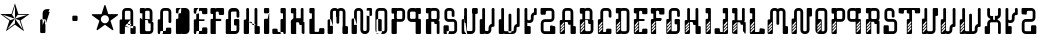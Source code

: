 SplineFontDB: 3.0
FontName: DISTROY-VENTED
FullName: DISTROY VENTED
FamilyName: DISTROY
Weight: Thin
Copyright: \\uFFFD 2000 GrilledCheese.com - TeA Curran
Version: 001.001
ItalicAngle: 0
UnderlinePosition: -113
UnderlineWidth: 20
Ascent: 800
Descent: 200
InvalidEm: 0
sfntRevision: 0x00010000
LayerCount: 2
Layer: 0 0 "Back" 1
Layer: 1 0 "Fore" 0
XUID: [1021 270 -1463357204 9343467]
UniqueID: 4015600
FSType: 4
OS2Version: 3
OS2_WeightWidthSlopeOnly: 0
OS2_UseTypoMetrics: 1
CreationTime: 1425785726
ModificationTime: 1425749921
PfmFamily: 81
TTFWeight: 100
TTFWidth: 5
LineGap: 0
VLineGap: 0
Panose: 0 0 0 0 0 0 0 0 0 0
OS2TypoAscent: 800
OS2TypoAOffset: 0
OS2TypoDescent: -200
OS2TypoDOffset: 0
OS2TypoLinegap: 0
OS2WinAscent: 1000
OS2WinAOffset: 0
OS2WinDescent: 0
OS2WinDOffset: 0
HheadAscent: 800
HheadAOffset: 0
HheadDescent: -200
HheadDOffset: 0
OS2SubXSize: 650
OS2SubYSize: 600
OS2SubXOff: 0
OS2SubYOff: 75
OS2SupXSize: 650
OS2SupYSize: 600
OS2SupXOff: 0
OS2SupYOff: 350
OS2StrikeYSize: 20
OS2StrikeYPos: 300
OS2CapHeight: 0
OS2XHeight: 0
OS2Vendor: 'pyrs'
OS2CodePages: 00000001.00000000
OS2UnicodeRanges: 00000001.00000000.00000000.00000000
Lookup: 258 0 0 "'kern' Horizontal Kerning in Latin lookup 0" { "'kern' Horizontal Kerning in Latin lookup 0 subtable"  } ['kern' ('latn' <'dflt' > ) ]
DEI: 91125
LangName: 1033 "+//0A-2000 GrilledCheese.com - TeA Curran" "" "-VENTED" "Grilledcheese.com DISTROY VENTED" "DISTROY-VENTED" "Version 0.05" "" "Please refer to the Copyright section for the font trademark attribution notices." "" "" "" "" "" "" "" "" "DISTROY" "-VENTED"
Encoding: UnicodeBmp
UnicodeInterp: none
NameList: AGL For New Fonts
DisplaySize: -48
AntiAlias: 1
FitToEm: 1
WinInfo: 0 21 10
BeginPrivate: 1
BlueValues 15 [-1 -1 596 598]
EndPrivate
BeginChars: 65537 56

StartChar: .notdef
Encoding: 65536 -1 0
Width: 293
Flags: W
LayerCount: 2
Back
Fore
EndChar

StartChar: one
Encoding: 49 49 1
Width: 747
Flags: MW
HStem: 455 20G<9 303 460 684>
LayerCount: 2
Back
Fore
SplineSet
460 475 m 1
 739 475 l 1
 514 311 l 1
 600 46 l 1
 374 210 l 1
 149 46 l 1
 235 311 l 1
 9 475 l 1
 288 475 l 1
 374 740 l 1
 460 475 l 1
372 358 m 1
 684 455 l 1
 443 455 l 1
 372 358 l 1
303 455 m 1
 374 358 l 1
 374 685 l 1
 303 455 l 1
374 357 m 1
 567 91 l 1
 489 319 l 1
 374 357 l 1
259 321 m 1
 374 358 l 1
 63 459 l 1
 259 321 l 1
181 93 m 1
 374 238 l 1
 374 358 l 1
 181 93 l 1
EndSplineSet
Kerns2: 54 27 "'kern' Horizontal Kerning in Latin lookup 0 subtable" 53 38 "'kern' Horizontal Kerning in Latin lookup 0 subtable" 52 -27 "'kern' Horizontal Kerning in Latin lookup 0 subtable" 51 -23 "'kern' Horizontal Kerning in Latin lookup 0 subtable" 50 -23 "'kern' Horizontal Kerning in Latin lookup 0 subtable" 49 -28 "'kern' Horizontal Kerning in Latin lookup 0 subtable" 46 25 "'kern' Horizontal Kerning in Latin lookup 0 subtable" 45 25 "'kern' Horizontal Kerning in Latin lookup 0 subtable" 44 34 "'kern' Horizontal Kerning in Latin lookup 0 subtable" 42 -21 "'kern' Horizontal Kerning in Latin lookup 0 subtable" 41 -21 "'kern' Horizontal Kerning in Latin lookup 0 subtable" 40 53 "'kern' Horizontal Kerning in Latin lookup 0 subtable" 38 -111 "'kern' Horizontal Kerning in Latin lookup 0 subtable" 36 -23 "'kern' Horizontal Kerning in Latin lookup 0 subtable" 34 27 "'kern' Horizontal Kerning in Latin lookup 0 subtable" 33 27 "'kern' Horizontal Kerning in Latin lookup 0 subtable" 32 27 "'kern' Horizontal Kerning in Latin lookup 0 subtable" 31 -27 "'kern' Horizontal Kerning in Latin lookup 0 subtable" 30 27 "'kern' Horizontal Kerning in Latin lookup 0 subtable" 28 27 "'kern' Horizontal Kerning in Latin lookup 0 subtable" 27 38 "'kern' Horizontal Kerning in Latin lookup 0 subtable" 26 -23 "'kern' Horizontal Kerning in Latin lookup 0 subtable" 25 -23 "'kern' Horizontal Kerning in Latin lookup 0 subtable" 24 -21 "'kern' Horizontal Kerning in Latin lookup 0 subtable" 22 25 "'kern' Horizontal Kerning in Latin lookup 0 subtable" 21 25 "'kern' Horizontal Kerning in Latin lookup 0 subtable" 20 34 "'kern' Horizontal Kerning in Latin lookup 0 subtable" 18 -21 "'kern' Horizontal Kerning in Latin lookup 0 subtable" 17 -21 "'kern' Horizontal Kerning in Latin lookup 0 subtable" 16 39 "'kern' Horizontal Kerning in Latin lookup 0 subtable" 15 25 "'kern' Horizontal Kerning in Latin lookup 0 subtable" 14 -105 "'kern' Horizontal Kerning in Latin lookup 0 subtable" 13 24 "'kern' Horizontal Kerning in Latin lookup 0 subtable" 12 -23 "'kern' Horizontal Kerning in Latin lookup 0 subtable" 11 -24 "'kern' Horizontal Kerning in Latin lookup 0 subtable" 10 35 "'kern' Horizontal Kerning in Latin lookup 0 subtable" 9 29 "'kern' Horizontal Kerning in Latin lookup 0 subtable" 8 25 "'kern' Horizontal Kerning in Latin lookup 0 subtable" 7 -23 "'kern' Horizontal Kerning in Latin lookup 0 subtable" 6 26 "'kern' Horizontal Kerning in Latin lookup 0 subtable" 5 -21 "'kern' Horizontal Kerning in Latin lookup 0 subtable"
EndChar

StartChar: two
Encoding: 50 50 2
Width: 747
Flags: MW
VStem: 254 132<24 317 317 324> 316 70<200 200 200 317 317 497>
LayerCount: 2
Back
Fore
SplineSet
279 342 m 2x40
 361 342 l 2
 375 342 386 331 386 317 c 2
 386 24 l 2
 386 10 375 -1 361 -1 c 2
 279 -1 l 2
 266 -1 254 10 254 24 c 2x80
 254 317 l 2
 254 331 266 342 279 342 c 2x40
316 200 m 1x40
 493 597 l 1
 416 597 l 2
 361 597 316 552 316 497 c 2
 316 200 l 1x40
386 209 m 1
 493 527 l 1
 411 527 l 2
 397 527 386 516 386 502 c 2
 386 209 l 1
EndSplineSet
Kerns2: 54 -205 "'kern' Horizontal Kerning in Latin lookup 0 subtable" 53 -194 "'kern' Horizontal Kerning in Latin lookup 0 subtable" 52 -258 "'kern' Horizontal Kerning in Latin lookup 0 subtable" 51 -254 "'kern' Horizontal Kerning in Latin lookup 0 subtable" 50 -254 "'kern' Horizontal Kerning in Latin lookup 0 subtable" 49 -259 "'kern' Horizontal Kerning in Latin lookup 0 subtable" 48 -229 "'kern' Horizontal Kerning in Latin lookup 0 subtable" 47 -222 "'kern' Horizontal Kerning in Latin lookup 0 subtable" 46 -206 "'kern' Horizontal Kerning in Latin lookup 0 subtable" 45 -210 "'kern' Horizontal Kerning in Latin lookup 0 subtable" 44 -196 "'kern' Horizontal Kerning in Latin lookup 0 subtable" 43 -219 "'kern' Horizontal Kerning in Latin lookup 0 subtable" 42 -253 "'kern' Horizontal Kerning in Latin lookup 0 subtable" 41 -253 "'kern' Horizontal Kerning in Latin lookup 0 subtable" 40 -178 "'kern' Horizontal Kerning in Latin lookup 0 subtable" 39 -211 "'kern' Horizontal Kerning in Latin lookup 0 subtable" 38 -314 "'kern' Horizontal Kerning in Latin lookup 0 subtable" 37 -248 "'kern' Horizontal Kerning in Latin lookup 0 subtable" 36 -254 "'kern' Horizontal Kerning in Latin lookup 0 subtable" 35 -246 "'kern' Horizontal Kerning in Latin lookup 0 subtable" 34 -204 "'kern' Horizontal Kerning in Latin lookup 0 subtable" 33 -204 "'kern' Horizontal Kerning in Latin lookup 0 subtable" 32 -204 "'kern' Horizontal Kerning in Latin lookup 0 subtable" 31 -260 "'kern' Horizontal Kerning in Latin lookup 0 subtable" 30 -204 "'kern' Horizontal Kerning in Latin lookup 0 subtable" 29 -231 "'kern' Horizontal Kerning in Latin lookup 0 subtable" 28 -205 "'kern' Horizontal Kerning in Latin lookup 0 subtable" 27 -194 "'kern' Horizontal Kerning in Latin lookup 0 subtable" 26 -254 "'kern' Horizontal Kerning in Latin lookup 0 subtable" 25 -254 "'kern' Horizontal Kerning in Latin lookup 0 subtable" 24 -252 "'kern' Horizontal Kerning in Latin lookup 0 subtable" 23 -222 "'kern' Horizontal Kerning in Latin lookup 0 subtable" 22 -206 "'kern' Horizontal Kerning in Latin lookup 0 subtable" 21 -210 "'kern' Horizontal Kerning in Latin lookup 0 subtable" 20 -196 "'kern' Horizontal Kerning in Latin lookup 0 subtable" 19 -218 "'kern' Horizontal Kerning in Latin lookup 0 subtable" 18 -253 "'kern' Horizontal Kerning in Latin lookup 0 subtable" 17 -253 "'kern' Horizontal Kerning in Latin lookup 0 subtable" 16 -192 "'kern' Horizontal Kerning in Latin lookup 0 subtable" 15 -205 "'kern' Horizontal Kerning in Latin lookup 0 subtable" 14 -307 "'kern' Horizontal Kerning in Latin lookup 0 subtable" 13 -207 "'kern' Horizontal Kerning in Latin lookup 0 subtable" 12 -254 "'kern' Horizontal Kerning in Latin lookup 0 subtable" 11 -256 "'kern' Horizontal Kerning in Latin lookup 0 subtable" 10 -195 "'kern' Horizontal Kerning in Latin lookup 0 subtable" 9 -201 "'kern' Horizontal Kerning in Latin lookup 0 subtable" 8 -206 "'kern' Horizontal Kerning in Latin lookup 0 subtable" 7 -256 "'kern' Horizontal Kerning in Latin lookup 0 subtable" 6 -204 "'kern' Horizontal Kerning in Latin lookup 0 subtable" 5 -253 "'kern' Horizontal Kerning in Latin lookup 0 subtable"
EndChar

StartChar: three
Encoding: 51 51 3
Width: 747
Flags: MW
HStem: 307 134<326 415 333 415>
VStem: 308 132<332 416 325 423>
LayerCount: 2
Back
Fore
SplineSet
333 441 m 2
 415 441 l 2
 428 441 440 430 440 416 c 2
 440 332 l 2
 440 318 428 307 415 307 c 2
 333 307 l 2
 319 307 308 318 308 332 c 2
 308 416 l 2
 308 430 319 441 333 441 c 2
EndSplineSet
Kerns2: 54 -275 "'kern' Horizontal Kerning in Latin lookup 0 subtable" 53 -226 "'kern' Horizontal Kerning in Latin lookup 0 subtable" 52 -302 "'kern' Horizontal Kerning in Latin lookup 0 subtable" 51 -241 "'kern' Horizontal Kerning in Latin lookup 0 subtable" 50 -241 "'kern' Horizontal Kerning in Latin lookup 0 subtable" 49 -246 "'kern' Horizontal Kerning in Latin lookup 0 subtable" 48 -504 "'kern' Horizontal Kerning in Latin lookup 0 subtable" 47 -249 "'kern' Horizontal Kerning in Latin lookup 0 subtable" 46 -246 "'kern' Horizontal Kerning in Latin lookup 0 subtable" 45 -222 "'kern' Horizontal Kerning in Latin lookup 0 subtable" 44 -236 "'kern' Horizontal Kerning in Latin lookup 0 subtable" 43 -248 "'kern' Horizontal Kerning in Latin lookup 0 subtable" 42 -238 "'kern' Horizontal Kerning in Latin lookup 0 subtable" 41 -238 "'kern' Horizontal Kerning in Latin lookup 0 subtable" 40 -218 "'kern' Horizontal Kerning in Latin lookup 0 subtable" 39 -250 "'kern' Horizontal Kerning in Latin lookup 0 subtable" 38 -503 "'kern' Horizontal Kerning in Latin lookup 0 subtable" 37 -288 "'kern' Horizontal Kerning in Latin lookup 0 subtable" 36 -240 "'kern' Horizontal Kerning in Latin lookup 0 subtable" 35 -230 "'kern' Horizontal Kerning in Latin lookup 0 subtable" 34 -244 "'kern' Horizontal Kerning in Latin lookup 0 subtable" 33 -244 "'kern' Horizontal Kerning in Latin lookup 0 subtable" 32 -244 "'kern' Horizontal Kerning in Latin lookup 0 subtable" 31 -244 "'kern' Horizontal Kerning in Latin lookup 0 subtable" 30 -243 "'kern' Horizontal Kerning in Latin lookup 0 subtable" 29 -216 "'kern' Horizontal Kerning in Latin lookup 0 subtable" 28 -275 "'kern' Horizontal Kerning in Latin lookup 0 subtable" 27 -226 "'kern' Horizontal Kerning in Latin lookup 0 subtable" 26 -241 "'kern' Horizontal Kerning in Latin lookup 0 subtable" 25 -241 "'kern' Horizontal Kerning in Latin lookup 0 subtable" 24 -239 "'kern' Horizontal Kerning in Latin lookup 0 subtable" 23 -250 "'kern' Horizontal Kerning in Latin lookup 0 subtable" 22 -246 "'kern' Horizontal Kerning in Latin lookup 0 subtable" 21 -222 "'kern' Horizontal Kerning in Latin lookup 0 subtable" 20 -236 "'kern' Horizontal Kerning in Latin lookup 0 subtable" 19 -248 "'kern' Horizontal Kerning in Latin lookup 0 subtable" 18 -238 "'kern' Horizontal Kerning in Latin lookup 0 subtable" 17 -238 "'kern' Horizontal Kerning in Latin lookup 0 subtable" 16 -232 "'kern' Horizontal Kerning in Latin lookup 0 subtable" 15 -245 "'kern' Horizontal Kerning in Latin lookup 0 subtable" 14 -497 "'kern' Horizontal Kerning in Latin lookup 0 subtable" 13 -247 "'kern' Horizontal Kerning in Latin lookup 0 subtable" 12 -241 "'kern' Horizontal Kerning in Latin lookup 0 subtable" 11 -241 "'kern' Horizontal Kerning in Latin lookup 0 subtable" 10 -236 "'kern' Horizontal Kerning in Latin lookup 0 subtable" 9 -242 "'kern' Horizontal Kerning in Latin lookup 0 subtable" 8 -245 "'kern' Horizontal Kerning in Latin lookup 0 subtable" 7 -241 "'kern' Horizontal Kerning in Latin lookup 0 subtable" 6 -244 "'kern' Horizontal Kerning in Latin lookup 0 subtable" 5 -238 "'kern' Horizontal Kerning in Latin lookup 0 subtable"
EndChar

StartChar: four
Encoding: 52 52 4
Width: 747
Flags: MW
HStem: 443 255<371 377 371 401>
LayerCount: 2
Back
Fore
SplineSet
704 459 m 0
 705 453 700 443 693 438 c 2
 512 306 l 1
 582 93 l 2
 585 84 583 73 578 70 c 0
 573 66 562 68 555 74 c 2
 374 205 l 1
 193 74 l 2
 185 69 174 67 170 70 c 0
 165 74 163 85 166 94 c 2
 235 306 l 1
 54 437 l 2
 47 443 42 452 44 458 c 0
 45 464 56 469 65 469 c 2
 288 469 l 1
 357 681 l 2
 360 690 368 698 374 698 c 0
 380 698 388 690 390 681 c 2
 459 470 l 1
 683 470 l 2
 692 470 702 465 704 459 c 0
474 342 m 0
 474 398 429 443 373 443 c 0
 317 443 271 398 271 342 c 0
 271 286 317 240 373 240 c 0
 429 240 474 286 474 342 c 0
EndSplineSet
Kerns2: 52 -57 "'kern' Horizontal Kerning in Latin lookup 0 subtable" 51 -53 "'kern' Horizontal Kerning in Latin lookup 0 subtable" 50 -53 "'kern' Horizontal Kerning in Latin lookup 0 subtable" 49 -58 "'kern' Horizontal Kerning in Latin lookup 0 subtable" 48 -34 "'kern' Horizontal Kerning in Latin lookup 0 subtable" 47 -20 "'kern' Horizontal Kerning in Latin lookup 0 subtable" 42 -51 "'kern' Horizontal Kerning in Latin lookup 0 subtable" 41 -51 "'kern' Horizontal Kerning in Latin lookup 0 subtable" 38 -128 "'kern' Horizontal Kerning in Latin lookup 0 subtable" 37 -54 "'kern' Horizontal Kerning in Latin lookup 0 subtable" 36 -52 "'kern' Horizontal Kerning in Latin lookup 0 subtable" 35 -43 "'kern' Horizontal Kerning in Latin lookup 0 subtable" 31 -57 "'kern' Horizontal Kerning in Latin lookup 0 subtable" 29 -29 "'kern' Horizontal Kerning in Latin lookup 0 subtable" 26 -53 "'kern' Horizontal Kerning in Latin lookup 0 subtable" 25 -53 "'kern' Horizontal Kerning in Latin lookup 0 subtable" 24 -51 "'kern' Horizontal Kerning in Latin lookup 0 subtable" 23 -20 "'kern' Horizontal Kerning in Latin lookup 0 subtable" 18 -51 "'kern' Horizontal Kerning in Latin lookup 0 subtable" 17 -51 "'kern' Horizontal Kerning in Latin lookup 0 subtable" 14 -121 "'kern' Horizontal Kerning in Latin lookup 0 subtable" 12 -53 "'kern' Horizontal Kerning in Latin lookup 0 subtable" 11 -54 "'kern' Horizontal Kerning in Latin lookup 0 subtable" 7 -53 "'kern' Horizontal Kerning in Latin lookup 0 subtable" 5 -51 "'kern' Horizontal Kerning in Latin lookup 0 subtable"
EndChar

StartChar: A
Encoding: 65 65 5
Width: 478
Flags: MW
HStem: -1 198<66 418 148 418 329 418 336 418> -1 224<66 273 148 273 329 336 336 355 266 418> -1 293<141 141 141 148 148 154.5 141 336 141 418> 527 70<197 203 203 280>
VStem: 41 132<17 198 24 198 24 317> 103 69<200 502 209 497> 103 145<200 267 248 267 267 274 248 497> 311 69<140 172 149 149 149 497 497 502 172 179> 311 132<24 172 149 149 149 172>
LayerCount: 2
Back
Fore
SplineSet
173 198 m 1x5880
 318 342 l 1
 66 342 l 2
 52 342 41 331 41 317 c 2
 41 24 l 2
 41 10 52 -1 66 -1 c 2
 148 -1 l 2
 161 -1 173 10 173 24 c 2
 173 198 l 1x5880
103 200 m 1x95
 380 140 l 1
 380 497 l 2
 380 552 335 597 280 597 c 2
 203 597 l 2
 147 597 103 552 103 497 c 2
 103 200 l 1x95
311 149 m 1
 172 209 l 1
 172 502 l 2
 172 516 183 527 197 527 c 2
 286 527 l 2
 299 527 311 516 311 502 c 2
 311 149 l 1
336 197 m 2x5880
 418 197 l 2
 431 197 443 186 443 172 c 2x9880
 443 24 l 2
 443 10 431 -1 418 -1 c 2
 336 -1 l 2
 322 -1 311 10 311 24 c 2
 311 172 l 2
 311 186 322 197 336 197 c 2x5880
141 292 m 1x3280
 355 223 l 1
 273 223 l 2x5880
 259 223 248 234 248 248 c 2
 248 267 l 2
 248 281 236 292 223 292 c 2
 141 292 l 1x3280
EndSplineSet
Kerns2: 54 22 "'kern' Horizontal Kerning in Latin lookup 0 subtable" 53 37 "'kern' Horizontal Kerning in Latin lookup 0 subtable" 52 23 "'kern' Horizontal Kerning in Latin lookup 0 subtable" 51 26 "'kern' Horizontal Kerning in Latin lookup 0 subtable" 50 26 "'kern' Horizontal Kerning in Latin lookup 0 subtable" 49 22 "'kern' Horizontal Kerning in Latin lookup 0 subtable" 48 -49 "'kern' Horizontal Kerning in Latin lookup 0 subtable" 47 27 "'kern' Horizontal Kerning in Latin lookup 0 subtable" 46 24 "'kern' Horizontal Kerning in Latin lookup 0 subtable" 45 -28 "'kern' Horizontal Kerning in Latin lookup 0 subtable" 44 34 "'kern' Horizontal Kerning in Latin lookup 0 subtable" 42 28 "'kern' Horizontal Kerning in Latin lookup 0 subtable" 41 28 "'kern' Horizontal Kerning in Latin lookup 0 subtable" 40 52 "'kern' Horizontal Kerning in Latin lookup 0 subtable" 36 27 "'kern' Horizontal Kerning in Latin lookup 0 subtable" 35 36 "'kern' Horizontal Kerning in Latin lookup 0 subtable" 34 26 "'kern' Horizontal Kerning in Latin lookup 0 subtable" 33 26 "'kern' Horizontal Kerning in Latin lookup 0 subtable" 32 27 "'kern' Horizontal Kerning in Latin lookup 0 subtable" 31 22 "'kern' Horizontal Kerning in Latin lookup 0 subtable" 30 27 "'kern' Horizontal Kerning in Latin lookup 0 subtable" 29 50 "'kern' Horizontal Kerning in Latin lookup 0 subtable" 28 22 "'kern' Horizontal Kerning in Latin lookup 0 subtable" 27 37 "'kern' Horizontal Kerning in Latin lookup 0 subtable" 26 26 "'kern' Horizontal Kerning in Latin lookup 0 subtable" 25 26 "'kern' Horizontal Kerning in Latin lookup 0 subtable" 24 28 "'kern' Horizontal Kerning in Latin lookup 0 subtable" 23 27 "'kern' Horizontal Kerning in Latin lookup 0 subtable" 22 24 "'kern' Horizontal Kerning in Latin lookup 0 subtable" 21 -28 "'kern' Horizontal Kerning in Latin lookup 0 subtable" 20 34 "'kern' Horizontal Kerning in Latin lookup 0 subtable" 18 28 "'kern' Horizontal Kerning in Latin lookup 0 subtable" 17 28 "'kern' Horizontal Kerning in Latin lookup 0 subtable" 16 38 "'kern' Horizontal Kerning in Latin lookup 0 subtable" 15 25 "'kern' Horizontal Kerning in Latin lookup 0 subtable" 13 23 "'kern' Horizontal Kerning in Latin lookup 0 subtable" 12 26 "'kern' Horizontal Kerning in Latin lookup 0 subtable" 11 25 "'kern' Horizontal Kerning in Latin lookup 0 subtable" 10 34 "'kern' Horizontal Kerning in Latin lookup 0 subtable" 9 28 "'kern' Horizontal Kerning in Latin lookup 0 subtable" 8 25 "'kern' Horizontal Kerning in Latin lookup 0 subtable" 7 26 "'kern' Horizontal Kerning in Latin lookup 0 subtable" 6 26 "'kern' Horizontal Kerning in Latin lookup 0 subtable" 5 28 "'kern' Horizontal Kerning in Latin lookup 0 subtable" 4 -50 "'kern' Horizontal Kerning in Latin lookup 0 subtable" 3 -286 "'kern' Horizontal Kerning in Latin lookup 0 subtable" 2 -185 "'kern' Horizontal Kerning in Latin lookup 0 subtable" 1 -21 "'kern' Horizontal Kerning in Latin lookup 0 subtable"
EndChar

StartChar: B
Encoding: 66 66 6
Width: 427
Flags: MW
HStem: -1 71<203 241 241 286> -1 303<65 362 72 362 241 362> 223 119<273 280 280 292> 292 50<179 229> 292 292 463 133<64.5 153 71 109> 527 69<71 204 219 262 262 267>
VStem: 46 133<488 502> 109 70<342 463 463 463> 255 131<241 248> 292 70<342 497 463 497> 317 69<95 99 99 223 223 223>
LayerCount: 2
Back
Fore
SplineSet
109 463 m 1x4540
 71 463 l 2
 58 463 46 475 46 488 c 2
 46 571 l 2
 46 585 58 596 71 596 c 2
 153 596 l 2
 162 596 170 591 175 584 c 1x94a0
 189 592 202 596 219 596 c 2x4340
 262 596 l 2
 317 596 362 552 362 497 c 2
 362 327 l 2
 362 313 351 302 337 302 c 2
 362 302 l 2
 376 302 386 291 386 277 c 2x4320
 386 99 l 2
 386 44 342 -1 286 -1 c 2
 241 -1 l 1
 72 -1 l 2
 58 -1 47 10 47 24 c 2
 46 317 l 2
 46 331 58 342 71 342 c 2x8940
 109 342 l 1
 109 463 l 1x4540
179 342 m 1
 292 342 l 1
 292 342 292 424 292 502 c 0
 292 516 281 527 267 527 c 2xa320
 204 527 l 2
 190 527 179 516 179 502 c 2
 179 342 l 1
317 95 m 0xa310
 317 143 317 223 317 223 c 1
 280 223 l 2
 266 223 255 234 255 248 c 2x8920
 254 267 l 2
 254 281 243 292 229 292 c 2
 179 292 l 1
 179 95 l 2
 179 81 190 70 203 70 c 2
 292 70 l 2x8940
 306 70 317 81 317 95 c 0xa310
EndSplineSet
Kerns2: 54 22 "'kern' Horizontal Kerning in Latin lookup 0 subtable" 53 37 "'kern' Horizontal Kerning in Latin lookup 0 subtable" 52 23 "'kern' Horizontal Kerning in Latin lookup 0 subtable" 51 26 "'kern' Horizontal Kerning in Latin lookup 0 subtable" 50 26 "'kern' Horizontal Kerning in Latin lookup 0 subtable" 49 22 "'kern' Horizontal Kerning in Latin lookup 0 subtable" 47 27 "'kern' Horizontal Kerning in Latin lookup 0 subtable" 46 24 "'kern' Horizontal Kerning in Latin lookup 0 subtable" 44 34 "'kern' Horizontal Kerning in Latin lookup 0 subtable" 42 28 "'kern' Horizontal Kerning in Latin lookup 0 subtable" 41 28 "'kern' Horizontal Kerning in Latin lookup 0 subtable" 40 52 "'kern' Horizontal Kerning in Latin lookup 0 subtable" 36 27 "'kern' Horizontal Kerning in Latin lookup 0 subtable" 35 36 "'kern' Horizontal Kerning in Latin lookup 0 subtable" 34 26 "'kern' Horizontal Kerning in Latin lookup 0 subtable" 33 26 "'kern' Horizontal Kerning in Latin lookup 0 subtable" 32 27 "'kern' Horizontal Kerning in Latin lookup 0 subtable" 31 22 "'kern' Horizontal Kerning in Latin lookup 0 subtable" 30 27 "'kern' Horizontal Kerning in Latin lookup 0 subtable" 29 50 "'kern' Horizontal Kerning in Latin lookup 0 subtable" 28 22 "'kern' Horizontal Kerning in Latin lookup 0 subtable" 27 37 "'kern' Horizontal Kerning in Latin lookup 0 subtable" 26 26 "'kern' Horizontal Kerning in Latin lookup 0 subtable" 25 26 "'kern' Horizontal Kerning in Latin lookup 0 subtable" 24 28 "'kern' Horizontal Kerning in Latin lookup 0 subtable" 23 27 "'kern' Horizontal Kerning in Latin lookup 0 subtable" 22 24 "'kern' Horizontal Kerning in Latin lookup 0 subtable" 20 34 "'kern' Horizontal Kerning in Latin lookup 0 subtable" 18 28 "'kern' Horizontal Kerning in Latin lookup 0 subtable" 17 28 "'kern' Horizontal Kerning in Latin lookup 0 subtable" 16 38 "'kern' Horizontal Kerning in Latin lookup 0 subtable" 15 25 "'kern' Horizontal Kerning in Latin lookup 0 subtable" 13 23 "'kern' Horizontal Kerning in Latin lookup 0 subtable" 12 26 "'kern' Horizontal Kerning in Latin lookup 0 subtable" 11 25 "'kern' Horizontal Kerning in Latin lookup 0 subtable" 10 34 "'kern' Horizontal Kerning in Latin lookup 0 subtable" 9 28 "'kern' Horizontal Kerning in Latin lookup 0 subtable" 8 25 "'kern' Horizontal Kerning in Latin lookup 0 subtable" 7 26 "'kern' Horizontal Kerning in Latin lookup 0 subtable" 6 26 "'kern' Horizontal Kerning in Latin lookup 0 subtable" 5 28 "'kern' Horizontal Kerning in Latin lookup 0 subtable" 3 -249 "'kern' Horizontal Kerning in Latin lookup 0 subtable" 2 -185 "'kern' Horizontal Kerning in Latin lookup 0 subtable"
EndChar

StartChar: C
Encoding: 67 67 7
Width: 419
Flags: MW
HStem: -1 20 49 293<113 125 61 225 61 232> 527 70<200 205 205 283>
VStem: 43 132<17 198 24 198 209 317> 43 207<17 108 74 108 108 115 74 317> 105 70<24 200 209 497> 313 70<268.5 315 275 315 315 497 497 502>
LayerCount: 2
Back
Fore
SplineSet
95 -1 m 1xea
 113 49 l 1
 225 49 l 2
 239 49 250 60 250 74 c 2
 250 108 l 2
 250 122 261 133 275 133 c 2
 357 133 l 2
 371 133 382 122 382 108 c 2
 382 24 l 2
 382 10 371 -1 357 -1 c 2
 95 -1 l 1xea
175 198 m 1xf2
 125 342 l 1
 68 342 l 2
 54 342 43 331 43 317 c 2
 43 24 l 2
 43 10 54 -1 68 -1 c 2
 150 -1 l 2
 164 -1 175 10 175 24 c 2
 175 198 l 1xf2
105 200 m 1xe6
 175 209 l 1
 175 502 l 2
 175 516 186 527 200 527 c 2
 288 527 l 2
 302 527 313 516 313 502 c 2
 313 315 l 1
 313 275 l 2
 313 262 325 250 339 250 c 2
 357 250 l 2
 371 250 383 262 383 275 c 2
 383 315 l 1
 383 497 l 2
 383 552 338 597 283 597 c 2
 205 597 l 2
 150 597 105 552 105 497 c 2
 105 200 l 1xe6
EndSplineSet
Kerns2: 54 26 "'kern' Horizontal Kerning in Latin lookup 0 subtable" 53 37 "'kern' Horizontal Kerning in Latin lookup 0 subtable" 52 22 "'kern' Horizontal Kerning in Latin lookup 0 subtable" 51 26 "'kern' Horizontal Kerning in Latin lookup 0 subtable" 50 26 "'kern' Horizontal Kerning in Latin lookup 0 subtable" 49 22 "'kern' Horizontal Kerning in Latin lookup 0 subtable" 47 27 "'kern' Horizontal Kerning in Latin lookup 0 subtable" 46 25 "'kern' Horizontal Kerning in Latin lookup 0 subtable" 45 22 "'kern' Horizontal Kerning in Latin lookup 0 subtable" 44 34 "'kern' Horizontal Kerning in Latin lookup 0 subtable" 42 29 "'kern' Horizontal Kerning in Latin lookup 0 subtable" 41 29 "'kern' Horizontal Kerning in Latin lookup 0 subtable" 40 53 "'kern' Horizontal Kerning in Latin lookup 0 subtable" 36 27 "'kern' Horizontal Kerning in Latin lookup 0 subtable" 35 36 "'kern' Horizontal Kerning in Latin lookup 0 subtable" 34 27 "'kern' Horizontal Kerning in Latin lookup 0 subtable" 33 27 "'kern' Horizontal Kerning in Latin lookup 0 subtable" 32 27 "'kern' Horizontal Kerning in Latin lookup 0 subtable" 31 22 "'kern' Horizontal Kerning in Latin lookup 0 subtable" 30 27 "'kern' Horizontal Kerning in Latin lookup 0 subtable" 29 50 "'kern' Horizontal Kerning in Latin lookup 0 subtable" 28 26 "'kern' Horizontal Kerning in Latin lookup 0 subtable" 27 37 "'kern' Horizontal Kerning in Latin lookup 0 subtable" 26 26 "'kern' Horizontal Kerning in Latin lookup 0 subtable" 25 26 "'kern' Horizontal Kerning in Latin lookup 0 subtable" 24 28 "'kern' Horizontal Kerning in Latin lookup 0 subtable" 23 27 "'kern' Horizontal Kerning in Latin lookup 0 subtable" 22 25 "'kern' Horizontal Kerning in Latin lookup 0 subtable" 21 22 "'kern' Horizontal Kerning in Latin lookup 0 subtable" 20 34 "'kern' Horizontal Kerning in Latin lookup 0 subtable" 18 29 "'kern' Horizontal Kerning in Latin lookup 0 subtable" 17 29 "'kern' Horizontal Kerning in Latin lookup 0 subtable" 16 39 "'kern' Horizontal Kerning in Latin lookup 0 subtable" 15 25 "'kern' Horizontal Kerning in Latin lookup 0 subtable" 13 24 "'kern' Horizontal Kerning in Latin lookup 0 subtable" 12 26 "'kern' Horizontal Kerning in Latin lookup 0 subtable" 11 25 "'kern' Horizontal Kerning in Latin lookup 0 subtable" 10 35 "'kern' Horizontal Kerning in Latin lookup 0 subtable" 9 29 "'kern' Horizontal Kerning in Latin lookup 0 subtable" 8 25 "'kern' Horizontal Kerning in Latin lookup 0 subtable" 7 26 "'kern' Horizontal Kerning in Latin lookup 0 subtable" 6 26 "'kern' Horizontal Kerning in Latin lookup 0 subtable" 5 29 "'kern' Horizontal Kerning in Latin lookup 0 subtable" 3 -224 "'kern' Horizontal Kerning in Latin lookup 0 subtable" 2 -185 "'kern' Horizontal Kerning in Latin lookup 0 subtable" 1 30 "'kern' Horizontal Kerning in Latin lookup 0 subtable"
EndChar

StartChar: D
Encoding: 68 68 8
Width: 431
Flags: MW
HStem: -1 20 463 134<66 155 73 155>
VStem: 48 132<17 24 87 94 94 317 488 502 502 572> 110 70<87 94 94 99 99 387 387 396 200 387 387 497 200 387 387 396> 180 208<24 315 87 315 99 315 315 387 209 315 315 497 497 502 209 315 315 387 481.5 488 488 497 497 524.5>
LayerCount: 2
Back
Fore
SplineSet
180 24 m 1xe0
 131 342 l 1
 73 342 l 2
 60 342 48 331 48 317 c 2
 48 24 l 2
 48 10 60 -1 73 -1 c 2
 155 -1 l 2
 169 -1 171 14 180 24 c 1xe0
110 200 m 1xd0
 110 396 l 1
 110 99 l 2xd0
 110 44 155 -1 210 -1 c 2
 288 -1 l 2
 343 -1 388 44 388 99 c 2
 388 315 l 1
 388 497 l 2xc8
 388 552 343 597 288 597 c 2
 210 597 l 2
 155 597 110 552 110 497 c 2
 110 200 l 1xd0
180 209 m 1
 180 387 l 1
 180 94 l 2
 180 80 191 69 205 69 c 2
 293 69 l 2
 307 69 318 80 318 94 c 2
 318 315 l 1
 318 502 l 2
 318 516 307 527 293 527 c 2
 205 527 l 2
 191 527 180 516 180 502 c 2
 180 209 l 1
73 597 m 2
 155 597 l 2
 169 597 180 586 180 572 c 2
 180 488 l 2
 180 475 169 463 155 463 c 2
 73 463 l 2
 59 463 48 475 48 488 c 2xe0
 48 572 l 2
 48 586 59 597 73 597 c 2
EndSplineSet
Kerns2: 54 26 "'kern' Horizontal Kerning in Latin lookup 0 subtable" 53 37 "'kern' Horizontal Kerning in Latin lookup 0 subtable" 52 23 "'kern' Horizontal Kerning in Latin lookup 0 subtable" 51 26 "'kern' Horizontal Kerning in Latin lookup 0 subtable" 50 26 "'kern' Horizontal Kerning in Latin lookup 0 subtable" 49 22 "'kern' Horizontal Kerning in Latin lookup 0 subtable" 47 27 "'kern' Horizontal Kerning in Latin lookup 0 subtable" 46 25 "'kern' Horizontal Kerning in Latin lookup 0 subtable" 45 22 "'kern' Horizontal Kerning in Latin lookup 0 subtable" 44 34 "'kern' Horizontal Kerning in Latin lookup 0 subtable" 42 29 "'kern' Horizontal Kerning in Latin lookup 0 subtable" 41 29 "'kern' Horizontal Kerning in Latin lookup 0 subtable" 40 53 "'kern' Horizontal Kerning in Latin lookup 0 subtable" 36 27 "'kern' Horizontal Kerning in Latin lookup 0 subtable" 35 36 "'kern' Horizontal Kerning in Latin lookup 0 subtable" 34 27 "'kern' Horizontal Kerning in Latin lookup 0 subtable" 33 27 "'kern' Horizontal Kerning in Latin lookup 0 subtable" 32 27 "'kern' Horizontal Kerning in Latin lookup 0 subtable" 31 22 "'kern' Horizontal Kerning in Latin lookup 0 subtable" 30 27 "'kern' Horizontal Kerning in Latin lookup 0 subtable" 29 50 "'kern' Horizontal Kerning in Latin lookup 0 subtable" 28 26 "'kern' Horizontal Kerning in Latin lookup 0 subtable" 27 37 "'kern' Horizontal Kerning in Latin lookup 0 subtable" 26 26 "'kern' Horizontal Kerning in Latin lookup 0 subtable" 25 26 "'kern' Horizontal Kerning in Latin lookup 0 subtable" 24 28 "'kern' Horizontal Kerning in Latin lookup 0 subtable" 23 28 "'kern' Horizontal Kerning in Latin lookup 0 subtable" 22 25 "'kern' Horizontal Kerning in Latin lookup 0 subtable" 21 22 "'kern' Horizontal Kerning in Latin lookup 0 subtable" 20 34 "'kern' Horizontal Kerning in Latin lookup 0 subtable" 18 29 "'kern' Horizontal Kerning in Latin lookup 0 subtable" 17 29 "'kern' Horizontal Kerning in Latin lookup 0 subtable" 16 39 "'kern' Horizontal Kerning in Latin lookup 0 subtable" 15 25 "'kern' Horizontal Kerning in Latin lookup 0 subtable" 13 24 "'kern' Horizontal Kerning in Latin lookup 0 subtable" 12 26 "'kern' Horizontal Kerning in Latin lookup 0 subtable" 11 25 "'kern' Horizontal Kerning in Latin lookup 0 subtable" 10 35 "'kern' Horizontal Kerning in Latin lookup 0 subtable" 9 29 "'kern' Horizontal Kerning in Latin lookup 0 subtable" 8 25 "'kern' Horizontal Kerning in Latin lookup 0 subtable" 7 26 "'kern' Horizontal Kerning in Latin lookup 0 subtable" 6 26 "'kern' Horizontal Kerning in Latin lookup 0 subtable" 5 29 "'kern' Horizontal Kerning in Latin lookup 0 subtable" 3 -231 "'kern' Horizontal Kerning in Latin lookup 0 subtable" 2 -185 "'kern' Horizontal Kerning in Latin lookup 0 subtable" 1 31 "'kern' Horizontal Kerning in Latin lookup 0 subtable"
EndChar

StartChar: E
Encoding: 69 69 9
Width: 410
Flags: MW
HStem: -1 20 49 293<115 137 137 227 227 233.5> 133 209<277 291> 292 50<145 291> 443 154<277 359> 527 70<201 217.5 217.5 227 219.5 227>
VStem: 45 131<17 502 24 317> 107 69<200 200 200 497> 252 132<74 108 17 115 468 502>
LayerCount: 2
Back
Fore
SplineSet
97 -1 m 1xa580
 115 49 l 1
 227 49 l 2xc580
 240 49 252 60 252 74 c 2
 252 108 l 2
 252 122 263 133 277 133 c 2
 359 133 l 2
 372 133 384 122 384 108 c 2
 384 24 l 2
 384 10 372 -1 359 -1 c 2
 97 -1 l 1xa580
107 200 m 1
 145 292 l 1
 291 292 l 2
 305 292 317 303 317 316 c 0x9580
 317 330 305 342 291 342 c 2
 137 342 l 1
 70 342 l 2
 56 342 45 331 45 317 c 2
 45 24 l 2xc680
 45 10 56 -1 70 -1 c 2
 151 -1 l 2
 165 -1 176 10 176 24 c 2
 176 502 l 2
 176 516 187 527 201 527 c 0
 217 527 212 527 227 527 c 0xc580
 240 526 252 515 252 502 c 2
 252 468 l 2
 252 454 263 443 277 443 c 2
 359 443 l 2xc980
 372 443 384 454 384 468 c 2
 384 572 l 2
 384 586 372 597 359 597 c 0
 199 597 228 597 207 597 c 0
 151 597 107 552 107 497 c 2
 107 200 l 1
69 597 m 2
 151 597 l 2
 164 597 176 586 176 572 c 2
 176 488 l 2
 176 474 164 463 151 463 c 2xc580
 69 463 l 2
 55 463 44 474 44 488 c 2
 44 572 l 2
 44 586 55 597 69 597 c 2
EndSplineSet
Kerns2: 54 27 "'kern' Horizontal Kerning in Latin lookup 0 subtable" 53 38 "'kern' Horizontal Kerning in Latin lookup 0 subtable" 52 24 "'kern' Horizontal Kerning in Latin lookup 0 subtable" 51 27 "'kern' Horizontal Kerning in Latin lookup 0 subtable" 50 27 "'kern' Horizontal Kerning in Latin lookup 0 subtable" 49 23 "'kern' Horizontal Kerning in Latin lookup 0 subtable" 47 29 "'kern' Horizontal Kerning in Latin lookup 0 subtable" 46 26 "'kern' Horizontal Kerning in Latin lookup 0 subtable" 45 23 "'kern' Horizontal Kerning in Latin lookup 0 subtable" 44 35 "'kern' Horizontal Kerning in Latin lookup 0 subtable" 42 30 "'kern' Horizontal Kerning in Latin lookup 0 subtable" 41 30 "'kern' Horizontal Kerning in Latin lookup 0 subtable" 40 54 "'kern' Horizontal Kerning in Latin lookup 0 subtable" 39 21 "'kern' Horizontal Kerning in Latin lookup 0 subtable" 36 28 "'kern' Horizontal Kerning in Latin lookup 0 subtable" 35 37 "'kern' Horizontal Kerning in Latin lookup 0 subtable" 34 28 "'kern' Horizontal Kerning in Latin lookup 0 subtable" 33 28 "'kern' Horizontal Kerning in Latin lookup 0 subtable" 32 28 "'kern' Horizontal Kerning in Latin lookup 0 subtable" 31 23 "'kern' Horizontal Kerning in Latin lookup 0 subtable" 30 28 "'kern' Horizontal Kerning in Latin lookup 0 subtable" 29 51 "'kern' Horizontal Kerning in Latin lookup 0 subtable" 28 27 "'kern' Horizontal Kerning in Latin lookup 0 subtable" 27 38 "'kern' Horizontal Kerning in Latin lookup 0 subtable" 26 27 "'kern' Horizontal Kerning in Latin lookup 0 subtable" 25 27 "'kern' Horizontal Kerning in Latin lookup 0 subtable" 24 29 "'kern' Horizontal Kerning in Latin lookup 0 subtable" 23 29 "'kern' Horizontal Kerning in Latin lookup 0 subtable" 22 26 "'kern' Horizontal Kerning in Latin lookup 0 subtable" 21 23 "'kern' Horizontal Kerning in Latin lookup 0 subtable" 20 36 "'kern' Horizontal Kerning in Latin lookup 0 subtable" 18 30 "'kern' Horizontal Kerning in Latin lookup 0 subtable" 17 30 "'kern' Horizontal Kerning in Latin lookup 0 subtable" 16 40 "'kern' Horizontal Kerning in Latin lookup 0 subtable" 15 27 "'kern' Horizontal Kerning in Latin lookup 0 subtable" 13 25 "'kern' Horizontal Kerning in Latin lookup 0 subtable" 12 27 "'kern' Horizontal Kerning in Latin lookup 0 subtable" 11 26 "'kern' Horizontal Kerning in Latin lookup 0 subtable" 10 37 "'kern' Horizontal Kerning in Latin lookup 0 subtable" 9 30 "'kern' Horizontal Kerning in Latin lookup 0 subtable" 8 26 "'kern' Horizontal Kerning in Latin lookup 0 subtable" 7 27 "'kern' Horizontal Kerning in Latin lookup 0 subtable" 6 28 "'kern' Horizontal Kerning in Latin lookup 0 subtable" 5 30 "'kern' Horizontal Kerning in Latin lookup 0 subtable" 3 -258 "'kern' Horizontal Kerning in Latin lookup 0 subtable" 2 -184 "'kern' Horizontal Kerning in Latin lookup 0 subtable" 1 30 "'kern' Horizontal Kerning in Latin lookup 0 subtable"
EndChar

StartChar: F
Encoding: 70 70 10
Width: 394
Flags: MW
HStem: -1 20 342 101<263.5 270 270 285 285 292> 342 121<63 100 55.5 100 55.5 285> 342 185<63 195 100 195 188 195 195 220 188 285 188 292> 577 20G<62 144 144 147.5 200 352 352 359>
VStem: 170 75<468 502 468 502>
LayerCount: 2
Back
Fore
SplineSet
170 292 m 1xac
 170 -1 l 1
 63 -1 l 2
 50 -1 38 10 38 24 c 2
 38 317 l 2
 38 331 50 342 63 342 c 2
 100 342 l 1
 100 463 l 1
 62 463 l 2xac
 49 463 37 474 37 488 c 2
 37 572 l 2
 37 586 49 597 62 597 c 2
 144 597 l 2
 151 597 157 594 162 589 c 1
 174 594 187 597 200 597 c 2
 352 597 l 2
 366 597 377 586 377 572 c 2
 377 468 l 2
 377 454 366 443 352 443 c 2
 270 443 l 2xcc
 257 443 245 454 245 468 c 2
 245 502 l 2
 245 515 234 527 220 527 c 2
 195 527 l 2x9c
 181 527 170 515 170 502 c 2
 170 342 l 1
 285 342 l 2
 299 342 310 330 310 316 c 0
 310 303 299 292 285 292 c 2
 170 292 l 1xac
EndSplineSet
Kerns2: 54 26 "'kern' Horizontal Kerning in Latin lookup 0 subtable" 53 37 "'kern' Horizontal Kerning in Latin lookup 0 subtable" 52 -27 "'kern' Horizontal Kerning in Latin lookup 0 subtable" 51 -23 "'kern' Horizontal Kerning in Latin lookup 0 subtable" 50 -23 "'kern' Horizontal Kerning in Latin lookup 0 subtable" 49 -28 "'kern' Horizontal Kerning in Latin lookup 0 subtable" 46 25 "'kern' Horizontal Kerning in Latin lookup 0 subtable" 45 22 "'kern' Horizontal Kerning in Latin lookup 0 subtable" 44 34 "'kern' Horizontal Kerning in Latin lookup 0 subtable" 42 -21 "'kern' Horizontal Kerning in Latin lookup 0 subtable" 41 -21 "'kern' Horizontal Kerning in Latin lookup 0 subtable" 40 53 "'kern' Horizontal Kerning in Latin lookup 0 subtable" 39 20 "'kern' Horizontal Kerning in Latin lookup 0 subtable" 38 -161 "'kern' Horizontal Kerning in Latin lookup 0 subtable" 36 -23 "'kern' Horizontal Kerning in Latin lookup 0 subtable" 34 27 "'kern' Horizontal Kerning in Latin lookup 0 subtable" 33 27 "'kern' Horizontal Kerning in Latin lookup 0 subtable" 32 27 "'kern' Horizontal Kerning in Latin lookup 0 subtable" 31 -27 "'kern' Horizontal Kerning in Latin lookup 0 subtable" 30 27 "'kern' Horizontal Kerning in Latin lookup 0 subtable" 28 26 "'kern' Horizontal Kerning in Latin lookup 0 subtable" 27 37 "'kern' Horizontal Kerning in Latin lookup 0 subtable" 26 -23 "'kern' Horizontal Kerning in Latin lookup 0 subtable" 25 -23 "'kern' Horizontal Kerning in Latin lookup 0 subtable" 24 -22 "'kern' Horizontal Kerning in Latin lookup 0 subtable" 22 25 "'kern' Horizontal Kerning in Latin lookup 0 subtable" 21 22 "'kern' Horizontal Kerning in Latin lookup 0 subtable" 20 35 "'kern' Horizontal Kerning in Latin lookup 0 subtable" 18 -21 "'kern' Horizontal Kerning in Latin lookup 0 subtable" 17 -21 "'kern' Horizontal Kerning in Latin lookup 0 subtable" 16 39 "'kern' Horizontal Kerning in Latin lookup 0 subtable" 15 26 "'kern' Horizontal Kerning in Latin lookup 0 subtable" 14 -155 "'kern' Horizontal Kerning in Latin lookup 0 subtable" 13 24 "'kern' Horizontal Kerning in Latin lookup 0 subtable" 12 -24 "'kern' Horizontal Kerning in Latin lookup 0 subtable" 11 -24 "'kern' Horizontal Kerning in Latin lookup 0 subtable" 10 36 "'kern' Horizontal Kerning in Latin lookup 0 subtable" 9 29 "'kern' Horizontal Kerning in Latin lookup 0 subtable" 8 25 "'kern' Horizontal Kerning in Latin lookup 0 subtable" 7 -23 "'kern' Horizontal Kerning in Latin lookup 0 subtable" 6 27 "'kern' Horizontal Kerning in Latin lookup 0 subtable" 5 -21 "'kern' Horizontal Kerning in Latin lookup 0 subtable" 3 -249 "'kern' Horizontal Kerning in Latin lookup 0 subtable" 2 -235 "'kern' Horizontal Kerning in Latin lookup 0 subtable" 1 32 "'kern' Horizontal Kerning in Latin lookup 0 subtable"
EndChar

StartChar: G
Encoding: 71 71 11
Width: 424
Flags: MW
HStem: -1 20 69 138<276 289 289 296> 341 34<332.5 339 339 358 332.5 365> 341 186<276 289 193.5 358 193.5 365> 577 20G<206 283 283 311>
VStem: 175 76<232 316 316 323 232 502> 175 139<94 207 400 502 69 207>
LayerCount: 2
Back
Fore
SplineSet
314 94 m 2xdc
 314 207 l 1xda
 276 207 l 2
 263 205 251 218 251 232 c 2
 251 316 l 2xdc
 251 330 263 341 276 341 c 2
 358 341 l 2
 372 341 383 330 383 316 c 2
 383 99 l 2
 383 44 339 -1 284 -1 c 2
 69 -1 l 2
 55 -1 44 10 44 24 c 2
 44 317 l 2
 44 331 55 342 69 342 c 2
 106 342 l 1
 106 497 l 2
 106 552 151 597 206 597 c 2
 283 597 l 2
 339 597 383 552 383 497 c 2
 383 400 l 2
 383 387 372 375 358 375 c 2
 339 375 l 2
 326 375 314 387 314 400 c 2
 314 502 l 2xea
 314 516 303 527 289 527 c 2
 200 527 l 2
 187 527 175 516 175 502 c 2
 175 69 l 1
 289 69 l 2
 303 69 314 80 314 94 c 2xdc
EndSplineSet
Kerns2: 54 26 "'kern' Horizontal Kerning in Latin lookup 0 subtable" 53 37 "'kern' Horizontal Kerning in Latin lookup 0 subtable" 52 23 "'kern' Horizontal Kerning in Latin lookup 0 subtable" 51 27 "'kern' Horizontal Kerning in Latin lookup 0 subtable" 50 27 "'kern' Horizontal Kerning in Latin lookup 0 subtable" 49 22 "'kern' Horizontal Kerning in Latin lookup 0 subtable" 47 28 "'kern' Horizontal Kerning in Latin lookup 0 subtable" 46 25 "'kern' Horizontal Kerning in Latin lookup 0 subtable" 45 22 "'kern' Horizontal Kerning in Latin lookup 0 subtable" 44 35 "'kern' Horizontal Kerning in Latin lookup 0 subtable" 42 29 "'kern' Horizontal Kerning in Latin lookup 0 subtable" 41 29 "'kern' Horizontal Kerning in Latin lookup 0 subtable" 40 53 "'kern' Horizontal Kerning in Latin lookup 0 subtable" 39 20 "'kern' Horizontal Kerning in Latin lookup 0 subtable" 36 27 "'kern' Horizontal Kerning in Latin lookup 0 subtable" 35 37 "'kern' Horizontal Kerning in Latin lookup 0 subtable" 34 27 "'kern' Horizontal Kerning in Latin lookup 0 subtable" 33 27 "'kern' Horizontal Kerning in Latin lookup 0 subtable" 32 27 "'kern' Horizontal Kerning in Latin lookup 0 subtable" 31 23 "'kern' Horizontal Kerning in Latin lookup 0 subtable" 30 27 "'kern' Horizontal Kerning in Latin lookup 0 subtable" 29 51 "'kern' Horizontal Kerning in Latin lookup 0 subtable" 28 26 "'kern' Horizontal Kerning in Latin lookup 0 subtable" 27 37 "'kern' Horizontal Kerning in Latin lookup 0 subtable" 26 27 "'kern' Horizontal Kerning in Latin lookup 0 subtable" 25 27 "'kern' Horizontal Kerning in Latin lookup 0 subtable" 24 29 "'kern' Horizontal Kerning in Latin lookup 0 subtable" 23 28 "'kern' Horizontal Kerning in Latin lookup 0 subtable" 22 25 "'kern' Horizontal Kerning in Latin lookup 0 subtable" 21 22 "'kern' Horizontal Kerning in Latin lookup 0 subtable" 20 35 "'kern' Horizontal Kerning in Latin lookup 0 subtable" 18 29 "'kern' Horizontal Kerning in Latin lookup 0 subtable" 17 29 "'kern' Horizontal Kerning in Latin lookup 0 subtable" 16 39 "'kern' Horizontal Kerning in Latin lookup 0 subtable" 15 26 "'kern' Horizontal Kerning in Latin lookup 0 subtable" 13 24 "'kern' Horizontal Kerning in Latin lookup 0 subtable" 12 27 "'kern' Horizontal Kerning in Latin lookup 0 subtable" 11 26 "'kern' Horizontal Kerning in Latin lookup 0 subtable" 10 35 "'kern' Horizontal Kerning in Latin lookup 0 subtable" 9 29 "'kern' Horizontal Kerning in Latin lookup 0 subtable" 8 25 "'kern' Horizontal Kerning in Latin lookup 0 subtable" 7 26 "'kern' Horizontal Kerning in Latin lookup 0 subtable" 6 27 "'kern' Horizontal Kerning in Latin lookup 0 subtable" 5 29 "'kern' Horizontal Kerning in Latin lookup 0 subtable" 3 -237 "'kern' Horizontal Kerning in Latin lookup 0 subtable" 2 -185 "'kern' Horizontal Kerning in Latin lookup 0 subtable" 1 31 "'kern' Horizontal Kerning in Latin lookup 0 subtable"
EndChar

StartChar: H
Encoding: 72 72 12
Width: 483
Flags: MW
HStem: -1 198<384 421 384 421 384 428> -1 224<62 277 69 277 339 359 270 421 270 428> 577 20G<132 151 151 157.5 333 340 340 359>
VStem: 175 77 314 70<197 572 197 572>
LayerCount: 2
Back
Fore
SplineSet
126 342 m 1xb8
 106 269 l 1
 106 572 l 2
 106 586 118 597 132 597 c 2
 151 597 l 2
 164 597 176 586 176 572 c 2
 176 266 l 1
 175 24 l 2
 175 10 164 -1 150 -1 c 2
 69 -1 l 2
 55 -1 44 10 44 24 c 2
 44 317 l 2
 44 331 55 342 69 342 c 2
 126 342 l 1xb8
314 572 m 2
 314 24 l 2
 314 10 325 -1 339 -1 c 2
 421 -1 l 2
 435 -1 446 10 446 24 c 2
 446 172 l 2
 446 186 435 197 421 197 c 2
 384 197 l 1
 384 572 l 2
 384 586 372 597 359 597 c 2
 340 597 l 2
 326 597 314 586 314 572 c 2
95 342 m 1
 321 342 l 1
 95 342 l 1
144 292 m 1
 359 223 l 1
 277 223 l 2x78
 263 223 252 234 252 248 c 2
 251 267 l 2
 251 281 240 292 226 292 c 2
 144 292 l 1
EndSplineSet
Kerns2: 54 22 "'kern' Horizontal Kerning in Latin lookup 0 subtable" 53 37 "'kern' Horizontal Kerning in Latin lookup 0 subtable" 52 23 "'kern' Horizontal Kerning in Latin lookup 0 subtable" 51 26 "'kern' Horizontal Kerning in Latin lookup 0 subtable" 50 26 "'kern' Horizontal Kerning in Latin lookup 0 subtable" 49 22 "'kern' Horizontal Kerning in Latin lookup 0 subtable" 48 -49 "'kern' Horizontal Kerning in Latin lookup 0 subtable" 47 27 "'kern' Horizontal Kerning in Latin lookup 0 subtable" 46 24 "'kern' Horizontal Kerning in Latin lookup 0 subtable" 45 -28 "'kern' Horizontal Kerning in Latin lookup 0 subtable" 44 34 "'kern' Horizontal Kerning in Latin lookup 0 subtable" 42 28 "'kern' Horizontal Kerning in Latin lookup 0 subtable" 41 28 "'kern' Horizontal Kerning in Latin lookup 0 subtable" 40 52 "'kern' Horizontal Kerning in Latin lookup 0 subtable" 36 27 "'kern' Horizontal Kerning in Latin lookup 0 subtable" 35 36 "'kern' Horizontal Kerning in Latin lookup 0 subtable" 34 26 "'kern' Horizontal Kerning in Latin lookup 0 subtable" 33 26 "'kern' Horizontal Kerning in Latin lookup 0 subtable" 32 27 "'kern' Horizontal Kerning in Latin lookup 0 subtable" 31 22 "'kern' Horizontal Kerning in Latin lookup 0 subtable" 30 27 "'kern' Horizontal Kerning in Latin lookup 0 subtable" 29 50 "'kern' Horizontal Kerning in Latin lookup 0 subtable" 28 22 "'kern' Horizontal Kerning in Latin lookup 0 subtable" 27 37 "'kern' Horizontal Kerning in Latin lookup 0 subtable" 26 26 "'kern' Horizontal Kerning in Latin lookup 0 subtable" 25 26 "'kern' Horizontal Kerning in Latin lookup 0 subtable" 24 28 "'kern' Horizontal Kerning in Latin lookup 0 subtable" 23 27 "'kern' Horizontal Kerning in Latin lookup 0 subtable" 22 24 "'kern' Horizontal Kerning in Latin lookup 0 subtable" 21 -28 "'kern' Horizontal Kerning in Latin lookup 0 subtable" 20 34 "'kern' Horizontal Kerning in Latin lookup 0 subtable" 18 28 "'kern' Horizontal Kerning in Latin lookup 0 subtable" 17 28 "'kern' Horizontal Kerning in Latin lookup 0 subtable" 16 38 "'kern' Horizontal Kerning in Latin lookup 0 subtable" 15 25 "'kern' Horizontal Kerning in Latin lookup 0 subtable" 13 23 "'kern' Horizontal Kerning in Latin lookup 0 subtable" 12 26 "'kern' Horizontal Kerning in Latin lookup 0 subtable" 11 25 "'kern' Horizontal Kerning in Latin lookup 0 subtable" 10 34 "'kern' Horizontal Kerning in Latin lookup 0 subtable" 9 28 "'kern' Horizontal Kerning in Latin lookup 0 subtable" 8 25 "'kern' Horizontal Kerning in Latin lookup 0 subtable" 7 26 "'kern' Horizontal Kerning in Latin lookup 0 subtable" 6 26 "'kern' Horizontal Kerning in Latin lookup 0 subtable" 5 28 "'kern' Horizontal Kerning in Latin lookup 0 subtable" 4 -49 "'kern' Horizontal Kerning in Latin lookup 0 subtable" 3 -287 "'kern' Horizontal Kerning in Latin lookup 0 subtable" 2 -185 "'kern' Horizontal Kerning in Latin lookup 0 subtable" 1 -20 "'kern' Horizontal Kerning in Latin lookup 0 subtable"
EndChar

StartChar: I
Encoding: 73 73 13
Width: 226
Flags: MW
HStem: -1 20 463 134<67 156 74 156>
VStem: 112 69<200 497 200 497>
LayerCount: 2
Back
Fore
SplineSet
112 200 m 1
 112 497 l 1
 112 200 l 1
181 502 m 1
 142 342 l 1
 75 342 l 2
 61 342 50 331 50 317 c 2
 50 24 l 2xe0
 50 10 61 -1 75 -1 c 2
 156 -1 l 2
 170 -1 181 10 181 24 c 2
 181 502 l 1
74 597 m 2
 156 597 l 2
 170 597 181 586 181 572 c 2
 181 488 l 2
 181 474 170 463 156 463 c 2
 74 463 l 2
 60 463 49 474 49 488 c 2
 49 572 l 2
 49 586 60 597 74 597 c 2
EndSplineSet
Kerns2: 54 26 "'kern' Horizontal Kerning in Latin lookup 0 subtable" 53 37 "'kern' Horizontal Kerning in Latin lookup 0 subtable" 52 23 "'kern' Horizontal Kerning in Latin lookup 0 subtable" 51 26 "'kern' Horizontal Kerning in Latin lookup 0 subtable" 50 26 "'kern' Horizontal Kerning in Latin lookup 0 subtable" 49 22 "'kern' Horizontal Kerning in Latin lookup 0 subtable" 47 27 "'kern' Horizontal Kerning in Latin lookup 0 subtable" 46 25 "'kern' Horizontal Kerning in Latin lookup 0 subtable" 45 22 "'kern' Horizontal Kerning in Latin lookup 0 subtable" 44 34 "'kern' Horizontal Kerning in Latin lookup 0 subtable" 42 29 "'kern' Horizontal Kerning in Latin lookup 0 subtable" 41 29 "'kern' Horizontal Kerning in Latin lookup 0 subtable" 40 53 "'kern' Horizontal Kerning in Latin lookup 0 subtable" 36 27 "'kern' Horizontal Kerning in Latin lookup 0 subtable" 35 36 "'kern' Horizontal Kerning in Latin lookup 0 subtable" 34 27 "'kern' Horizontal Kerning in Latin lookup 0 subtable" 33 27 "'kern' Horizontal Kerning in Latin lookup 0 subtable" 32 27 "'kern' Horizontal Kerning in Latin lookup 0 subtable" 31 22 "'kern' Horizontal Kerning in Latin lookup 0 subtable" 30 27 "'kern' Horizontal Kerning in Latin lookup 0 subtable" 29 50 "'kern' Horizontal Kerning in Latin lookup 0 subtable" 28 26 "'kern' Horizontal Kerning in Latin lookup 0 subtable" 27 37 "'kern' Horizontal Kerning in Latin lookup 0 subtable" 26 26 "'kern' Horizontal Kerning in Latin lookup 0 subtable" 25 26 "'kern' Horizontal Kerning in Latin lookup 0 subtable" 24 28 "'kern' Horizontal Kerning in Latin lookup 0 subtable" 23 28 "'kern' Horizontal Kerning in Latin lookup 0 subtable" 22 25 "'kern' Horizontal Kerning in Latin lookup 0 subtable" 21 22 "'kern' Horizontal Kerning in Latin lookup 0 subtable" 20 34 "'kern' Horizontal Kerning in Latin lookup 0 subtable" 18 29 "'kern' Horizontal Kerning in Latin lookup 0 subtable" 17 29 "'kern' Horizontal Kerning in Latin lookup 0 subtable" 16 39 "'kern' Horizontal Kerning in Latin lookup 0 subtable" 15 25 "'kern' Horizontal Kerning in Latin lookup 0 subtable" 13 24 "'kern' Horizontal Kerning in Latin lookup 0 subtable" 12 26 "'kern' Horizontal Kerning in Latin lookup 0 subtable" 11 25 "'kern' Horizontal Kerning in Latin lookup 0 subtable" 10 35 "'kern' Horizontal Kerning in Latin lookup 0 subtable" 9 29 "'kern' Horizontal Kerning in Latin lookup 0 subtable" 8 25 "'kern' Horizontal Kerning in Latin lookup 0 subtable" 7 26 "'kern' Horizontal Kerning in Latin lookup 0 subtable" 6 26 "'kern' Horizontal Kerning in Latin lookup 0 subtable" 5 29 "'kern' Horizontal Kerning in Latin lookup 0 subtable" 3 -233 "'kern' Horizontal Kerning in Latin lookup 0 subtable" 2 -185 "'kern' Horizontal Kerning in Latin lookup 0 subtable" 1 30 "'kern' Horizontal Kerning in Latin lookup 0 subtable"
EndChar

StartChar: J
Encoding: 74 74 14
Width: 414
Flags: MW
HStem: -1 50<183.5 190 190 302 256.5 263 263 302> -1 134<58 140 51.5 320> 463 134<256 345 263 300>
VStem: 33 132<17 108 74 108 74 108> 238 132<24 317 317 324 488 572> 300 70<342 463 463 463>
LayerCount: 2
Back
Fore
SplineSet
320 -1 m 1x74
 302 49 l 1
 190 49 l 2xb8
 177 49 165 60 165 74 c 2
 165 108 l 2
 165 122 154 133 140 133 c 2
 58 133 l 2
 45 133 33 122 33 108 c 2
 33 24 l 2
 33 10 45 -1 58 -1 c 2
 320 -1 l 1x74
370 572 m 2
 370 24 l 2
 370 10 359 -1 345 -1 c 2
 263 -1 l 2
 250 -1 238 10 238 24 c 2
 238 317 l 2
 238 331 250 342 263 342 c 2
 300 342 l 1x78
 300 463 l 1
 263 463 l 2
 249 463 238 474 238 488 c 2x74
 238 572 l 2
 238 586 249 597 263 597 c 2
 345 597 l 2
 359 597 370 586 370 572 c 2
EndSplineSet
Kerns2: 54 26 "'kern' Horizontal Kerning in Latin lookup 0 subtable" 53 37 "'kern' Horizontal Kerning in Latin lookup 0 subtable" 52 23 "'kern' Horizontal Kerning in Latin lookup 0 subtable" 51 26 "'kern' Horizontal Kerning in Latin lookup 0 subtable" 50 26 "'kern' Horizontal Kerning in Latin lookup 0 subtable" 49 22 "'kern' Horizontal Kerning in Latin lookup 0 subtable" 47 27 "'kern' Horizontal Kerning in Latin lookup 0 subtable" 46 25 "'kern' Horizontal Kerning in Latin lookup 0 subtable" 45 22 "'kern' Horizontal Kerning in Latin lookup 0 subtable" 44 34 "'kern' Horizontal Kerning in Latin lookup 0 subtable" 42 29 "'kern' Horizontal Kerning in Latin lookup 0 subtable" 41 29 "'kern' Horizontal Kerning in Latin lookup 0 subtable" 40 53 "'kern' Horizontal Kerning in Latin lookup 0 subtable" 36 27 "'kern' Horizontal Kerning in Latin lookup 0 subtable" 35 36 "'kern' Horizontal Kerning in Latin lookup 0 subtable" 34 27 "'kern' Horizontal Kerning in Latin lookup 0 subtable" 33 27 "'kern' Horizontal Kerning in Latin lookup 0 subtable" 32 27 "'kern' Horizontal Kerning in Latin lookup 0 subtable" 31 22 "'kern' Horizontal Kerning in Latin lookup 0 subtable" 30 27 "'kern' Horizontal Kerning in Latin lookup 0 subtable" 29 50 "'kern' Horizontal Kerning in Latin lookup 0 subtable" 28 26 "'kern' Horizontal Kerning in Latin lookup 0 subtable" 27 37 "'kern' Horizontal Kerning in Latin lookup 0 subtable" 26 26 "'kern' Horizontal Kerning in Latin lookup 0 subtable" 25 26 "'kern' Horizontal Kerning in Latin lookup 0 subtable" 24 28 "'kern' Horizontal Kerning in Latin lookup 0 subtable" 23 28 "'kern' Horizontal Kerning in Latin lookup 0 subtable" 22 25 "'kern' Horizontal Kerning in Latin lookup 0 subtable" 21 22 "'kern' Horizontal Kerning in Latin lookup 0 subtable" 20 34 "'kern' Horizontal Kerning in Latin lookup 0 subtable" 18 29 "'kern' Horizontal Kerning in Latin lookup 0 subtable" 17 29 "'kern' Horizontal Kerning in Latin lookup 0 subtable" 16 39 "'kern' Horizontal Kerning in Latin lookup 0 subtable" 15 25 "'kern' Horizontal Kerning in Latin lookup 0 subtable" 13 24 "'kern' Horizontal Kerning in Latin lookup 0 subtable" 12 26 "'kern' Horizontal Kerning in Latin lookup 0 subtable" 11 25 "'kern' Horizontal Kerning in Latin lookup 0 subtable" 10 35 "'kern' Horizontal Kerning in Latin lookup 0 subtable" 9 29 "'kern' Horizontal Kerning in Latin lookup 0 subtable" 8 25 "'kern' Horizontal Kerning in Latin lookup 0 subtable" 7 26 "'kern' Horizontal Kerning in Latin lookup 0 subtable" 6 26 "'kern' Horizontal Kerning in Latin lookup 0 subtable" 5 29 "'kern' Horizontal Kerning in Latin lookup 0 subtable" 3 -233 "'kern' Horizontal Kerning in Latin lookup 0 subtable" 2 -185 "'kern' Horizontal Kerning in Latin lookup 0 subtable" 1 30 "'kern' Horizontal Kerning in Latin lookup 0 subtable"
EndChar

StartChar: K
Encoding: 75 75 15
Width: 430
Flags: MW
HStem: -1 303<66 363 73 363 338 344 344 363> 223 119<274 281 281 294> 292 50<180 230> 302 295<338 345 320 363 320 370> 463 133<65.5 154 72 110>
VStem: 48 132<17 24> 110 70<342 463 463 463> 256 131<241 248> 294 69<342 572> 318 69<24 223 223 223>
LayerCount: 2
Back
Fore
SplineSet
318 24 m 2x2b
 318 223 l 1
 281 223 l 2
 267 223 256 234 256 248 c 2x4a40
 255 267 l 2
 255 281 244 292 230 292 c 2
 180 292 l 1
 180 -1 l 1x8a80
 73 -1 l 2
 59 -1 48 10 48 24 c 2
 47 317 l 2
 47 331 59 342 72 342 c 2x8a40
 110 342 l 1
 110 463 l 1
 72 463 l 2
 59 463 47 475 47 488 c 2
 47 571 l 2
 47 585 59 596 72 596 c 2
 154 596 l 2
 163 596 180 585 180 571 c 2
 180 342 l 1
 294 342 l 1
 294 572 l 2
 294 586 306 597 320 597 c 2x1280
 338 597 l 2
 352 597 363 586 363 572 c 2
 363 327 l 2
 363 313 352 302 338 302 c 2
 363 302 l 2
 377 302 387 291 387 277 c 2x2a80
 387 24 l 2
 387 10 377 -1 363 -1 c 2x8c40
 344 -1 l 2
 331 -1 318 10 318 24 c 2x2b
EndSplineSet
Kerns2: 54 22 "'kern' Horizontal Kerning in Latin lookup 0 subtable" 53 37 "'kern' Horizontal Kerning in Latin lookup 0 subtable" 52 23 "'kern' Horizontal Kerning in Latin lookup 0 subtable" 51 26 "'kern' Horizontal Kerning in Latin lookup 0 subtable" 50 26 "'kern' Horizontal Kerning in Latin lookup 0 subtable" 49 22 "'kern' Horizontal Kerning in Latin lookup 0 subtable" 47 27 "'kern' Horizontal Kerning in Latin lookup 0 subtable" 46 24 "'kern' Horizontal Kerning in Latin lookup 0 subtable" 44 34 "'kern' Horizontal Kerning in Latin lookup 0 subtable" 42 28 "'kern' Horizontal Kerning in Latin lookup 0 subtable" 41 28 "'kern' Horizontal Kerning in Latin lookup 0 subtable" 40 52 "'kern' Horizontal Kerning in Latin lookup 0 subtable" 36 27 "'kern' Horizontal Kerning in Latin lookup 0 subtable" 35 36 "'kern' Horizontal Kerning in Latin lookup 0 subtable" 34 26 "'kern' Horizontal Kerning in Latin lookup 0 subtable" 33 26 "'kern' Horizontal Kerning in Latin lookup 0 subtable" 32 27 "'kern' Horizontal Kerning in Latin lookup 0 subtable" 31 22 "'kern' Horizontal Kerning in Latin lookup 0 subtable" 30 27 "'kern' Horizontal Kerning in Latin lookup 0 subtable" 29 50 "'kern' Horizontal Kerning in Latin lookup 0 subtable" 28 22 "'kern' Horizontal Kerning in Latin lookup 0 subtable" 27 37 "'kern' Horizontal Kerning in Latin lookup 0 subtable" 26 26 "'kern' Horizontal Kerning in Latin lookup 0 subtable" 25 26 "'kern' Horizontal Kerning in Latin lookup 0 subtable" 24 28 "'kern' Horizontal Kerning in Latin lookup 0 subtable" 23 27 "'kern' Horizontal Kerning in Latin lookup 0 subtable" 22 24 "'kern' Horizontal Kerning in Latin lookup 0 subtable" 20 34 "'kern' Horizontal Kerning in Latin lookup 0 subtable" 18 28 "'kern' Horizontal Kerning in Latin lookup 0 subtable" 17 28 "'kern' Horizontal Kerning in Latin lookup 0 subtable" 16 38 "'kern' Horizontal Kerning in Latin lookup 0 subtable" 15 25 "'kern' Horizontal Kerning in Latin lookup 0 subtable" 13 23 "'kern' Horizontal Kerning in Latin lookup 0 subtable" 12 26 "'kern' Horizontal Kerning in Latin lookup 0 subtable" 11 25 "'kern' Horizontal Kerning in Latin lookup 0 subtable" 10 34 "'kern' Horizontal Kerning in Latin lookup 0 subtable" 9 28 "'kern' Horizontal Kerning in Latin lookup 0 subtable" 8 25 "'kern' Horizontal Kerning in Latin lookup 0 subtable" 7 26 "'kern' Horizontal Kerning in Latin lookup 0 subtable" 6 26 "'kern' Horizontal Kerning in Latin lookup 0 subtable" 5 28 "'kern' Horizontal Kerning in Latin lookup 0 subtable" 3 -251 "'kern' Horizontal Kerning in Latin lookup 0 subtable" 2 -185 "'kern' Horizontal Kerning in Latin lookup 0 subtable"
EndChar

StartChar: L
Encoding: 76 76 16
Width: 418
Flags: MW
HStem: -1 20 463 134<52 141 59 97>
VStem: 35 131<24 317 317 324> 35 243<74 108 108 115 74 317 74 324>
LayerCount: 2
Back
Fore
SplineSet
123 -1 m 1xd0
 141 49 l 1
 253 49 l 2
 267 49 278 60 278 74 c 2
 278 108 l 2
 278 122 289 133 303 133 c 2
 385 133 l 2
 399 133 410 122 410 108 c 2
 410 24 l 2
 410 10 399 -1 385 -1 c 2
 123 -1 l 1xd0
166 572 m 2
 166 24 l 2
 166 10 155 -1 141 -1 c 2
 60 -1 l 2
 46 -1 35 10 35 24 c 2
 35 317 l 2
 35 331 46 342 60 342 c 2
 97 342 l 1xe0
 97 463 l 1
 59 463 l 2
 45 463 34 474 34 488 c 2
 34 572 l 2
 34 586 45 597 59 597 c 2
 141 597 l 2
 155 597 166 586 166 572 c 2
EndSplineSet
Kerns2: 54 22 "'kern' Horizontal Kerning in Latin lookup 0 subtable" 53 37 "'kern' Horizontal Kerning in Latin lookup 0 subtable" 52 23 "'kern' Horizontal Kerning in Latin lookup 0 subtable" 51 26 "'kern' Horizontal Kerning in Latin lookup 0 subtable" 50 26 "'kern' Horizontal Kerning in Latin lookup 0 subtable" 49 22 "'kern' Horizontal Kerning in Latin lookup 0 subtable" 48 -162 "'kern' Horizontal Kerning in Latin lookup 0 subtable" 47 27 "'kern' Horizontal Kerning in Latin lookup 0 subtable" 46 24 "'kern' Horizontal Kerning in Latin lookup 0 subtable" 45 -145 "'kern' Horizontal Kerning in Latin lookup 0 subtable" 44 34 "'kern' Horizontal Kerning in Latin lookup 0 subtable" 42 28 "'kern' Horizontal Kerning in Latin lookup 0 subtable" 41 28 "'kern' Horizontal Kerning in Latin lookup 0 subtable" 40 52 "'kern' Horizontal Kerning in Latin lookup 0 subtable" 36 27 "'kern' Horizontal Kerning in Latin lookup 0 subtable" 35 36 "'kern' Horizontal Kerning in Latin lookup 0 subtable" 34 26 "'kern' Horizontal Kerning in Latin lookup 0 subtable" 33 26 "'kern' Horizontal Kerning in Latin lookup 0 subtable" 32 26 "'kern' Horizontal Kerning in Latin lookup 0 subtable" 31 22 "'kern' Horizontal Kerning in Latin lookup 0 subtable" 30 26 "'kern' Horizontal Kerning in Latin lookup 0 subtable" 29 50 "'kern' Horizontal Kerning in Latin lookup 0 subtable" 28 22 "'kern' Horizontal Kerning in Latin lookup 0 subtable" 27 37 "'kern' Horizontal Kerning in Latin lookup 0 subtable" 26 26 "'kern' Horizontal Kerning in Latin lookup 0 subtable" 25 26 "'kern' Horizontal Kerning in Latin lookup 0 subtable" 24 28 "'kern' Horizontal Kerning in Latin lookup 0 subtable" 23 27 "'kern' Horizontal Kerning in Latin lookup 0 subtable" 22 24 "'kern' Horizontal Kerning in Latin lookup 0 subtable" 21 -145 "'kern' Horizontal Kerning in Latin lookup 0 subtable" 20 34 "'kern' Horizontal Kerning in Latin lookup 0 subtable" 18 28 "'kern' Horizontal Kerning in Latin lookup 0 subtable" 17 28 "'kern' Horizontal Kerning in Latin lookup 0 subtable" 16 38 "'kern' Horizontal Kerning in Latin lookup 0 subtable" 15 25 "'kern' Horizontal Kerning in Latin lookup 0 subtable" 13 23 "'kern' Horizontal Kerning in Latin lookup 0 subtable" 12 26 "'kern' Horizontal Kerning in Latin lookup 0 subtable" 11 25 "'kern' Horizontal Kerning in Latin lookup 0 subtable" 10 34 "'kern' Horizontal Kerning in Latin lookup 0 subtable" 9 28 "'kern' Horizontal Kerning in Latin lookup 0 subtable" 8 25 "'kern' Horizontal Kerning in Latin lookup 0 subtable" 7 26 "'kern' Horizontal Kerning in Latin lookup 0 subtable" 6 26 "'kern' Horizontal Kerning in Latin lookup 0 subtable" 5 28 "'kern' Horizontal Kerning in Latin lookup 0 subtable" 4 -100 "'kern' Horizontal Kerning in Latin lookup 0 subtable" 3 -440 "'kern' Horizontal Kerning in Latin lookup 0 subtable" 2 -185 "'kern' Horizontal Kerning in Latin lookup 0 subtable" 1 -84 "'kern' Horizontal Kerning in Latin lookup 0 subtable"
EndChar

StartChar: M
Encoding: 77 77 17
Width: 585
Flags: MW
HStem: -1 198<436 525 436 525 443 462 443 525> 527 70<190 230 203 230 230 236 360 387 387 393>
VStem: 41 132<17 198 24 198 24 317> 103 69<209 497 497 502 209 524.5> 261 69<275 315 315 497> 418 69<24 63 63 172 24 63 63 497 172 179> 418 132<24 172 24 63 63 172>
LayerCount: 2
Back
Fore
SplineSet
173 198 m 1xec
 123 342 l 1
 66 342 l 2
 52 342 41 331 41 317 c 2
 41 24 l 2
 41 10 52 -1 66 -1 c 2
 148 -1 l 2
 161 -1 173 10 173 24 c 2
 173 198 l 1xec
103 200 m 1
 103 497 l 2xda
 103 552 147 597 203 597 c 2
 230 597 l 2
 285 597 330 552 330 497 c 2
 330 315 l 1
 330 275 l 2
 332 262 318 250 305 250 c 2
 286 250 l 2
 272 250 261 262 261 275 c 2
 261 315 l 1
 261 502 l 2
 261 516 249 527 236 527 c 2
 197 527 l 2
 183 527 172 516 172 502 c 2
 172 209 l 1
 103 200 l 1
443 197 m 2
 525 197 l 2
 538 197 550 186 550 172 c 2
 550 24 l 2
 550 10 538 -1 525 -1 c 2
 443 -1 l 2
 429 -1 418 10 418 24 c 2
 418 172 l 2
 418 186 429 197 443 197 c 2
260 400 m 1
 260 497 l 2
 260 552 304 597 360 597 c 2
 387 597 l 2
 442 597 487 552 487 497 c 2xdc
 487 63 l 1
 487 24 l 2
 487 10 475 -1 462 -1 c 2
 443 -1 l 2
 429 -1 418 10 418 24 c 2
 418 63 l 1
 418 502 l 2
 418 516 406 527 393 527 c 2
 354 527 l 2
 340 527 329 516 329 502 c 2
 329 409 l 1
 260 400 l 1
EndSplineSet
Kerns2: 54 22 "'kern' Horizontal Kerning in Latin lookup 0 subtable" 53 37 "'kern' Horizontal Kerning in Latin lookup 0 subtable" 52 23 "'kern' Horizontal Kerning in Latin lookup 0 subtable" 51 26 "'kern' Horizontal Kerning in Latin lookup 0 subtable" 50 26 "'kern' Horizontal Kerning in Latin lookup 0 subtable" 49 22 "'kern' Horizontal Kerning in Latin lookup 0 subtable" 48 -49 "'kern' Horizontal Kerning in Latin lookup 0 subtable" 47 27 "'kern' Horizontal Kerning in Latin lookup 0 subtable" 46 24 "'kern' Horizontal Kerning in Latin lookup 0 subtable" 45 -28 "'kern' Horizontal Kerning in Latin lookup 0 subtable" 44 34 "'kern' Horizontal Kerning in Latin lookup 0 subtable" 42 28 "'kern' Horizontal Kerning in Latin lookup 0 subtable" 41 28 "'kern' Horizontal Kerning in Latin lookup 0 subtable" 40 52 "'kern' Horizontal Kerning in Latin lookup 0 subtable" 36 27 "'kern' Horizontal Kerning in Latin lookup 0 subtable" 35 36 "'kern' Horizontal Kerning in Latin lookup 0 subtable" 34 26 "'kern' Horizontal Kerning in Latin lookup 0 subtable" 33 26 "'kern' Horizontal Kerning in Latin lookup 0 subtable" 32 27 "'kern' Horizontal Kerning in Latin lookup 0 subtable" 31 22 "'kern' Horizontal Kerning in Latin lookup 0 subtable" 30 27 "'kern' Horizontal Kerning in Latin lookup 0 subtable" 29 50 "'kern' Horizontal Kerning in Latin lookup 0 subtable" 28 22 "'kern' Horizontal Kerning in Latin lookup 0 subtable" 27 37 "'kern' Horizontal Kerning in Latin lookup 0 subtable" 26 26 "'kern' Horizontal Kerning in Latin lookup 0 subtable" 25 26 "'kern' Horizontal Kerning in Latin lookup 0 subtable" 24 28 "'kern' Horizontal Kerning in Latin lookup 0 subtable" 23 27 "'kern' Horizontal Kerning in Latin lookup 0 subtable" 22 24 "'kern' Horizontal Kerning in Latin lookup 0 subtable" 21 -28 "'kern' Horizontal Kerning in Latin lookup 0 subtable" 20 34 "'kern' Horizontal Kerning in Latin lookup 0 subtable" 18 28 "'kern' Horizontal Kerning in Latin lookup 0 subtable" 17 28 "'kern' Horizontal Kerning in Latin lookup 0 subtable" 16 38 "'kern' Horizontal Kerning in Latin lookup 0 subtable" 15 25 "'kern' Horizontal Kerning in Latin lookup 0 subtable" 13 23 "'kern' Horizontal Kerning in Latin lookup 0 subtable" 12 26 "'kern' Horizontal Kerning in Latin lookup 0 subtable" 11 25 "'kern' Horizontal Kerning in Latin lookup 0 subtable" 10 34 "'kern' Horizontal Kerning in Latin lookup 0 subtable" 9 28 "'kern' Horizontal Kerning in Latin lookup 0 subtable" 8 25 "'kern' Horizontal Kerning in Latin lookup 0 subtable" 7 26 "'kern' Horizontal Kerning in Latin lookup 0 subtable" 6 26 "'kern' Horizontal Kerning in Latin lookup 0 subtable" 5 28 "'kern' Horizontal Kerning in Latin lookup 0 subtable" 4 -50 "'kern' Horizontal Kerning in Latin lookup 0 subtable" 3 -286 "'kern' Horizontal Kerning in Latin lookup 0 subtable" 2 -185 "'kern' Horizontal Kerning in Latin lookup 0 subtable" 1 -21 "'kern' Horizontal Kerning in Latin lookup 0 subtable"
EndChar

StartChar: N
Encoding: 78 78 18
Width: 585
Flags: MW
HStem: -1 20 399 198<442 524>
VStem: 40 62<200 317> 40 132<17 198 24 198 24 209 209 317> 172 88<315 502 315 502> 329 88<87 532 94 187> 417 132<424 532 417 572 424 572 532 532> 487 62<424 532>
LayerCount: 2
Back
Fore
SplineSet
172 198 m 1xd2
 123 342 l 1
 65 342 l 2
 52 342 40 331 40 317 c 2
 40 24 l 2
 40 10 52 -1 65 -1 c 2
 147 -1 l 2
 161 -1 172 10 172 24 c 2
 172 198 l 1xd2
417 532 m 1
 487 532 l 1
 487 99 l 2
 487 44 442 -1 387 -1 c 2
 359 -1 l 2
 304 -1 259 44 259 99 c 2
 259 196 l 1
 260 315 l 1
 260 502 l 2xed
 260 516 249 527 235 527 c 2
 197 527 l 2
 183 527 172 516 172 502 c 2
 172 209 l 1xd5
 102 200 l 1
 102 497 l 2
 102 552 147 597 202 597 c 2
 230 597 l 2
 285 597 330 552 330 497 c 2
 330 315 l 1
 329 187 l 1
 329 94 l 2xed
 329 80 340 69 354 69 c 2
 392 69 l 2
 406 69 417 80 417 94 c 2
 417 532 l 1
442 597 m 2xea
 429 597 417 586 417 572 c 2
 417 424 l 2
 417 410 429 399 442 399 c 2
 524 399 l 2
 538 399 549 410 549 424 c 2
 549 572 l 2
 549 586 538 597 524 597 c 2
 442 597 l 2xea
EndSplineSet
Kerns2: 54 26 "'kern' Horizontal Kerning in Latin lookup 0 subtable" 53 37 "'kern' Horizontal Kerning in Latin lookup 0 subtable" 52 -27 "'kern' Horizontal Kerning in Latin lookup 0 subtable" 51 -23 "'kern' Horizontal Kerning in Latin lookup 0 subtable" 50 -23 "'kern' Horizontal Kerning in Latin lookup 0 subtable" 49 -28 "'kern' Horizontal Kerning in Latin lookup 0 subtable" 46 25 "'kern' Horizontal Kerning in Latin lookup 0 subtable" 45 22 "'kern' Horizontal Kerning in Latin lookup 0 subtable" 44 34 "'kern' Horizontal Kerning in Latin lookup 0 subtable" 42 -21 "'kern' Horizontal Kerning in Latin lookup 0 subtable" 41 -21 "'kern' Horizontal Kerning in Latin lookup 0 subtable" 40 53 "'kern' Horizontal Kerning in Latin lookup 0 subtable" 39 20 "'kern' Horizontal Kerning in Latin lookup 0 subtable" 38 -48 "'kern' Horizontal Kerning in Latin lookup 0 subtable" 36 -23 "'kern' Horizontal Kerning in Latin lookup 0 subtable" 34 27 "'kern' Horizontal Kerning in Latin lookup 0 subtable" 33 27 "'kern' Horizontal Kerning in Latin lookup 0 subtable" 32 27 "'kern' Horizontal Kerning in Latin lookup 0 subtable" 31 -27 "'kern' Horizontal Kerning in Latin lookup 0 subtable" 30 27 "'kern' Horizontal Kerning in Latin lookup 0 subtable" 28 26 "'kern' Horizontal Kerning in Latin lookup 0 subtable" 27 37 "'kern' Horizontal Kerning in Latin lookup 0 subtable" 26 -23 "'kern' Horizontal Kerning in Latin lookup 0 subtable" 25 -23 "'kern' Horizontal Kerning in Latin lookup 0 subtable" 24 -22 "'kern' Horizontal Kerning in Latin lookup 0 subtable" 22 25 "'kern' Horizontal Kerning in Latin lookup 0 subtable" 21 22 "'kern' Horizontal Kerning in Latin lookup 0 subtable" 20 35 "'kern' Horizontal Kerning in Latin lookup 0 subtable" 18 -21 "'kern' Horizontal Kerning in Latin lookup 0 subtable" 17 -21 "'kern' Horizontal Kerning in Latin lookup 0 subtable" 16 39 "'kern' Horizontal Kerning in Latin lookup 0 subtable" 15 26 "'kern' Horizontal Kerning in Latin lookup 0 subtable" 14 -41 "'kern' Horizontal Kerning in Latin lookup 0 subtable" 13 24 "'kern' Horizontal Kerning in Latin lookup 0 subtable" 12 -24 "'kern' Horizontal Kerning in Latin lookup 0 subtable" 11 -24 "'kern' Horizontal Kerning in Latin lookup 0 subtable" 10 36 "'kern' Horizontal Kerning in Latin lookup 0 subtable" 9 29 "'kern' Horizontal Kerning in Latin lookup 0 subtable" 8 25 "'kern' Horizontal Kerning in Latin lookup 0 subtable" 7 -23 "'kern' Horizontal Kerning in Latin lookup 0 subtable" 6 27 "'kern' Horizontal Kerning in Latin lookup 0 subtable" 5 -21 "'kern' Horizontal Kerning in Latin lookup 0 subtable" 3 -231 "'kern' Horizontal Kerning in Latin lookup 0 subtable" 2 -235 "'kern' Horizontal Kerning in Latin lookup 0 subtable" 1 32 "'kern' Horizontal Kerning in Latin lookup 0 subtable"
EndChar

StartChar: O
Encoding: 79 79 19
Width: 400
Flags: MW
HStem: -1 70<154 193 154 160 160 257 193 200> 527 70<147.5 257 160 257 257 263>
VStem: 60 69<99 497 497 502> 86 132<17.5 317 24 317> 288 69<94 99 99 497>
LayerCount: 2
Back
Fore
SplineSet
357 497 m 2xe8
 357 99 l 2
 357 44 313 -1 257 -1 c 2
 160 -1 l 2
 105 -1 60 44 60 99 c 2
 60 497 l 2
 60 552 105 597 160 597 c 2
 257 597 l 2
 313 597 357 552 357 497 c 2xe8
288 94 m 2
 288 502 l 2
 288 516 277 527 263 527 c 2
 154 527 l 2
 141 527 129 516 129 502 c 2
 129 94 l 2
 129 80 141 69 154 69 c 2
 263 69 l 2
 277 69 288 80 288 94 c 2
111 342 m 2
 97 342 86 331 86 317 c 2
 86 24 l 2
 86 11 97 -1 111 -1 c 2
 193 -1 l 2
 207 -1 218 11 218 24 c 2
 218 317 l 2xd8
 218 331 207 342 193 342 c 2
 111 342 l 2
EndSplineSet
Kerns2: 54 26 "'kern' Horizontal Kerning in Latin lookup 0 subtable" 53 37 "'kern' Horizontal Kerning in Latin lookup 0 subtable" 52 23 "'kern' Horizontal Kerning in Latin lookup 0 subtable" 51 26 "'kern' Horizontal Kerning in Latin lookup 0 subtable" 50 26 "'kern' Horizontal Kerning in Latin lookup 0 subtable" 49 22 "'kern' Horizontal Kerning in Latin lookup 0 subtable" 47 27 "'kern' Horizontal Kerning in Latin lookup 0 subtable" 46 25 "'kern' Horizontal Kerning in Latin lookup 0 subtable" 45 22 "'kern' Horizontal Kerning in Latin lookup 0 subtable" 44 34 "'kern' Horizontal Kerning in Latin lookup 0 subtable" 42 29 "'kern' Horizontal Kerning in Latin lookup 0 subtable" 41 29 "'kern' Horizontal Kerning in Latin lookup 0 subtable" 40 53 "'kern' Horizontal Kerning in Latin lookup 0 subtable" 36 27 "'kern' Horizontal Kerning in Latin lookup 0 subtable" 35 36 "'kern' Horizontal Kerning in Latin lookup 0 subtable" 34 27 "'kern' Horizontal Kerning in Latin lookup 0 subtable" 33 27 "'kern' Horizontal Kerning in Latin lookup 0 subtable" 32 27 "'kern' Horizontal Kerning in Latin lookup 0 subtable" 31 22 "'kern' Horizontal Kerning in Latin lookup 0 subtable" 30 27 "'kern' Horizontal Kerning in Latin lookup 0 subtable" 29 50 "'kern' Horizontal Kerning in Latin lookup 0 subtable" 28 26 "'kern' Horizontal Kerning in Latin lookup 0 subtable" 27 37 "'kern' Horizontal Kerning in Latin lookup 0 subtable" 26 26 "'kern' Horizontal Kerning in Latin lookup 0 subtable" 25 26 "'kern' Horizontal Kerning in Latin lookup 0 subtable" 24 28 "'kern' Horizontal Kerning in Latin lookup 0 subtable" 23 28 "'kern' Horizontal Kerning in Latin lookup 0 subtable" 22 25 "'kern' Horizontal Kerning in Latin lookup 0 subtable" 21 22 "'kern' Horizontal Kerning in Latin lookup 0 subtable" 20 34 "'kern' Horizontal Kerning in Latin lookup 0 subtable" 18 29 "'kern' Horizontal Kerning in Latin lookup 0 subtable" 17 29 "'kern' Horizontal Kerning in Latin lookup 0 subtable" 16 39 "'kern' Horizontal Kerning in Latin lookup 0 subtable" 15 25 "'kern' Horizontal Kerning in Latin lookup 0 subtable" 13 24 "'kern' Horizontal Kerning in Latin lookup 0 subtable" 12 26 "'kern' Horizontal Kerning in Latin lookup 0 subtable" 11 25 "'kern' Horizontal Kerning in Latin lookup 0 subtable" 10 35 "'kern' Horizontal Kerning in Latin lookup 0 subtable" 9 29 "'kern' Horizontal Kerning in Latin lookup 0 subtable" 8 25 "'kern' Horizontal Kerning in Latin lookup 0 subtable" 7 26 "'kern' Horizontal Kerning in Latin lookup 0 subtable" 6 26 "'kern' Horizontal Kerning in Latin lookup 0 subtable" 5 29 "'kern' Horizontal Kerning in Latin lookup 0 subtable" 3 -231 "'kern' Horizontal Kerning in Latin lookup 0 subtable" 2 -185 "'kern' Horizontal Kerning in Latin lookup 0 subtable" 1 31 "'kern' Horizontal Kerning in Latin lookup 0 subtable"
EndChar

StartChar: P
Encoding: 80 80 20
Width: 410
Flags: MW
HStem: -1 20 272 70<195 201 201 278> 463 134<56.5 145 63 145> 527 70<63 195 201 278 278 284>
VStem: 38 132<24 317 488 502 502 572> 101 69<372 497 497 502 502 524.5> 309 69<367 372 372 497>
LayerCount: 2
Back
Fore
SplineSet
101 372 m 2xe6
 101 497 l 2
 101 552 146 597 201 597 c 2
 278 597 l 2
 334 597 378 552 378 497 c 2
 378 372 l 2
 378 317 334 272 278 272 c 2
 201 272 l 2
 146 272 101 317 101 372 c 2xe6
170 502 m 2
 170 367 l 2
 170 353 182 342 195 342 c 2
 284 342 l 2
 298 342 309 353 309 367 c 2
 309 502 l 2
 309 516 298 527 284 527 c 2xd6
 195 527 l 2
 182 527 170 516 170 502 c 2
63 597 m 2
 145 597 l 2
 159 597 170 586 170 572 c 2
 170 488 l 2
 170 475 159 463 145 463 c 2xea
 63 463 l 2
 50 463 38 475 38 488 c 2
 38 572 l 2
 38 586 50 597 63 597 c 2
63 342 m 2
 145 342 l 2
 159 342 170 331 170 317 c 2
 170 24 l 2
 170 10 159 -1 145 -1 c 2
 63 -1 l 2
 50 -1 38 10 38 24 c 2
 38 317 l 2
 38 331 50 342 63 342 c 2
EndSplineSet
Kerns2: 53 29 "'kern' Horizontal Kerning in Latin lookup 0 subtable" 52 -34 "'kern' Horizontal Kerning in Latin lookup 0 subtable" 44 27 "'kern' Horizontal Kerning in Latin lookup 0 subtable" 40 45 "'kern' Horizontal Kerning in Latin lookup 0 subtable" 38 -169 "'kern' Horizontal Kerning in Latin lookup 0 subtable" 37 -25 "'kern' Horizontal Kerning in Latin lookup 0 subtable" 35 23 "'kern' Horizontal Kerning in Latin lookup 0 subtable" 29 37 "'kern' Horizontal Kerning in Latin lookup 0 subtable" 27 29 "'kern' Horizontal Kerning in Latin lookup 0 subtable" 20 27 "'kern' Horizontal Kerning in Latin lookup 0 subtable" 16 31 "'kern' Horizontal Kerning in Latin lookup 0 subtable" 14 -162 "'kern' Horizontal Kerning in Latin lookup 0 subtable" 10 28 "'kern' Horizontal Kerning in Latin lookup 0 subtable" 9 22 "'kern' Horizontal Kerning in Latin lookup 0 subtable" 3 -221 "'kern' Horizontal Kerning in Latin lookup 0 subtable" 2 -198 "'kern' Horizontal Kerning in Latin lookup 0 subtable" 1 25 "'kern' Horizontal Kerning in Latin lookup 0 subtable"
EndChar

StartChar: Q
Encoding: 81 81 21
Width: 415
Flags: MW
HStem: -1 20 342 121<127 348 216 348 310 348 310 355> 342 185<127 216 120.5 223 120.5 348> 577 20G<133 210 210 217 266 348 348 355>
VStem: 102 139<24 367 367 502>
LayerCount: 2
Back
Fore
SplineSet
310 342 m 1xd8
 348 342 l 2
 362 342 373 331 373 317 c 2
 373 24 l 2
 373 10 362 -1 348 -1 c 2
 266 -1 l 2
 252 -1 241 10 241 24 c 2
 241 272 l 1
 133 272 l 2
 78 272 33 317 33 372 c 2
 33 497 l 2
 33 552 78 597 133 597 c 2
 210 597 l 2
 224 597 237 594 248 590 c 1
 253 594 259 597 266 597 c 2
 348 597 l 2
 362 597 373 586 373 572 c 2
 373 488 l 2
 373 475 362 463 348 463 c 2
 310 463 l 1
 310 342 l 1xd8
241 502 m 2
 241 516 230 527 216 527 c 2
 127 527 l 2xb8
 114 527 102 516 102 502 c 2
 102 367 l 2
 102 353 114 342 127 342 c 2
 216 342 l 2
 230 342 241 353 241 367 c 2
 241 502 l 2
EndSplineSet
Kerns2: 54 26 "'kern' Horizontal Kerning in Latin lookup 0 subtable" 53 37 "'kern' Horizontal Kerning in Latin lookup 0 subtable" 52 23 "'kern' Horizontal Kerning in Latin lookup 0 subtable" 51 26 "'kern' Horizontal Kerning in Latin lookup 0 subtable" 50 26 "'kern' Horizontal Kerning in Latin lookup 0 subtable" 49 22 "'kern' Horizontal Kerning in Latin lookup 0 subtable" 47 27 "'kern' Horizontal Kerning in Latin lookup 0 subtable" 46 25 "'kern' Horizontal Kerning in Latin lookup 0 subtable" 45 22 "'kern' Horizontal Kerning in Latin lookup 0 subtable" 44 34 "'kern' Horizontal Kerning in Latin lookup 0 subtable" 42 29 "'kern' Horizontal Kerning in Latin lookup 0 subtable" 41 29 "'kern' Horizontal Kerning in Latin lookup 0 subtable" 40 53 "'kern' Horizontal Kerning in Latin lookup 0 subtable" 36 27 "'kern' Horizontal Kerning in Latin lookup 0 subtable" 35 36 "'kern' Horizontal Kerning in Latin lookup 0 subtable" 34 27 "'kern' Horizontal Kerning in Latin lookup 0 subtable" 33 27 "'kern' Horizontal Kerning in Latin lookup 0 subtable" 32 27 "'kern' Horizontal Kerning in Latin lookup 0 subtable" 31 22 "'kern' Horizontal Kerning in Latin lookup 0 subtable" 30 27 "'kern' Horizontal Kerning in Latin lookup 0 subtable" 29 50 "'kern' Horizontal Kerning in Latin lookup 0 subtable" 28 26 "'kern' Horizontal Kerning in Latin lookup 0 subtable" 27 37 "'kern' Horizontal Kerning in Latin lookup 0 subtable" 26 26 "'kern' Horizontal Kerning in Latin lookup 0 subtable" 25 26 "'kern' Horizontal Kerning in Latin lookup 0 subtable" 24 28 "'kern' Horizontal Kerning in Latin lookup 0 subtable" 23 28 "'kern' Horizontal Kerning in Latin lookup 0 subtable" 22 25 "'kern' Horizontal Kerning in Latin lookup 0 subtable" 21 22 "'kern' Horizontal Kerning in Latin lookup 0 subtable" 20 34 "'kern' Horizontal Kerning in Latin lookup 0 subtable" 18 29 "'kern' Horizontal Kerning in Latin lookup 0 subtable" 17 29 "'kern' Horizontal Kerning in Latin lookup 0 subtable" 16 39 "'kern' Horizontal Kerning in Latin lookup 0 subtable" 15 25 "'kern' Horizontal Kerning in Latin lookup 0 subtable" 13 24 "'kern' Horizontal Kerning in Latin lookup 0 subtable" 12 26 "'kern' Horizontal Kerning in Latin lookup 0 subtable" 11 25 "'kern' Horizontal Kerning in Latin lookup 0 subtable" 10 35 "'kern' Horizontal Kerning in Latin lookup 0 subtable" 9 29 "'kern' Horizontal Kerning in Latin lookup 0 subtable" 8 25 "'kern' Horizontal Kerning in Latin lookup 0 subtable" 7 26 "'kern' Horizontal Kerning in Latin lookup 0 subtable" 6 26 "'kern' Horizontal Kerning in Latin lookup 0 subtable" 5 29 "'kern' Horizontal Kerning in Latin lookup 0 subtable" 3 -240 "'kern' Horizontal Kerning in Latin lookup 0 subtable" 2 -185 "'kern' Horizontal Kerning in Latin lookup 0 subtable" 1 30 "'kern' Horizontal Kerning in Latin lookup 0 subtable"
EndChar

StartChar: R
Encoding: 82 82 22
Width: 433
Flags: MW
HStem: -1 20 223 119<275 282 282 295 295 302> 272 70<206 256> 463 133<66 155 73 111> 527 70<199 289 212 289 289 295>
VStem: 48 133<24 272 -1 317 -1 324 488 502> 111 70<360 367 367 463 463 463> 257 131<241 248> 319 69<24 223 223 223>
LayerCount: 2
Back
Fore
SplineSet
389 497 m 2xd280
 389 372 l 2
 389 345 382 320 364 302 c 1
 378 302 388 291 388 277 c 2
 388 24 l 2
 388 10 378 -1 364 -1 c 2
 345 -1 l 2
 331 -1 319 10 319 24 c 2
 319 223 l 1
 282 223 l 2
 268 223 257 234 257 248 c 2xaa80
 256 272 l 1
 181 272 l 1
 181 -1 l 1
 74 -1 l 2
 60 -1 48 10 48 24 c 2xb480
 48 317 l 2
 48 331 59 342 73 342 c 2
 111 342 l 1xb280
 111 463 l 1
 73 463 l 2
 59 463 48 475 48 488 c 2xb480
 48 571 l 2
 48 585 59 596 73 596 c 2
 155 596 l 2
 160 596 166 593 172 589 c 1
 184 594 197 597 212 597 c 2xb3
 289 597 l 2
 345 597 389 552 389 497 c 2xd280
320 367 m 2
 320 502 l 2
 320 516 309 527 295 527 c 2
 206 527 l 2
 192 527 181 516 181 502 c 2
 181 367 l 2
 181 353 192 342 206 342 c 2
 295 342 l 2
 309 342 320 353 320 367 c 2
EndSplineSet
Kerns2: 54 26 "'kern' Horizontal Kerning in Latin lookup 0 subtable" 53 37 "'kern' Horizontal Kerning in Latin lookup 0 subtable" 52 22 "'kern' Horizontal Kerning in Latin lookup 0 subtable" 51 26 "'kern' Horizontal Kerning in Latin lookup 0 subtable" 50 26 "'kern' Horizontal Kerning in Latin lookup 0 subtable" 49 21 "'kern' Horizontal Kerning in Latin lookup 0 subtable" 47 27 "'kern' Horizontal Kerning in Latin lookup 0 subtable" 46 25 "'kern' Horizontal Kerning in Latin lookup 0 subtable" 45 22 "'kern' Horizontal Kerning in Latin lookup 0 subtable" 44 34 "'kern' Horizontal Kerning in Latin lookup 0 subtable" 42 28 "'kern' Horizontal Kerning in Latin lookup 0 subtable" 41 28 "'kern' Horizontal Kerning in Latin lookup 0 subtable" 40 53 "'kern' Horizontal Kerning in Latin lookup 0 subtable" 36 26 "'kern' Horizontal Kerning in Latin lookup 0 subtable" 35 35 "'kern' Horizontal Kerning in Latin lookup 0 subtable" 34 27 "'kern' Horizontal Kerning in Latin lookup 0 subtable" 33 27 "'kern' Horizontal Kerning in Latin lookup 0 subtable" 32 27 "'kern' Horizontal Kerning in Latin lookup 0 subtable" 31 21 "'kern' Horizontal Kerning in Latin lookup 0 subtable" 30 27 "'kern' Horizontal Kerning in Latin lookup 0 subtable" 29 49 "'kern' Horizontal Kerning in Latin lookup 0 subtable" 28 26 "'kern' Horizontal Kerning in Latin lookup 0 subtable" 27 37 "'kern' Horizontal Kerning in Latin lookup 0 subtable" 26 26 "'kern' Horizontal Kerning in Latin lookup 0 subtable" 25 26 "'kern' Horizontal Kerning in Latin lookup 0 subtable" 24 27 "'kern' Horizontal Kerning in Latin lookup 0 subtable" 23 27 "'kern' Horizontal Kerning in Latin lookup 0 subtable" 22 25 "'kern' Horizontal Kerning in Latin lookup 0 subtable" 21 22 "'kern' Horizontal Kerning in Latin lookup 0 subtable" 20 34 "'kern' Horizontal Kerning in Latin lookup 0 subtable" 18 28 "'kern' Horizontal Kerning in Latin lookup 0 subtable" 17 28 "'kern' Horizontal Kerning in Latin lookup 0 subtable" 16 39 "'kern' Horizontal Kerning in Latin lookup 0 subtable" 15 25 "'kern' Horizontal Kerning in Latin lookup 0 subtable" 13 24 "'kern' Horizontal Kerning in Latin lookup 0 subtable" 12 25 "'kern' Horizontal Kerning in Latin lookup 0 subtable" 11 25 "'kern' Horizontal Kerning in Latin lookup 0 subtable" 10 35 "'kern' Horizontal Kerning in Latin lookup 0 subtable" 9 29 "'kern' Horizontal Kerning in Latin lookup 0 subtable" 8 25 "'kern' Horizontal Kerning in Latin lookup 0 subtable" 7 25 "'kern' Horizontal Kerning in Latin lookup 0 subtable" 6 27 "'kern' Horizontal Kerning in Latin lookup 0 subtable" 5 28 "'kern' Horizontal Kerning in Latin lookup 0 subtable" 3 -232 "'kern' Horizontal Kerning in Latin lookup 0 subtable" 2 -186 "'kern' Horizontal Kerning in Latin lookup 0 subtable" 1 30 "'kern' Horizontal Kerning in Latin lookup 0 subtable"
EndChar

StartChar: S
Encoding: 83 83 23
Width: 413
Flags: MW
HStem: -1 70<56.5 115 115 115 115 145 123 278 278 284> 272 70<282 289> 375 222<132.5 287 132.5 294> 527 70<155 160 160 213 132.5 218 132.5 225>
VStem: 61 69<371 371> 243 69<393.5 497 400 497 497 502> 309 69<87 242>
LayerCount: 2
Back
Fore
SplineSet
115 69 m 1xda
 123 -1 l 1
 278 -1 l 2
 334 -1 378 44 378 99 c 2
 378 242 l 2
 378 297 332 342 277 342 c 2
 155 341 l 2
 142 341 130 353 130 366 c 2
 130 502 l 2
 130 516 141 527 155 527 c 2
 218 527 l 2xda
 232 527 243 516 243 502 c 2
 243 400 l 2
 243 387 255 375 269 375 c 2
 287 375 l 2
 301 375 312 387 312 400 c 2
 312 497 l 2xec
 312 552 268 597 213 597 c 2
 160 597 l 2
 105 597 60 552 60 497 c 2
 61 371 l 2
 62 316 106 271 161 271 c 2
 282 272 l 2
 296 272 307 261 307 247 c 2
 309 94 l 2
 309 80 298 69 284 69 c 2
 115 69 l 1xda
63 197 m 2
 145 197 l 2
 159 197 170 186 170 172 c 2
 170 24 l 2
 170 10 159 -1 145 -1 c 2
 63 -1 l 2
 50 -1 38 10 38 24 c 2
 38 172 l 2
 38 186 50 197 63 197 c 2
EndSplineSet
Kerns2: 54 22 "'kern' Horizontal Kerning in Latin lookup 0 subtable" 53 37 "'kern' Horizontal Kerning in Latin lookup 0 subtable" 52 23 "'kern' Horizontal Kerning in Latin lookup 0 subtable" 51 26 "'kern' Horizontal Kerning in Latin lookup 0 subtable" 50 26 "'kern' Horizontal Kerning in Latin lookup 0 subtable" 49 22 "'kern' Horizontal Kerning in Latin lookup 0 subtable" 48 -51 "'kern' Horizontal Kerning in Latin lookup 0 subtable" 47 27 "'kern' Horizontal Kerning in Latin lookup 0 subtable" 46 24 "'kern' Horizontal Kerning in Latin lookup 0 subtable" 44 34 "'kern' Horizontal Kerning in Latin lookup 0 subtable" 42 28 "'kern' Horizontal Kerning in Latin lookup 0 subtable" 41 28 "'kern' Horizontal Kerning in Latin lookup 0 subtable" 40 52 "'kern' Horizontal Kerning in Latin lookup 0 subtable" 36 27 "'kern' Horizontal Kerning in Latin lookup 0 subtable" 35 36 "'kern' Horizontal Kerning in Latin lookup 0 subtable" 34 26 "'kern' Horizontal Kerning in Latin lookup 0 subtable" 33 26 "'kern' Horizontal Kerning in Latin lookup 0 subtable" 32 27 "'kern' Horizontal Kerning in Latin lookup 0 subtable" 31 22 "'kern' Horizontal Kerning in Latin lookup 0 subtable" 30 27 "'kern' Horizontal Kerning in Latin lookup 0 subtable" 29 50 "'kern' Horizontal Kerning in Latin lookup 0 subtable" 28 22 "'kern' Horizontal Kerning in Latin lookup 0 subtable" 27 37 "'kern' Horizontal Kerning in Latin lookup 0 subtable" 26 26 "'kern' Horizontal Kerning in Latin lookup 0 subtable" 25 26 "'kern' Horizontal Kerning in Latin lookup 0 subtable" 24 28 "'kern' Horizontal Kerning in Latin lookup 0 subtable" 23 27 "'kern' Horizontal Kerning in Latin lookup 0 subtable" 22 24 "'kern' Horizontal Kerning in Latin lookup 0 subtable" 20 34 "'kern' Horizontal Kerning in Latin lookup 0 subtable" 18 28 "'kern' Horizontal Kerning in Latin lookup 0 subtable" 17 28 "'kern' Horizontal Kerning in Latin lookup 0 subtable" 16 38 "'kern' Horizontal Kerning in Latin lookup 0 subtable" 15 25 "'kern' Horizontal Kerning in Latin lookup 0 subtable" 13 23 "'kern' Horizontal Kerning in Latin lookup 0 subtable" 12 26 "'kern' Horizontal Kerning in Latin lookup 0 subtable" 11 25 "'kern' Horizontal Kerning in Latin lookup 0 subtable" 10 34 "'kern' Horizontal Kerning in Latin lookup 0 subtable" 9 28 "'kern' Horizontal Kerning in Latin lookup 0 subtable" 8 25 "'kern' Horizontal Kerning in Latin lookup 0 subtable" 7 26 "'kern' Horizontal Kerning in Latin lookup 0 subtable" 6 26 "'kern' Horizontal Kerning in Latin lookup 0 subtable" 5 28 "'kern' Horizontal Kerning in Latin lookup 0 subtable" 4 -51 "'kern' Horizontal Kerning in Latin lookup 0 subtable" 3 -263 "'kern' Horizontal Kerning in Latin lookup 0 subtable" 2 -185 "'kern' Horizontal Kerning in Latin lookup 0 subtable" 1 -22 "'kern' Horizontal Kerning in Latin lookup 0 subtable"
EndChar

StartChar: U
Encoding: 85 85 24
Width: 478
Flags: MW
HStem: -1 20 577 20G<130 149 149 155.5 337 419 338 357 357 363.5 419 426>
VStem: 42 62<99 317> 174 138<24 572 87 572 94 387 264 572 264 264>
LayerCount: 2
Back
Fore
SplineSet
174 24 m 1
 124 342 l 1
 67 342 l 2
 53 342 42 331 42 317 c 2
 42 24 l 2
 42 10 53 -1 67 -1 c 2
 149 -1 l 2
 163 -1 164 14 174 24 c 1
104 396 m 1
 174 387 l 1
 174 94 l 2
 174 80 185 69 199 69 c 2
 287 69 l 2
 301 69 312 80 312 94 c 2
 312 572 l 2
 312 586 324 597 338 597 c 2
 357 597 l 2
 370 597 382 586 382 572 c 2
 382 99 l 2
 382 44 337 -1 282 -1 c 2
 204 -1 l 2
 149 -1 104 44 104 99 c 2
 104 396 l 1
337 597 m 2
 419 597 l 2
 433 597 444 586 444 572 c 2
 444 488 l 2
 444 475 433 463 419 463 c 2
 337 463 l 2
 323 463 312 475 312 488 c 2
 312 572 l 2
 312 586 323 597 337 597 c 2
174 264 m 1
 104 259 l 1
 104 572 l 2
 104 586 116 597 130 597 c 2
 149 597 l 2
 162 597 174 586 174 572 c 2
 174 264 l 1
EndSplineSet
Kerns2: 54 26 "'kern' Horizontal Kerning in Latin lookup 0 subtable" 53 37 "'kern' Horizontal Kerning in Latin lookup 0 subtable" 52 -27 "'kern' Horizontal Kerning in Latin lookup 0 subtable" 51 -23 "'kern' Horizontal Kerning in Latin lookup 0 subtable" 50 -23 "'kern' Horizontal Kerning in Latin lookup 0 subtable" 49 -28 "'kern' Horizontal Kerning in Latin lookup 0 subtable" 46 25 "'kern' Horizontal Kerning in Latin lookup 0 subtable" 45 22 "'kern' Horizontal Kerning in Latin lookup 0 subtable" 44 34 "'kern' Horizontal Kerning in Latin lookup 0 subtable" 42 -21 "'kern' Horizontal Kerning in Latin lookup 0 subtable" 41 -21 "'kern' Horizontal Kerning in Latin lookup 0 subtable" 40 53 "'kern' Horizontal Kerning in Latin lookup 0 subtable" 39 20 "'kern' Horizontal Kerning in Latin lookup 0 subtable" 38 -48 "'kern' Horizontal Kerning in Latin lookup 0 subtable" 36 -23 "'kern' Horizontal Kerning in Latin lookup 0 subtable" 34 27 "'kern' Horizontal Kerning in Latin lookup 0 subtable" 33 27 "'kern' Horizontal Kerning in Latin lookup 0 subtable" 32 27 "'kern' Horizontal Kerning in Latin lookup 0 subtable" 31 -27 "'kern' Horizontal Kerning in Latin lookup 0 subtable" 30 27 "'kern' Horizontal Kerning in Latin lookup 0 subtable" 28 26 "'kern' Horizontal Kerning in Latin lookup 0 subtable" 27 37 "'kern' Horizontal Kerning in Latin lookup 0 subtable" 26 -23 "'kern' Horizontal Kerning in Latin lookup 0 subtable" 25 -23 "'kern' Horizontal Kerning in Latin lookup 0 subtable" 24 -22 "'kern' Horizontal Kerning in Latin lookup 0 subtable" 22 25 "'kern' Horizontal Kerning in Latin lookup 0 subtable" 21 22 "'kern' Horizontal Kerning in Latin lookup 0 subtable" 20 35 "'kern' Horizontal Kerning in Latin lookup 0 subtable" 18 -21 "'kern' Horizontal Kerning in Latin lookup 0 subtable" 17 -21 "'kern' Horizontal Kerning in Latin lookup 0 subtable" 16 39 "'kern' Horizontal Kerning in Latin lookup 0 subtable" 15 26 "'kern' Horizontal Kerning in Latin lookup 0 subtable" 14 -41 "'kern' Horizontal Kerning in Latin lookup 0 subtable" 13 24 "'kern' Horizontal Kerning in Latin lookup 0 subtable" 12 -24 "'kern' Horizontal Kerning in Latin lookup 0 subtable" 11 -24 "'kern' Horizontal Kerning in Latin lookup 0 subtable" 10 36 "'kern' Horizontal Kerning in Latin lookup 0 subtable" 9 29 "'kern' Horizontal Kerning in Latin lookup 0 subtable" 8 25 "'kern' Horizontal Kerning in Latin lookup 0 subtable" 7 -23 "'kern' Horizontal Kerning in Latin lookup 0 subtable" 6 27 "'kern' Horizontal Kerning in Latin lookup 0 subtable" 5 -21 "'kern' Horizontal Kerning in Latin lookup 0 subtable" 3 -285 "'kern' Horizontal Kerning in Latin lookup 0 subtable" 2 -235 "'kern' Horizontal Kerning in Latin lookup 0 subtable" 1 31 "'kern' Horizontal Kerning in Latin lookup 0 subtable"
EndChar

StartChar: V
Encoding: 86 86 25
Width: 463
Flags: MW
HStem: -1 20 577 20G<132 151 151 157.5 368 386 386 393>
VStem: 176 88<87 137 95 137 137 160.5 95 572> 176 166<87 572 235 572 235 572>
LayerCount: 2
Back
Fore
SplineSet
264 137 m 2xe0
 264 184 297 224 342 235 c 1
 342 572 l 2xd0
 342 586 354 597 368 597 c 2
 386 597 l 2
 400 597 412 586 412 572 c 2
 412 191 l 2
 412 177 400 166 387 166 c 2
 358 166 l 2
 344 165 333 155 334 141 c 2
 334 100 l 2
 335 44 289 -1 234 -1 c 2
 206 -1 l 2
 192 -1 178 3 165 9 c 1
 162 3 158 -1 151 -1 c 2
 69 -1 l 2
 55 -1 44 10 44 24 c 2
 44 317 l 2
 44 331 55 342 69 342 c 2
 106 342 l 1
 106 572 l 2
 106 586 118 597 132 597 c 2
 151 597 l 2
 164 597 176 586 176 572 c 2
 176 94 l 2
 176 80 187 69 201 69 c 2
 239 69 l 2
 253 69 264 81 264 95 c 2
 264 137 l 2xe0
EndSplineSet
Kerns2: 53 25 "'kern' Horizontal Kerning in Latin lookup 0 subtable" 44 22 "'kern' Horizontal Kerning in Latin lookup 0 subtable" 40 41 "'kern' Horizontal Kerning in Latin lookup 0 subtable" 38 -72 "'kern' Horizontal Kerning in Latin lookup 0 subtable" 37 -29 "'kern' Horizontal Kerning in Latin lookup 0 subtable" 35 24 "'kern' Horizontal Kerning in Latin lookup 0 subtable" 29 38 "'kern' Horizontal Kerning in Latin lookup 0 subtable" 27 25 "'kern' Horizontal Kerning in Latin lookup 0 subtable" 20 23 "'kern' Horizontal Kerning in Latin lookup 0 subtable" 16 27 "'kern' Horizontal Kerning in Latin lookup 0 subtable" 14 -65 "'kern' Horizontal Kerning in Latin lookup 0 subtable" 10 24 "'kern' Horizontal Kerning in Latin lookup 0 subtable" 3 -239 "'kern' Horizontal Kerning in Latin lookup 0 subtable" 2 -197 "'kern' Horizontal Kerning in Latin lookup 0 subtable" 1 20 "'kern' Horizontal Kerning in Latin lookup 0 subtable"
EndChar

StartChar: W
Encoding: 87 87 26
Width: 618
Flags: MW
HStem: -1 70<69 394 201 206 206 389> 577 20G<132 151 151 157.5 523 541 541 548>
VStem: 44 132<87 94 94 317 317 324> 106 70<342 572> 290 69<29 442> 419 70<100 137 137 141 100 160.5> 497 70<235 572>
LayerCount: 2
Back
Fore
SplineSet
419 95 m 2xee
 419 137 l 2
 419 184 452 224 497 235 c 1
 497 572 l 2
 497 586 509 597 523 597 c 2
 541 597 l 2
 555 597 567 586 567 572 c 2
 567 191 l 2
 567 177 555 166 542 166 c 2
 513 166 l 2
 499 165 488 155 489 141 c 2
 489 100 l 2
 490 44 445 -1 389 -1 c 2
 206 -1 l 2
 191 -1 178 3 165 9 c 1
 162 3 158 -1 151 -1 c 2
 69 -1 l 2
 55 -1 44 10 44 24 c 2
 44 317 l 2
 44 331 55 342 69 342 c 2
 106 342 l 1xde
 106 572 l 2
 106 586 118 597 132 597 c 2
 151 597 l 2
 164 597 176 586 176 572 c 2
 176 94 l 2
 176 80 187 69 201 69 c 2
 394 69 l 2
 408 69 419 81 419 95 c 2xee
290 29 m 1
 359 34 l 1
 359 442 l 2
 359 456 347 467 334 467 c 2
 315 467 l 2
 301 467 289 456 289 442 c 2
 290 29 l 1
EndSplineSet
Kerns2: 53 25 "'kern' Horizontal Kerning in Latin lookup 0 subtable" 44 22 "'kern' Horizontal Kerning in Latin lookup 0 subtable" 40 41 "'kern' Horizontal Kerning in Latin lookup 0 subtable" 38 -72 "'kern' Horizontal Kerning in Latin lookup 0 subtable" 37 -29 "'kern' Horizontal Kerning in Latin lookup 0 subtable" 35 24 "'kern' Horizontal Kerning in Latin lookup 0 subtable" 29 38 "'kern' Horizontal Kerning in Latin lookup 0 subtable" 27 25 "'kern' Horizontal Kerning in Latin lookup 0 subtable" 20 23 "'kern' Horizontal Kerning in Latin lookup 0 subtable" 16 27 "'kern' Horizontal Kerning in Latin lookup 0 subtable" 14 -65 "'kern' Horizontal Kerning in Latin lookup 0 subtable" 10 24 "'kern' Horizontal Kerning in Latin lookup 0 subtable" 3 -239 "'kern' Horizontal Kerning in Latin lookup 0 subtable" 2 -197 "'kern' Horizontal Kerning in Latin lookup 0 subtable" 1 20 "'kern' Horizontal Kerning in Latin lookup 0 subtable"
EndChar

StartChar: Y
Encoding: 89 89 27
Width: 369
Flags: MW
HStem: -1 198<48 168 108 168 108 168> 254 70<133 138 138 166> 421 176<300 318 318 319>
VStem: 38 70<197 263 342 349 349 572> 38 155<24 172 17 572> 196 70<355 392 392 396 355 415.5> 274 70<490 572>
LayerCount: 2
Back
Fore
SplineSet
108 263 m 1xf6
 108 197 l 1
 168 197 l 2
 182 197 193 186 193 172 c 2xf6
 193 24 l 2
 193 10 182 -1 168 -1 c 2
 55 -1 l 2
 41 -1 38 10 38 24 c 2
 38 572 l 2
 38 586 51 597 64 597 c 2
 83 597 l 2
 97 597 108 586 108 572 c 2xee
 108 349 l 2
 108 335 119 324 133 324 c 2
 171 324 l 2
 185 324 196 336 196 350 c 2
 196 392 l 2
 196 439 230 479 274 490 c 1
 274 572 l 2
 274 586 286 597 300 597 c 2
 318 597 l 2
 332 597 344 586 344 572 c 2
 344 446 l 2
 344 432 333 421 319 421 c 2
 290 421 l 2
 277 420 266 410 266 396 c 2
 266 355 l 2
 267 299 222 254 166 254 c 2
 138 254 l 2
 124 254 121 257 108 263 c 1xf6
EndSplineSet
Kerns2: 54 26 "'kern' Horizontal Kerning in Latin lookup 0 subtable" 53 37 "'kern' Horizontal Kerning in Latin lookup 0 subtable" 52 -27 "'kern' Horizontal Kerning in Latin lookup 0 subtable" 51 -23 "'kern' Horizontal Kerning in Latin lookup 0 subtable" 50 -23 "'kern' Horizontal Kerning in Latin lookup 0 subtable" 49 -28 "'kern' Horizontal Kerning in Latin lookup 0 subtable" 46 25 "'kern' Horizontal Kerning in Latin lookup 0 subtable" 45 22 "'kern' Horizontal Kerning in Latin lookup 0 subtable" 44 34 "'kern' Horizontal Kerning in Latin lookup 0 subtable" 42 -21 "'kern' Horizontal Kerning in Latin lookup 0 subtable" 41 -21 "'kern' Horizontal Kerning in Latin lookup 0 subtable" 40 53 "'kern' Horizontal Kerning in Latin lookup 0 subtable" 39 20 "'kern' Horizontal Kerning in Latin lookup 0 subtable" 38 -118 "'kern' Horizontal Kerning in Latin lookup 0 subtable" 36 -23 "'kern' Horizontal Kerning in Latin lookup 0 subtable" 34 27 "'kern' Horizontal Kerning in Latin lookup 0 subtable" 33 27 "'kern' Horizontal Kerning in Latin lookup 0 subtable" 32 27 "'kern' Horizontal Kerning in Latin lookup 0 subtable" 31 -27 "'kern' Horizontal Kerning in Latin lookup 0 subtable" 30 27 "'kern' Horizontal Kerning in Latin lookup 0 subtable" 28 26 "'kern' Horizontal Kerning in Latin lookup 0 subtable" 27 37 "'kern' Horizontal Kerning in Latin lookup 0 subtable" 26 -23 "'kern' Horizontal Kerning in Latin lookup 0 subtable" 25 -23 "'kern' Horizontal Kerning in Latin lookup 0 subtable" 24 -22 "'kern' Horizontal Kerning in Latin lookup 0 subtable" 22 25 "'kern' Horizontal Kerning in Latin lookup 0 subtable" 21 22 "'kern' Horizontal Kerning in Latin lookup 0 subtable" 20 35 "'kern' Horizontal Kerning in Latin lookup 0 subtable" 18 -21 "'kern' Horizontal Kerning in Latin lookup 0 subtable" 17 -21 "'kern' Horizontal Kerning in Latin lookup 0 subtable" 16 39 "'kern' Horizontal Kerning in Latin lookup 0 subtable" 15 26 "'kern' Horizontal Kerning in Latin lookup 0 subtable" 14 -112 "'kern' Horizontal Kerning in Latin lookup 0 subtable" 13 24 "'kern' Horizontal Kerning in Latin lookup 0 subtable" 12 -24 "'kern' Horizontal Kerning in Latin lookup 0 subtable" 11 -24 "'kern' Horizontal Kerning in Latin lookup 0 subtable" 10 36 "'kern' Horizontal Kerning in Latin lookup 0 subtable" 9 29 "'kern' Horizontal Kerning in Latin lookup 0 subtable" 8 25 "'kern' Horizontal Kerning in Latin lookup 0 subtable" 7 -23 "'kern' Horizontal Kerning in Latin lookup 0 subtable" 6 27 "'kern' Horizontal Kerning in Latin lookup 0 subtable" 5 -21 "'kern' Horizontal Kerning in Latin lookup 0 subtable" 3 -228 "'kern' Horizontal Kerning in Latin lookup 0 subtable" 2 -235 "'kern' Horizontal Kerning in Latin lookup 0 subtable" 1 32 "'kern' Horizontal Kerning in Latin lookup 0 subtable"
EndChar

StartChar: Z
Encoding: 90 90 28
Width: 443
Flags: MW
HStem: -1 70<139 143 143 276 139 383> -1 198<115.5 383 301 383 301 383> 271 70<132 291 145 286> 527 70<286 292>
VStem: 39 132<465 499 458 573 458 579.5> 44 70<99 242 242 246> 276 132<69 172> 317 69<366 371 371 497>
LayerCount: 2
Back
Fore
SplineSet
64 598 m 2xb5
 286 597 l 2
 341 597 386 552 386 497 c 2
 386 371 l 2
 386 316 341 271 286 271 c 2
 139 271 l 2
 125 271 114 260 114 246 c 2
 114 94 l 2
 114 80 125 69 139 69 c 2
 276 69 l 1
 276 172 l 2
 276 186 287 197 301 197 c 2xb9
 383 197 l 2
 397 197 408 186 408 172 c 2
 408 24 l 2
 408 10 397 -1 383 -1 c 2
 143 -1 l 2
 88 -1 44 44 44 99 c 2
 44 242 l 2
 44 297 90 341 145 341 c 2
 291 341 l 2
 305 341 317 353 317 366 c 2x76
 317 502 l 2
 317 516 305 527 292 527 c 2
 196 527 l 2
 182 527 171 512 171 499 c 2
 171 465 l 2
 171 451 160 440 146 440 c 2xb6
 64 440 l 2
 50 440 39 451 39 465 c 2
 39 573 l 2
 39 586 50 598 64 598 c 2xb5
EndSplineSet
Kerns2: 54 22 "'kern' Horizontal Kerning in Latin lookup 0 subtable" 53 37 "'kern' Horizontal Kerning in Latin lookup 0 subtable" 52 23 "'kern' Horizontal Kerning in Latin lookup 0 subtable" 51 26 "'kern' Horizontal Kerning in Latin lookup 0 subtable" 50 26 "'kern' Horizontal Kerning in Latin lookup 0 subtable" 49 22 "'kern' Horizontal Kerning in Latin lookup 0 subtable" 47 27 "'kern' Horizontal Kerning in Latin lookup 0 subtable" 46 24 "'kern' Horizontal Kerning in Latin lookup 0 subtable" 44 34 "'kern' Horizontal Kerning in Latin lookup 0 subtable" 42 28 "'kern' Horizontal Kerning in Latin lookup 0 subtable" 41 28 "'kern' Horizontal Kerning in Latin lookup 0 subtable" 40 52 "'kern' Horizontal Kerning in Latin lookup 0 subtable" 36 27 "'kern' Horizontal Kerning in Latin lookup 0 subtable" 35 36 "'kern' Horizontal Kerning in Latin lookup 0 subtable" 34 26 "'kern' Horizontal Kerning in Latin lookup 0 subtable" 33 26 "'kern' Horizontal Kerning in Latin lookup 0 subtable" 32 27 "'kern' Horizontal Kerning in Latin lookup 0 subtable" 31 22 "'kern' Horizontal Kerning in Latin lookup 0 subtable" 30 27 "'kern' Horizontal Kerning in Latin lookup 0 subtable" 29 50 "'kern' Horizontal Kerning in Latin lookup 0 subtable" 28 22 "'kern' Horizontal Kerning in Latin lookup 0 subtable" 27 37 "'kern' Horizontal Kerning in Latin lookup 0 subtable" 26 26 "'kern' Horizontal Kerning in Latin lookup 0 subtable" 25 26 "'kern' Horizontal Kerning in Latin lookup 0 subtable" 24 28 "'kern' Horizontal Kerning in Latin lookup 0 subtable" 23 27 "'kern' Horizontal Kerning in Latin lookup 0 subtable" 22 24 "'kern' Horizontal Kerning in Latin lookup 0 subtable" 20 34 "'kern' Horizontal Kerning in Latin lookup 0 subtable" 18 28 "'kern' Horizontal Kerning in Latin lookup 0 subtable" 17 28 "'kern' Horizontal Kerning in Latin lookup 0 subtable" 16 38 "'kern' Horizontal Kerning in Latin lookup 0 subtable" 15 25 "'kern' Horizontal Kerning in Latin lookup 0 subtable" 13 23 "'kern' Horizontal Kerning in Latin lookup 0 subtable" 12 26 "'kern' Horizontal Kerning in Latin lookup 0 subtable" 11 25 "'kern' Horizontal Kerning in Latin lookup 0 subtable" 10 34 "'kern' Horizontal Kerning in Latin lookup 0 subtable" 9 28 "'kern' Horizontal Kerning in Latin lookup 0 subtable" 8 25 "'kern' Horizontal Kerning in Latin lookup 0 subtable" 7 26 "'kern' Horizontal Kerning in Latin lookup 0 subtable" 6 26 "'kern' Horizontal Kerning in Latin lookup 0 subtable" 5 28 "'kern' Horizontal Kerning in Latin lookup 0 subtable" 3 -246 "'kern' Horizontal Kerning in Latin lookup 0 subtable" 2 -185 "'kern' Horizontal Kerning in Latin lookup 0 subtable"
EndChar

StartChar: a
Encoding: 97 97 29
Width: 457
Flags: MW
HStem: -1 198<307 396 358 396 358 396> 223 119<244.5 251 251 289> 292 50<150 201> 527 70<168.5 258 181 258 258 264>
VStem: 19 23<38.5 41 41 73 105.5 108 108 140 172 175 175 206> 81 69<342 497 497 502> 130 20<117 149 149 152 184 216 216 219 251 283 283 285.5> 226 132<248 267 267 274> 289 69<197 223 223 223 342 497 197 502 197 509> 289 132<24 172>
LayerCount: 2
Back
Fore
SplineSet
421 172 m 2xbd
 421 24 l 2
 421 10 410 -1 396 -1 c 2
 314 -1 l 2
 300 -1 289 10 289 24 c 2
 289 223 l 1
 251 223 l 2
 238 223 227 234 226 248 c 2xdc40
 226 267 l 2
 226 281 215 292 201 292 c 2
 150 292 l 1
 150 24 l 2
 150 10 140 -1 126 -1 c 2
 44 -1 l 2
 30 -1 19 10 19 24 c 2
 19 317 l 2
 19 331 30 342 44 342 c 2
 81 342 l 1
 81 497 l 2
 81 552 126 597 181 597 c 2
 258 597 l 2
 314 597 358 552 358 497 c 2
 358 197 l 1
 396 197 l 2
 410 197 421 186 421 172 c 2xbd
150 342 m 1
 289 342 l 1
 289 502 l 2
 289 516 278 527 264 527 c 2
 175 527 l 2
 162 527 150 516 150 502 c 2
 150 342 l 1
52 174 m 2
 130 251 l 1xda80
 130 283 l 2
 130 288 126 288 120 283 c 2
 42 206 l 1
 42 175 l 2
 42 169 47 169 52 174 c 2
52 108 m 2
 130 184 l 1
 130 216 l 2
 130 222 126 222 120 216 c 2
 42 140 l 1
 42 108 l 2
 42 103 47 103 52 108 c 2
52 41 m 2
 130 117 l 1
 130 149 l 2
 130 155 126 155 120 149 c 2
 42 73 l 1
 42 41 l 2
 42 36 47 36 52 41 c 2
EndSplineSet
Kerns2: 54 22 "'kern' Horizontal Kerning in Latin lookup 0 subtable" 53 37 "'kern' Horizontal Kerning in Latin lookup 0 subtable" 52 23 "'kern' Horizontal Kerning in Latin lookup 0 subtable" 51 26 "'kern' Horizontal Kerning in Latin lookup 0 subtable" 50 26 "'kern' Horizontal Kerning in Latin lookup 0 subtable" 49 22 "'kern' Horizontal Kerning in Latin lookup 0 subtable" 48 -49 "'kern' Horizontal Kerning in Latin lookup 0 subtable" 47 27 "'kern' Horizontal Kerning in Latin lookup 0 subtable" 46 24 "'kern' Horizontal Kerning in Latin lookup 0 subtable" 45 -28 "'kern' Horizontal Kerning in Latin lookup 0 subtable" 44 34 "'kern' Horizontal Kerning in Latin lookup 0 subtable" 42 28 "'kern' Horizontal Kerning in Latin lookup 0 subtable" 41 28 "'kern' Horizontal Kerning in Latin lookup 0 subtable" 40 52 "'kern' Horizontal Kerning in Latin lookup 0 subtable" 36 27 "'kern' Horizontal Kerning in Latin lookup 0 subtable" 35 36 "'kern' Horizontal Kerning in Latin lookup 0 subtable" 34 26 "'kern' Horizontal Kerning in Latin lookup 0 subtable" 33 26 "'kern' Horizontal Kerning in Latin lookup 0 subtable" 32 27 "'kern' Horizontal Kerning in Latin lookup 0 subtable" 31 22 "'kern' Horizontal Kerning in Latin lookup 0 subtable" 30 27 "'kern' Horizontal Kerning in Latin lookup 0 subtable" 29 50 "'kern' Horizontal Kerning in Latin lookup 0 subtable" 4 -50 "'kern' Horizontal Kerning in Latin lookup 0 subtable" 3 -286 "'kern' Horizontal Kerning in Latin lookup 0 subtable" 2 -185 "'kern' Horizontal Kerning in Latin lookup 0 subtable" 1 -21 "'kern' Horizontal Kerning in Latin lookup 0 subtable"
EndChar

StartChar: b
Encoding: 98 98 30
Width: 427
Flags: MW
HStem: -1 71<203 240 240 286> -1 303<65 362 72 362 240 362> 223 119<273 280 280 292> 292 292 463 133<64 153 71 108> 527 69<71 204 219 262 262 267>
VStem: 46 22<38.5 41 41 73 105.5 108 108 140 172 175 175 206> 108 71<342 463 463 463> 156 23<117 149 149 152 184 216 216 219 251 283 283 285.5> 255 131<241 248> 292 70<342 497 463 497> 317 69<99 223 223 223>
LayerCount: 2
Back
Fore
SplineSet
386 277 m 2x9310
 386 99 l 2
 385 44 341 -1 286 -1 c 2
 240 -1 l 1
 72 -1 l 2
 58 -1 46 10 46 24 c 2
 46 317 l 2
 46 331 57 342 71 342 c 2
 108 342 l 1
 108 463 l 1
 71 463 l 2
 57 463 46 475 46 488 c 2
 46 571 l 2
 46 585 57 596 71 596 c 2
 153 596 l 2
 162 596 170 591 174 584 c 1xa710
 189 592 201 596 219 596 c 2x4720
 262 596 l 2
 317 596 361 552 362 497 c 2
 362 327 l 2
 362 313 350 302 337 302 c 2
 362 302 l 2
 376 302 386 291 386 277 c 2x9310
179 342 m 1
 292 342 l 1xa720
 292 342 292 424 292 502 c 0
 292 516 281 527 267 527 c 2
 204 527 l 2
 190 527 179 516 179 502 c 2
 179 342 l 1
317 95 m 0xa710
 317 143 317 223 317 223 c 1
 280 223 l 2
 266 223 255 234 255 248 c 2xa720
 254 267 l 2
 254 281 243 292 229 292 c 2
 179 292 l 1
 179 95 l 2
 179 81 189 70 203 70 c 2
 292 70 l 2x9340
 305 70 316 81 317 95 c 0xa710
78 174 m 2
 156 251 l 1
 156 283 l 2
 156 288 152 288 146 283 c 2
 68 206 l 1
 68 175 l 2
 68 169 73 169 78 174 c 2
78 108 m 2
 156 184 l 1
 156 216 l 2
 156 222 152 222 146 216 c 2
 68 140 l 1
 68 108 l 2
 68 103 73 103 78 108 c 2
78 41 m 2
 156 117 l 1
 156 149 l 2
 156 155 152 155 146 149 c 2
 68 73 l 1
 68 41 l 2
 68 36 73 36 78 41 c 2
EndSplineSet
Kerns2: 54 22 "'kern' Horizontal Kerning in Latin lookup 0 subtable" 53 37 "'kern' Horizontal Kerning in Latin lookup 0 subtable" 52 23 "'kern' Horizontal Kerning in Latin lookup 0 subtable" 51 26 "'kern' Horizontal Kerning in Latin lookup 0 subtable" 50 26 "'kern' Horizontal Kerning in Latin lookup 0 subtable" 49 22 "'kern' Horizontal Kerning in Latin lookup 0 subtable" 47 27 "'kern' Horizontal Kerning in Latin lookup 0 subtable" 46 24 "'kern' Horizontal Kerning in Latin lookup 0 subtable" 44 34 "'kern' Horizontal Kerning in Latin lookup 0 subtable" 42 28 "'kern' Horizontal Kerning in Latin lookup 0 subtable" 41 28 "'kern' Horizontal Kerning in Latin lookup 0 subtable" 40 52 "'kern' Horizontal Kerning in Latin lookup 0 subtable" 36 27 "'kern' Horizontal Kerning in Latin lookup 0 subtable" 35 36 "'kern' Horizontal Kerning in Latin lookup 0 subtable" 34 26 "'kern' Horizontal Kerning in Latin lookup 0 subtable" 33 26 "'kern' Horizontal Kerning in Latin lookup 0 subtable" 32 27 "'kern' Horizontal Kerning in Latin lookup 0 subtable" 31 22 "'kern' Horizontal Kerning in Latin lookup 0 subtable" 30 27 "'kern' Horizontal Kerning in Latin lookup 0 subtable" 29 50 "'kern' Horizontal Kerning in Latin lookup 0 subtable" 3 -249 "'kern' Horizontal Kerning in Latin lookup 0 subtable" 2 -185 "'kern' Horizontal Kerning in Latin lookup 0 subtable"
EndChar

StartChar: c
Encoding: 99 99 31
Width: 414
Flags: MW
HStem: -1 50<179 229 229 236 179 361> -1 134<279 361 279 361> 375 222<209 343 209 361> 527 70<197 287 209 287 287 292>
VStem: 47 24<38.5 41 41 73 105.5 108 108 140 172 175 175 206> 109 70<342 497 497 502 49 524.5> 159 20<117 149 149 152 184 216 216 219 251 283 283 285.5> 254 132<74 108 17 115> 317 69<400 497>
LayerCount: 2
Back
Fore
SplineSet
386 108 m 2x5c80
 386 24 l 2
 386 10 375 -1 361 -1 c 2
 72 -1 l 2
 58 -1 47 10 47 24 c 2
 47 317 l 2
 47 331 58 342 72 342 c 2
 109 342 l 1
 109 497 l 2
 109 552 154 597 209 597 c 2
 287 597 l 2
 342 597 386 552 386 497 c 2
 386 400 l 2
 386 387 375 375 361 375 c 2x5a80
 343 375 l 2
 329 375 317 387 317 400 c 2
 317 502 l 2
 317 516 306 527 292 527 c 2x9d
 204 527 l 2
 190 527 179 516 179 502 c 2
 179 49 l 1
 229 49 l 2
 243 49 254 60 254 74 c 2
 254 108 l 2
 254 122 265 133 279 133 c 2x6c80
 361 133 l 2
 375 133 386 122 386 108 c 2x5c80
81 174 m 2
 159 251 l 1
 159 283 l 2
 159 288 155 288 149 283 c 2
 71 206 l 1
 71 175 l 2
 71 169 76 169 81 174 c 2
81 108 m 2
 159 184 l 1
 159 216 l 2
 159 222 155 222 149 216 c 2
 71 140 l 1
 71 108 l 2
 71 103 76 103 81 108 c 2
81 41 m 2
 159 117 l 1
 159 149 l 2
 159 155 155 155 149 149 c 2
 71 73 l 1
 71 41 l 2
 71 36 76 36 81 41 c 2
EndSplineSet
Kerns2: 54 26 "'kern' Horizontal Kerning in Latin lookup 0 subtable" 53 37 "'kern' Horizontal Kerning in Latin lookup 0 subtable" 52 23 "'kern' Horizontal Kerning in Latin lookup 0 subtable" 51 26 "'kern' Horizontal Kerning in Latin lookup 0 subtable" 50 26 "'kern' Horizontal Kerning in Latin lookup 0 subtable" 49 22 "'kern' Horizontal Kerning in Latin lookup 0 subtable" 47 27 "'kern' Horizontal Kerning in Latin lookup 0 subtable" 46 25 "'kern' Horizontal Kerning in Latin lookup 0 subtable" 45 22 "'kern' Horizontal Kerning in Latin lookup 0 subtable" 44 34 "'kern' Horizontal Kerning in Latin lookup 0 subtable" 42 29 "'kern' Horizontal Kerning in Latin lookup 0 subtable" 41 29 "'kern' Horizontal Kerning in Latin lookup 0 subtable" 40 53 "'kern' Horizontal Kerning in Latin lookup 0 subtable" 36 27 "'kern' Horizontal Kerning in Latin lookup 0 subtable" 35 36 "'kern' Horizontal Kerning in Latin lookup 0 subtable" 34 27 "'kern' Horizontal Kerning in Latin lookup 0 subtable" 33 27 "'kern' Horizontal Kerning in Latin lookup 0 subtable" 32 27 "'kern' Horizontal Kerning in Latin lookup 0 subtable" 31 22 "'kern' Horizontal Kerning in Latin lookup 0 subtable" 30 27 "'kern' Horizontal Kerning in Latin lookup 0 subtable" 29 50 "'kern' Horizontal Kerning in Latin lookup 0 subtable" 3 -237 "'kern' Horizontal Kerning in Latin lookup 0 subtable" 2 -185 "'kern' Horizontal Kerning in Latin lookup 0 subtable" 1 29 "'kern' Horizontal Kerning in Latin lookup 0 subtable"
EndChar

StartChar: d
Encoding: 100 100 32
Width: 429
Flags: MW
HStem: -1 70<72 292 203 209 209 286> 463 134<64 153 71 109> 527 70<71 203 209 286 286 292>
VStem: 46 21<38.5 41 41 73 105.5 108 108 140 172 175 175 206> 109 69<342 463 463 463> 155 23<117 149 149 152 184 216 216 219 251 283 283 285.5> 317 69<94 99 99 497>
LayerCount: 2
Back
Fore
SplineSet
386 497 m 2xda
 386 99 l 2
 386 44 341 -1 286 -1 c 2
 209 -1 l 2
 194 -1 180 3 168 8 c 1
 164 3 160 -1 154 -1 c 2
 72 -1 l 2
 58 -1 46 10 46 24 c 2
 46 317 l 2
 46 331 58 342 72 342 c 2
 109 342 l 1
 109 463 l 1
 71 463 l 2
 57 463 46 475 46 488 c 2
 46 572 l 2
 46 586 57 597 71 597 c 2
 153 597 l 2
 160 597 167 594 171 589 c 1
 183 594 195 597 209 597 c 2
 286 597 l 2
 341 597 386 552 386 497 c 2xda
317 94 m 2
 317 502 l 2
 317 516 305 527 292 527 c 2xba
 203 527 l 2
 189 527 178 516 178 502 c 2
 178 94 l 2
 178 80 189 69 203 69 c 2
 292 69 l 2
 305 69 317 80 317 94 c 2
77 174 m 2
 155 251 l 1xb6
 155 283 l 2
 155 288 151 288 145 283 c 2
 67 206 l 1
 67 175 l 2
 67 169 72 169 77 174 c 2
77 108 m 2
 155 184 l 1
 155 216 l 2
 155 222 151 222 145 216 c 2
 67 140 l 1
 67 108 l 2
 67 103 72 103 77 108 c 2
77 41 m 2
 155 117 l 1
 155 149 l 2
 155 155 151 155 145 149 c 2
 67 73 l 1
 67 41 l 2
 67 36 72 36 77 41 c 2
EndSplineSet
Kerns2: 54 26 "'kern' Horizontal Kerning in Latin lookup 0 subtable" 53 37 "'kern' Horizontal Kerning in Latin lookup 0 subtable" 52 23 "'kern' Horizontal Kerning in Latin lookup 0 subtable" 51 26 "'kern' Horizontal Kerning in Latin lookup 0 subtable" 50 26 "'kern' Horizontal Kerning in Latin lookup 0 subtable" 49 22 "'kern' Horizontal Kerning in Latin lookup 0 subtable" 47 27 "'kern' Horizontal Kerning in Latin lookup 0 subtable" 46 25 "'kern' Horizontal Kerning in Latin lookup 0 subtable" 45 22 "'kern' Horizontal Kerning in Latin lookup 0 subtable" 44 34 "'kern' Horizontal Kerning in Latin lookup 0 subtable" 42 29 "'kern' Horizontal Kerning in Latin lookup 0 subtable" 41 29 "'kern' Horizontal Kerning in Latin lookup 0 subtable" 40 53 "'kern' Horizontal Kerning in Latin lookup 0 subtable" 36 27 "'kern' Horizontal Kerning in Latin lookup 0 subtable" 35 36 "'kern' Horizontal Kerning in Latin lookup 0 subtable" 34 27 "'kern' Horizontal Kerning in Latin lookup 0 subtable" 33 27 "'kern' Horizontal Kerning in Latin lookup 0 subtable" 32 27 "'kern' Horizontal Kerning in Latin lookup 0 subtable" 31 22 "'kern' Horizontal Kerning in Latin lookup 0 subtable" 30 27 "'kern' Horizontal Kerning in Latin lookup 0 subtable" 29 50 "'kern' Horizontal Kerning in Latin lookup 0 subtable" 3 -231 "'kern' Horizontal Kerning in Latin lookup 0 subtable" 2 -185 "'kern' Horizontal Kerning in Latin lookup 0 subtable" 1 31 "'kern' Horizontal Kerning in Latin lookup 0 subtable"
EndChar

StartChar: e
Encoding: 101 101 33
Width: 412
Flags: MW
HStem: -1 50<178 229 229 236 178 361> -1 134<279 361 279 361> 292 50<178 293> 292 297 443 154<272 279 279 361> 463 134<64 153 71 109> 527 70<71 203 209 229>
VStem: 47 23<38.5 41 41 73 105.5 108 108 140 172 175 175 206> 47 272<309.5 317 317 323 309.5 324> 109 69<342 463 463 463> 158 20<117 149 149 152 184 216 216 219 251 283 283 285.5> 254 132<74 108 17 115 468 502 502 508.5>
LayerCount: 2
Back
Fore
SplineSet
386 108 m 2x6350
 386 24 l 2
 386 10 375 -1 361 -1 c 2
 72 -1 l 2
 58 -1 47 10 47 24 c 2
 47 317 l 2
 47 331 58 342 72 342 c 2
 109 342 l 1
 109 463 l 1
 71 463 l 2x6550
 57 463 46 474 46 488 c 2
 46 572 l 2
 46 586 57 597 71 597 c 2
 153 597 l 2x6350
 160 597 166 594 170 589 c 1x5150
 182 594 195 597 209 597 c 2
 361 597 l 2
 375 597 386 586 386 572 c 2
 386 468 l 2
 386 454 375 443 361 443 c 2
 279 443 l 2x6950
 265 443 254 454 254 468 c 2
 254 502 l 2
 254 515 243 527 229 527 c 2
 203 527 l 2
 190 527 178 515 178 502 c 2
 178 342 l 1x6350
 293 342 l 2
 307 342 319 330 319 316 c 0x6280
 319 303 307 292 293 292 c 2
 178 292 l 1
 178 49 l 1
 229 49 l 2xa350
 243 49 254 60 254 74 c 2
 254 108 l 2
 254 122 265 133 279 133 c 2
 361 133 l 2
 375 133 386 122 386 108 c 2x6350
80 174 m 2
 158 251 l 1
 158 283 l 2x6330
 158 288 154 288 148 283 c 2
 70 206 l 1
 70 175 l 2
 70 169 75 169 80 174 c 2
80 108 m 2
 158 184 l 1
 158 216 l 2
 158 222 154 222 148 216 c 2
 70 140 l 1
 70 108 l 2
 70 103 75 103 80 108 c 2
80 41 m 2
 158 117 l 1
 158 149 l 2
 158 155 154 155 148 149 c 2
 70 73 l 1
 70 41 l 2
 70 36 75 36 80 41 c 2
EndSplineSet
Kerns2: 54 27 "'kern' Horizontal Kerning in Latin lookup 0 subtable" 53 38 "'kern' Horizontal Kerning in Latin lookup 0 subtable" 52 24 "'kern' Horizontal Kerning in Latin lookup 0 subtable" 51 27 "'kern' Horizontal Kerning in Latin lookup 0 subtable" 50 27 "'kern' Horizontal Kerning in Latin lookup 0 subtable" 49 23 "'kern' Horizontal Kerning in Latin lookup 0 subtable" 47 29 "'kern' Horizontal Kerning in Latin lookup 0 subtable" 46 26 "'kern' Horizontal Kerning in Latin lookup 0 subtable" 45 23 "'kern' Horizontal Kerning in Latin lookup 0 subtable" 44 35 "'kern' Horizontal Kerning in Latin lookup 0 subtable" 42 30 "'kern' Horizontal Kerning in Latin lookup 0 subtable" 41 30 "'kern' Horizontal Kerning in Latin lookup 0 subtable" 40 54 "'kern' Horizontal Kerning in Latin lookup 0 subtable" 39 21 "'kern' Horizontal Kerning in Latin lookup 0 subtable" 36 28 "'kern' Horizontal Kerning in Latin lookup 0 subtable" 35 37 "'kern' Horizontal Kerning in Latin lookup 0 subtable" 34 28 "'kern' Horizontal Kerning in Latin lookup 0 subtable" 33 28 "'kern' Horizontal Kerning in Latin lookup 0 subtable" 32 28 "'kern' Horizontal Kerning in Latin lookup 0 subtable" 31 23 "'kern' Horizontal Kerning in Latin lookup 0 subtable" 30 28 "'kern' Horizontal Kerning in Latin lookup 0 subtable" 29 51 "'kern' Horizontal Kerning in Latin lookup 0 subtable" 3 -258 "'kern' Horizontal Kerning in Latin lookup 0 subtable" 2 -184 "'kern' Horizontal Kerning in Latin lookup 0 subtable" 1 30 "'kern' Horizontal Kerning in Latin lookup 0 subtable"
EndChar

StartChar: f
Encoding: 102 102 34
Width: 403
Flags: MW
HStem: -1 20 292 50<178 293> 292 297 443 154<272 279 279 361> 463 134<64 153 71 109> 527 70<71 203 209 229>
VStem: 47 23<38.5 41 41 73 105.5 108 108 140 172 175 175 206> 47 272<309.5 317 317 323 309.5 324> 109 69<342 463 463 463> 158 20<117 149 149 152 184 216 216 219 251 283 283 285.5> 254 132<468 502 502 508.5>
LayerCount: 2
Back
Fore
SplineSet
386 572 m 2xd2a0
 386 468 l 2
 386 454 375 443 361 443 c 2
 279 443 l 2
 265 443 254 454 254 468 c 2
 254 502 l 2
 254 515 243 527 229 527 c 2xc660
 203 527 l 2
 190 527 178 515 178 502 c 2
 178 342 l 1
 293 342 l 2
 307 342 319 330 319 316 c 0xa2a0
 319 303 307 292 293 292 c 2
 178 292 l 1xcaa0
 178 -1 l 1
 72 -1 l 2
 58 -1 47 10 47 24 c 2
 47 317 l 2
 47 331 58 342 72 342 c 2
 109 342 l 1
 109 463 l 1
 71 463 l 2
 57 463 46 474 46 488 c 2
 46 572 l 2
 46 586 57 597 71 597 c 2
 153 597 l 2
 160 597 166 594 170 589 c 1xc5
 182 594 195 597 209 597 c 2xc6a0
 361 597 l 2
 375 597 386 586 386 572 c 2xd2a0
80 174 m 2
 158 251 l 1
 158 283 l 2
 158 288 154 288 148 283 c 2
 70 206 l 1
 70 175 l 2
 70 169 75 169 80 174 c 2
80 108 m 2
 158 184 l 1
 158 216 l 2
 158 222 154 222 148 216 c 2
 70 140 l 1
 70 108 l 2
 70 103 75 103 80 108 c 2
80 41 m 2
 158 117 l 1
 158 149 l 2
 158 155 154 155 148 149 c 2
 70 73 l 1
 70 41 l 2
 70 36 75 36 80 41 c 2
EndSplineSet
Kerns2: 54 26 "'kern' Horizontal Kerning in Latin lookup 0 subtable" 53 37 "'kern' Horizontal Kerning in Latin lookup 0 subtable" 52 -27 "'kern' Horizontal Kerning in Latin lookup 0 subtable" 51 -23 "'kern' Horizontal Kerning in Latin lookup 0 subtable" 50 -23 "'kern' Horizontal Kerning in Latin lookup 0 subtable" 49 -28 "'kern' Horizontal Kerning in Latin lookup 0 subtable" 46 25 "'kern' Horizontal Kerning in Latin lookup 0 subtable" 45 22 "'kern' Horizontal Kerning in Latin lookup 0 subtable" 44 34 "'kern' Horizontal Kerning in Latin lookup 0 subtable" 42 -21 "'kern' Horizontal Kerning in Latin lookup 0 subtable" 41 -21 "'kern' Horizontal Kerning in Latin lookup 0 subtable" 40 53 "'kern' Horizontal Kerning in Latin lookup 0 subtable" 39 20 "'kern' Horizontal Kerning in Latin lookup 0 subtable" 38 -161 "'kern' Horizontal Kerning in Latin lookup 0 subtable" 36 -23 "'kern' Horizontal Kerning in Latin lookup 0 subtable" 34 27 "'kern' Horizontal Kerning in Latin lookup 0 subtable" 33 27 "'kern' Horizontal Kerning in Latin lookup 0 subtable" 32 27 "'kern' Horizontal Kerning in Latin lookup 0 subtable" 31 -27 "'kern' Horizontal Kerning in Latin lookup 0 subtable" 30 27 "'kern' Horizontal Kerning in Latin lookup 0 subtable" 3 -249 "'kern' Horizontal Kerning in Latin lookup 0 subtable" 2 -235 "'kern' Horizontal Kerning in Latin lookup 0 subtable" 1 32 "'kern' Horizontal Kerning in Latin lookup 0 subtable"
EndChar

StartChar: g
Encoding: 103 103 35
Width: 413
Flags: MW
HStem: -1 70<165 273> 207 134<259 348 266 304> 375 222<195 329 195 347> 527 70<183 273 195 273 273 278>
VStem: 33 22<38.5 41 41 73 105.5 108 108 140 172 175 175 206> 95 70<342 497 497 502 69 524.5> 143 22<117 149 149 152 184 216 216 219 251 283 283 285.5> 241 132<232 316> 303 69<400 497>
LayerCount: 2
Back
Fore
SplineSet
373 316 m 2xdd
 373 99 l 2
 373 44 328 -1 273 -1 c 2
 58 -1 l 2
 44 -1 33 10 33 24 c 2
 33 317 l 2
 33 331 44 342 58 342 c 2
 95 342 l 1
 95 497 l 2
 95 552 140 597 195 597 c 2
 273 597 l 2
 328 597 372 552 372 497 c 2xdd
 372 400 l 2
 372 387 361 375 347 375 c 2
 329 375 l 2
 315 375 303 387 303 400 c 2
 303 502 l 2
 303 516 292 527 278 527 c 2xec80
 190 527 l 2
 176 527 165 516 165 502 c 2
 165 69 l 1
 279 69 l 2
 292 69 304 80 304 94 c 2
 304 207 l 1
 266 207 l 2
 252 207 241 218 241 232 c 2
 241 316 l 2
 241 330 252 341 266 341 c 2
 348 341 l 2
 361 341 373 330 373 316 c 2xdd
65 174 m 2
 143 251 l 1xda80
 143 283 l 2
 143 288 139 288 133 283 c 2
 55 206 l 1
 55 175 l 2
 55 169 60 169 65 174 c 2
65 108 m 2
 143 184 l 1
 143 216 l 2
 143 222 139 222 133 216 c 2
 55 140 l 1
 55 108 l 2
 55 103 60 103 65 108 c 2
65 41 m 2
 143 117 l 1
 143 149 l 2
 143 155 139 155 133 149 c 2
 55 73 l 1
 55 41 l 2
 55 36 60 36 65 41 c 2
EndSplineSet
Kerns2: 54 26 "'kern' Horizontal Kerning in Latin lookup 0 subtable" 53 37 "'kern' Horizontal Kerning in Latin lookup 0 subtable" 52 23 "'kern' Horizontal Kerning in Latin lookup 0 subtable" 51 27 "'kern' Horizontal Kerning in Latin lookup 0 subtable" 50 27 "'kern' Horizontal Kerning in Latin lookup 0 subtable" 49 22 "'kern' Horizontal Kerning in Latin lookup 0 subtable" 47 28 "'kern' Horizontal Kerning in Latin lookup 0 subtable" 46 25 "'kern' Horizontal Kerning in Latin lookup 0 subtable" 45 22 "'kern' Horizontal Kerning in Latin lookup 0 subtable" 44 35 "'kern' Horizontal Kerning in Latin lookup 0 subtable" 42 29 "'kern' Horizontal Kerning in Latin lookup 0 subtable" 41 29 "'kern' Horizontal Kerning in Latin lookup 0 subtable" 40 53 "'kern' Horizontal Kerning in Latin lookup 0 subtable" 39 20 "'kern' Horizontal Kerning in Latin lookup 0 subtable" 36 27 "'kern' Horizontal Kerning in Latin lookup 0 subtable" 35 37 "'kern' Horizontal Kerning in Latin lookup 0 subtable" 34 27 "'kern' Horizontal Kerning in Latin lookup 0 subtable" 33 27 "'kern' Horizontal Kerning in Latin lookup 0 subtable" 32 27 "'kern' Horizontal Kerning in Latin lookup 0 subtable" 31 23 "'kern' Horizontal Kerning in Latin lookup 0 subtable" 30 27 "'kern' Horizontal Kerning in Latin lookup 0 subtable" 29 51 "'kern' Horizontal Kerning in Latin lookup 0 subtable" 3 -237 "'kern' Horizontal Kerning in Latin lookup 0 subtable" 2 -185 "'kern' Horizontal Kerning in Latin lookup 0 subtable" 1 31 "'kern' Horizontal Kerning in Latin lookup 0 subtable"
EndChar

StartChar: h
Encoding: 104 104 36
Width: 482
Flags: MW
HStem: -1 198<331 420 383 420 383 420> 223 119<269 276 276 313> 292 50<174 225> 577 20G<131 150 150 157 339 358 358 365>
VStem: 43 23<38.5 41 41 73 105.5 108 108 140 172 175 175 206> 105 69<342 572> 154 20<117 149 149 152 184 216 216 219 251 283 283 285.5> 251 132<241 248> 313 70<197 223 223 223 342 572 197 579> 313 132<24 172>
LayerCount: 2
Back
Fore
SplineSet
445 172 m 2xbd
 445 24 l 2
 445 10 434 -1 420 -1 c 2
 338 -1 l 2
 324 -1 313 10 313 24 c 2
 313 223 l 1
 276 223 l 2
 262 223 251 234 251 248 c 2xba40
 250 267 l 2
 250 281 239 292 225 292 c 2
 174 292 l 1
 174 262 175 312 174 24 c 0
 174 10 163 -1 149 -1 c 2
 68 -1 l 2
 54 -1 43 10 43 24 c 2
 43 317 l 2
 43 331 54 342 68 342 c 2
 105 342 l 1
 105 572 l 2
 105 586 117 597 131 597 c 2
 150 597 l 2
 164 597 174 586 174 572 c 2
 174 342 l 1
 313 342 l 1xbc80
 313 572 l 2
 313 586 325 597 339 597 c 2
 358 597 l 2
 372 597 383 586 383 572 c 2
 383 197 l 1
 420 197 l 2
 434 197 445 186 445 172 c 2xbd
76 174 m 2
 154 251 l 1
 154 283 l 2
 154 288 150 288 144 283 c 2
 66 206 l 1
 66 175 l 2
 66 169 71 169 76 174 c 2
76 108 m 2
 154 184 l 1
 154 216 l 2
 154 222 150 222 144 216 c 2
 66 140 l 1
 66 108 l 2
 66 103 71 103 76 108 c 2
76 41 m 2
 154 117 l 1
 154 149 l 2
 154 155 150 155 144 149 c 2
 66 73 l 1
 66 41 l 2
 66 36 71 36 76 41 c 2
EndSplineSet
Kerns2: 54 22 "'kern' Horizontal Kerning in Latin lookup 0 subtable" 53 37 "'kern' Horizontal Kerning in Latin lookup 0 subtable" 52 23 "'kern' Horizontal Kerning in Latin lookup 0 subtable" 51 26 "'kern' Horizontal Kerning in Latin lookup 0 subtable" 50 26 "'kern' Horizontal Kerning in Latin lookup 0 subtable" 49 22 "'kern' Horizontal Kerning in Latin lookup 0 subtable" 48 -49 "'kern' Horizontal Kerning in Latin lookup 0 subtable" 47 27 "'kern' Horizontal Kerning in Latin lookup 0 subtable" 46 24 "'kern' Horizontal Kerning in Latin lookup 0 subtable" 45 -28 "'kern' Horizontal Kerning in Latin lookup 0 subtable" 44 34 "'kern' Horizontal Kerning in Latin lookup 0 subtable" 42 28 "'kern' Horizontal Kerning in Latin lookup 0 subtable" 41 28 "'kern' Horizontal Kerning in Latin lookup 0 subtable" 40 52 "'kern' Horizontal Kerning in Latin lookup 0 subtable" 36 27 "'kern' Horizontal Kerning in Latin lookup 0 subtable" 35 36 "'kern' Horizontal Kerning in Latin lookup 0 subtable" 34 26 "'kern' Horizontal Kerning in Latin lookup 0 subtable" 33 26 "'kern' Horizontal Kerning in Latin lookup 0 subtable" 32 27 "'kern' Horizontal Kerning in Latin lookup 0 subtable" 31 22 "'kern' Horizontal Kerning in Latin lookup 0 subtable" 30 27 "'kern' Horizontal Kerning in Latin lookup 0 subtable" 29 50 "'kern' Horizontal Kerning in Latin lookup 0 subtable" 4 -49 "'kern' Horizontal Kerning in Latin lookup 0 subtable" 3 -287 "'kern' Horizontal Kerning in Latin lookup 0 subtable" 2 -185 "'kern' Horizontal Kerning in Latin lookup 0 subtable" 1 -20 "'kern' Horizontal Kerning in Latin lookup 0 subtable"
EndChar

StartChar: i
Encoding: 105 105 37
Width: 266
Flags: MW
HStem: -1 20 463 134<108 197 115 152>
VStem: 90 25<38.5 41 41 73 105.5 108 108 140 172 175 175 206> 152 70<342 463 463 463> 203 19<117 149 149 152 184 216 216 219 251 283 283 285.5>
LayerCount: 2
Back
Fore
SplineSet
222 572 m 2xf0
 222 24 l 2
 222 10 211 -1 197 -1 c 2
 115 -1 l 2
 102 -1 90 10 90 24 c 2
 90 317 l 2
 90 331 102 342 115 342 c 2
 152 342 l 1
 152 463 l 1
 115 463 l 2
 101 463 90 474 90 488 c 2
 90 572 l 2
 90 586 101 597 115 597 c 2
 197 597 l 2
 211 597 222 586 222 572 c 2xf0
125 174 m 2
 203 251 l 1xe8
 203 283 l 2
 203 288 199 288 193 283 c 2
 115 206 l 1
 115 175 l 2
 115 169 120 169 125 174 c 2
125 108 m 2
 203 184 l 1
 203 216 l 2
 203 222 199 222 193 216 c 2
 115 140 l 1
 115 108 l 2
 115 103 120 103 125 108 c 2
125 41 m 2
 203 117 l 1
 203 149 l 2
 203 155 199 155 193 149 c 2
 115 73 l 1
 115 41 l 2
 115 36 120 36 125 41 c 2
EndSplineSet
Kerns2: 54 26 "'kern' Horizontal Kerning in Latin lookup 0 subtable" 53 37 "'kern' Horizontal Kerning in Latin lookup 0 subtable" 52 23 "'kern' Horizontal Kerning in Latin lookup 0 subtable" 51 26 "'kern' Horizontal Kerning in Latin lookup 0 subtable" 50 26 "'kern' Horizontal Kerning in Latin lookup 0 subtable" 49 22 "'kern' Horizontal Kerning in Latin lookup 0 subtable" 47 27 "'kern' Horizontal Kerning in Latin lookup 0 subtable" 46 25 "'kern' Horizontal Kerning in Latin lookup 0 subtable" 45 22 "'kern' Horizontal Kerning in Latin lookup 0 subtable" 44 34 "'kern' Horizontal Kerning in Latin lookup 0 subtable" 42 29 "'kern' Horizontal Kerning in Latin lookup 0 subtable" 41 29 "'kern' Horizontal Kerning in Latin lookup 0 subtable" 40 53 "'kern' Horizontal Kerning in Latin lookup 0 subtable" 36 27 "'kern' Horizontal Kerning in Latin lookup 0 subtable" 35 36 "'kern' Horizontal Kerning in Latin lookup 0 subtable" 34 27 "'kern' Horizontal Kerning in Latin lookup 0 subtable" 33 27 "'kern' Horizontal Kerning in Latin lookup 0 subtable" 32 27 "'kern' Horizontal Kerning in Latin lookup 0 subtable" 31 22 "'kern' Horizontal Kerning in Latin lookup 0 subtable" 30 27 "'kern' Horizontal Kerning in Latin lookup 0 subtable" 29 50 "'kern' Horizontal Kerning in Latin lookup 0 subtable" 3 -233 "'kern' Horizontal Kerning in Latin lookup 0 subtable" 2 -185 "'kern' Horizontal Kerning in Latin lookup 0 subtable" 1 30 "'kern' Horizontal Kerning in Latin lookup 0 subtable"
EndChar

StartChar: j
Encoding: 106 106 38
Width: 421
Flags: MW
HStem: -1 50<197 245 197 351> -1 134<58 147 65 147 147 154 65 351> 463 134<262.5 351 269 307>
VStem: 40 132<67 74 74 108 67 115> 245 25<49 73 105.5 108 108 140 172 175 175 206> 307 69<342 463 463 463> 358 18<117 149 149 152 184 216 216 219 251 283 283 285.5>
LayerCount: 2
Back
Fore
SplineSet
376 572 m 2x7c
 376 24 l 2
 376 10 365 -1 351 -1 c 2
 65 -1 l 2
 51 -1 40 10 40 24 c 2
 40 108 l 2
 40 122 51 133 65 133 c 2
 147 133 l 2
 161 133 172 122 172 108 c 2
 172 74 l 2
 172 60 183 49 197 49 c 2xbc
 245 49 l 1
 245 317 l 2
 245 331 256 342 270 342 c 2
 307 342 l 1
 307 463 l 1
 269 463 l 2
 256 463 244 474 244 488 c 2
 244 572 l 2
 244 586 256 597 269 597 c 2
 351 597 l 2
 365 597 376 586 376 572 c 2x7c
280 174 m 2
 358 251 l 1x7a
 358 283 l 2
 358 288 354 288 348 283 c 2
 270 206 l 1
 270 175 l 2
 270 169 275 169 280 174 c 2
280 108 m 2
 358 184 l 1
 358 216 l 2
 358 222 354 222 348 216 c 2
 270 140 l 1
 270 108 l 2
 270 103 275 103 280 108 c 2
280 41 m 2
 358 117 l 1
 358 149 l 2
 358 155 354 155 348 149 c 2
 270 73 l 1
 270 41 l 2
 270 36 275 36 280 41 c 2
EndSplineSet
Kerns2: 54 26 "'kern' Horizontal Kerning in Latin lookup 0 subtable" 53 37 "'kern' Horizontal Kerning in Latin lookup 0 subtable" 52 23 "'kern' Horizontal Kerning in Latin lookup 0 subtable" 51 26 "'kern' Horizontal Kerning in Latin lookup 0 subtable" 50 26 "'kern' Horizontal Kerning in Latin lookup 0 subtable" 49 22 "'kern' Horizontal Kerning in Latin lookup 0 subtable" 47 27 "'kern' Horizontal Kerning in Latin lookup 0 subtable" 46 25 "'kern' Horizontal Kerning in Latin lookup 0 subtable" 45 22 "'kern' Horizontal Kerning in Latin lookup 0 subtable" 44 34 "'kern' Horizontal Kerning in Latin lookup 0 subtable" 42 29 "'kern' Horizontal Kerning in Latin lookup 0 subtable" 41 29 "'kern' Horizontal Kerning in Latin lookup 0 subtable" 40 53 "'kern' Horizontal Kerning in Latin lookup 0 subtable" 36 27 "'kern' Horizontal Kerning in Latin lookup 0 subtable" 35 36 "'kern' Horizontal Kerning in Latin lookup 0 subtable" 34 27 "'kern' Horizontal Kerning in Latin lookup 0 subtable" 33 27 "'kern' Horizontal Kerning in Latin lookup 0 subtable" 32 27 "'kern' Horizontal Kerning in Latin lookup 0 subtable" 31 22 "'kern' Horizontal Kerning in Latin lookup 0 subtable" 30 27 "'kern' Horizontal Kerning in Latin lookup 0 subtable" 29 50 "'kern' Horizontal Kerning in Latin lookup 0 subtable" 3 -233 "'kern' Horizontal Kerning in Latin lookup 0 subtable" 2 -185 "'kern' Horizontal Kerning in Latin lookup 0 subtable" 1 30 "'kern' Horizontal Kerning in Latin lookup 0 subtable"
EndChar

StartChar: k
Encoding: 107 107 39
Width: 435
Flags: MW
HStem: -1 303<72 369 79 369 344 350 350 369> 223 119<280 287 287 299> 292 50<186 236> 302 295<344 351 326 369 326 376> 463 133<71 160 78 115>
VStem: 54 25<-1 24> 115 71<342 463 463 463> 167 19<117 149 149 152 184 216 216 219 251 283 283 285.5> 262 131<241 248> 299 70<342 572> 324 69<24 223 223 223>
LayerCount: 2
Back
Fore
SplineSet
393 277 m 2x8e40
 393 24 l 2
 393 10 382 -1 369 -1 c 2x2d20
 350 -1 l 2
 336 -1 324 10 324 24 c 2x1640
 324 223 l 1
 287 223 l 2
 273 223 262 234 262 248 c 2x2e40
 261 267 l 2
 261 281 250 292 236 292 c 2
 186 292 l 1
 186 -1 l 1x8e40
 79 -1 l 2
 65 -1 54 10 54 24 c 2
 53 317 l 2
 53 331 64 342 78 342 c 2x2e80
 115 342 l 1
 115 463 l 1
 78 463 l 2
 64 463 53 475 53 488 c 2
 53 571 l 2
 53 585 64 596 78 596 c 2
 160 596 l 2
 169 596 186 585 186 571 c 2
 186 342 l 1
 299 342 l 1
 299 572 l 2
 299 586 312 597 326 597 c 2x4e20
 344 597 l 2
 358 597 369 586 369 572 c 2
 369 327 l 2
 369 313 357 302 344 302 c 2
 369 302 l 2
 383 302 393 291 393 277 c 2x8e40
89 174 m 2
 167 251 l 1
 167 283 l 2
 167 288 163 288 157 283 c 2
 79 206 l 1
 79 175 l 2
 79 169 84 169 89 174 c 2
89 108 m 2
 167 184 l 1
 167 216 l 2
 167 222 163 222 157 216 c 2
 79 140 l 1
 79 108 l 2
 79 103 84 103 89 108 c 2
89 41 m 2
 167 117 l 1
 167 149 l 2
 167 155 163 155 157 149 c 2
 79 73 l 1
 79 41 l 2
 79 36 84 36 89 41 c 2
EndSplineSet
Kerns2: 54 22 "'kern' Horizontal Kerning in Latin lookup 0 subtable" 53 37 "'kern' Horizontal Kerning in Latin lookup 0 subtable" 52 23 "'kern' Horizontal Kerning in Latin lookup 0 subtable" 51 26 "'kern' Horizontal Kerning in Latin lookup 0 subtable" 50 26 "'kern' Horizontal Kerning in Latin lookup 0 subtable" 49 22 "'kern' Horizontal Kerning in Latin lookup 0 subtable" 47 27 "'kern' Horizontal Kerning in Latin lookup 0 subtable" 46 24 "'kern' Horizontal Kerning in Latin lookup 0 subtable" 44 34 "'kern' Horizontal Kerning in Latin lookup 0 subtable" 42 28 "'kern' Horizontal Kerning in Latin lookup 0 subtable" 41 28 "'kern' Horizontal Kerning in Latin lookup 0 subtable" 40 52 "'kern' Horizontal Kerning in Latin lookup 0 subtable" 36 27 "'kern' Horizontal Kerning in Latin lookup 0 subtable" 35 36 "'kern' Horizontal Kerning in Latin lookup 0 subtable" 34 26 "'kern' Horizontal Kerning in Latin lookup 0 subtable" 33 26 "'kern' Horizontal Kerning in Latin lookup 0 subtable" 32 27 "'kern' Horizontal Kerning in Latin lookup 0 subtable" 31 22 "'kern' Horizontal Kerning in Latin lookup 0 subtable" 30 27 "'kern' Horizontal Kerning in Latin lookup 0 subtable" 29 50 "'kern' Horizontal Kerning in Latin lookup 0 subtable" 3 -251 "'kern' Horizontal Kerning in Latin lookup 0 subtable" 2 -185 "'kern' Horizontal Kerning in Latin lookup 0 subtable"
EndChar

StartChar: l
Encoding: 108 108 40
Width: 418
Flags: MW
HStem: -1 50<152 238 238 245 152 370> -1 134<288 370 288 370> 463 134<38 127 45 82>
VStem: 20 23<38.5 41 41 73 105.5 108 108 140 172 175 175 206> 82 70<342 463 463 463> 131 21<117 149 149 152 184 216 216 219 251 283 283 285.5> 263 132<74 108 17 115>
LayerCount: 2
Back
Fore
SplineSet
395 108 m 2x7a
 395 24 l 2
 395 10 384 -1 370 -1 c 2
 45 -1 l 2
 32 -1 20 10 20 24 c 2
 20 317 l 2
 20 331 32 342 45 342 c 2
 82 342 l 1
 82 463 l 1
 45 463 l 2
 31 463 20 474 20 488 c 2
 20 572 l 2
 20 586 31 597 45 597 c 2
 127 597 l 2
 141 597 152 586 152 572 c 2
 152 49 l 1x76
 238 49 l 2
 252 49 263 60 263 74 c 2
 263 108 l 2
 263 122 275 133 288 133 c 2xb6
 370 133 l 2
 384 133 395 122 395 108 c 2x7a
53 174 m 2
 131 251 l 1
 131 283 l 2
 131 288 127 288 121 283 c 2
 43 206 l 1
 43 175 l 2
 43 169 48 169 53 174 c 2
53 108 m 2
 131 184 l 1
 131 216 l 2
 131 222 127 222 121 216 c 2
 43 140 l 1
 43 108 l 2
 43 103 48 103 53 108 c 2
53 41 m 2
 131 117 l 1
 131 149 l 2
 131 155 127 155 121 149 c 2
 43 73 l 1
 43 41 l 2
 43 36 48 36 53 41 c 2
EndSplineSet
Kerns2: 53 22 "'kern' Horizontal Kerning in Latin lookup 0 subtable" 48 -176 "'kern' Horizontal Kerning in Latin lookup 0 subtable" 45 -159 "'kern' Horizontal Kerning in Latin lookup 0 subtable" 40 38 "'kern' Horizontal Kerning in Latin lookup 0 subtable" 37 -32 "'kern' Horizontal Kerning in Latin lookup 0 subtable" 35 22 "'kern' Horizontal Kerning in Latin lookup 0 subtable" 29 36 "'kern' Horizontal Kerning in Latin lookup 0 subtable" 4 -115 "'kern' Horizontal Kerning in Latin lookup 0 subtable" 3 -454 "'kern' Horizontal Kerning in Latin lookup 0 subtable" 2 -200 "'kern' Horizontal Kerning in Latin lookup 0 subtable" 1 -99 "'kern' Horizontal Kerning in Latin lookup 0 subtable"
EndChar

StartChar: m
Encoding: 109 109 41
Width: 586
Flags: MW
HStem: -1 198<437 526 488 526 488 526> 527 70<190 230 203 230 230 236 361 388 388 394>
VStem: 41 21<38.5 41 41 73 105.5 108 108 140 172 175 175 206> 103 69<342 497 497 502> 150 22<117 149 149 152 184 216 216 219 251 283 283 285.5> 261 69<250 502> 419 69<197 497 197 502 197 509> 419 132<24 172>
LayerCount: 2
Back
Fore
SplineSet
551 172 m 2xf6
 551 24 l 2
 551 10 539 -1 526 -1 c 2
 444 -1 l 2
 430 -1 419 10 419 24 c 2
 419 502 l 2
 419 516 407 527 394 527 c 2
 355 527 l 2
 341 527 330 516 330 502 c 2
 330 250 l 2
 330 237 318 225 305 225 c 2
 286 225 l 2
 272 225 261 237 261 250 c 2
 261 502 l 2
 261 516 249 527 236 527 c 2
 197 527 l 2
 183 527 172 516 172 502 c 2
 172 24 l 2
 172 10 161 -1 147 -1 c 2
 66 -1 l 2
 52 -1 41 10 41 24 c 2
 41 317 l 2
 41 331 52 342 66 342 c 2
 103 342 l 1
 103 497 l 2
 103 552 147 597 203 597 c 2
 230 597 l 2
 255 597 279 588 296 573 c 1
 314 587 336 597 361 597 c 2
 388 597 l 2
 443 597 488 552 488 497 c 2xed
 488 197 l 1
 526 197 l 2
 539 197 551 186 551 172 c 2xf6
72 174 m 2
 150 251 l 1
 150 283 l 2
 150 288 146 288 140 283 c 2
 62 206 l 1
 62 175 l 2
 62 169 67 169 72 174 c 2
72 108 m 2
 150 184 l 1
 150 216 l 2
 150 222 146 222 140 216 c 2
 62 140 l 1
 62 108 l 2
 62 103 67 103 72 108 c 2
72 41 m 2
 150 117 l 1
 150 149 l 2
 150 155 146 155 140 149 c 2
 62 73 l 1
 62 41 l 2
 62 36 67 36 72 41 c 2
EndSplineSet
Kerns2: 54 22 "'kern' Horizontal Kerning in Latin lookup 0 subtable" 53 37 "'kern' Horizontal Kerning in Latin lookup 0 subtable" 52 23 "'kern' Horizontal Kerning in Latin lookup 0 subtable" 51 26 "'kern' Horizontal Kerning in Latin lookup 0 subtable" 50 26 "'kern' Horizontal Kerning in Latin lookup 0 subtable" 49 22 "'kern' Horizontal Kerning in Latin lookup 0 subtable" 48 -49 "'kern' Horizontal Kerning in Latin lookup 0 subtable" 47 27 "'kern' Horizontal Kerning in Latin lookup 0 subtable" 46 24 "'kern' Horizontal Kerning in Latin lookup 0 subtable" 45 -28 "'kern' Horizontal Kerning in Latin lookup 0 subtable" 44 34 "'kern' Horizontal Kerning in Latin lookup 0 subtable" 42 28 "'kern' Horizontal Kerning in Latin lookup 0 subtable" 41 28 "'kern' Horizontal Kerning in Latin lookup 0 subtable" 40 52 "'kern' Horizontal Kerning in Latin lookup 0 subtable" 36 27 "'kern' Horizontal Kerning in Latin lookup 0 subtable" 35 36 "'kern' Horizontal Kerning in Latin lookup 0 subtable" 34 26 "'kern' Horizontal Kerning in Latin lookup 0 subtable" 33 26 "'kern' Horizontal Kerning in Latin lookup 0 subtable" 32 27 "'kern' Horizontal Kerning in Latin lookup 0 subtable" 31 22 "'kern' Horizontal Kerning in Latin lookup 0 subtable" 30 27 "'kern' Horizontal Kerning in Latin lookup 0 subtable" 29 50 "'kern' Horizontal Kerning in Latin lookup 0 subtable" 4 -50 "'kern' Horizontal Kerning in Latin lookup 0 subtable" 3 -286 "'kern' Horizontal Kerning in Latin lookup 0 subtable" 2 -185 "'kern' Horizontal Kerning in Latin lookup 0 subtable" 1 -21 "'kern' Horizontal Kerning in Latin lookup 0 subtable"
EndChar

StartChar: n
Encoding: 110 110 42
Width: 586
Flags: MW
HStem: -1 70<355 360 360 388> 399 198<488 525 488 488> 527 70<190 230 202 230 230 235>
VStem: 40 20<38.5 41 41 73 105.5 108 108 140 172 175 175 206> 102 70<342 497 497 502> 148 24<117 127.5 127.5 149 149 152 184 216 216 219 251 283 283 285.5> 260 70<99 497> 418 70<94 99 99 399> 418 132<417 424 424 572>
LayerCount: 2
Back
Fore
SplineSet
550 572 m 2xdb
 550 424 l 2
 550 410 539 399 525 399 c 2
 488 399 l 1xb680
 488 99 l 2
 488 44 443 -1 388 -1 c 2
 360 -1 l 2
 305 -1 260 44 260 99 c 2
 260 502 l 2
 260 516 249 527 235 527 c 2xbb
 197 527 l 2
 183 527 172 516 172 502 c 0
 173 141 172 231 172 24 c 0
 172 10 161 -1 147 -1 c 2
 65 -1 l 2
 52 -1 40 10 40 24 c 2
 40 317 l 2
 40 331 52 342 65 342 c 2
 102 342 l 1
 102 497 l 2
 102 552 147 597 202 597 c 2
 230 597 l 2
 285 597 330 552 330 497 c 2
 330 94 l 2
 330 80 341 69 355 69 c 2
 393 69 l 2
 407 69 418 80 418 94 c 2
 418 572 l 2
 418 586 430 597 443 597 c 2
 525 597 l 2
 539 597 550 586 550 572 c 2xdb
70 174 m 2
 148 251 l 1
 148 283 l 2
 148 288 144 288 138 283 c 2
 60 206 l 1
 60 175 l 2
 60 169 64 169 70 174 c 2
70 108 m 2
 148 184 l 1
 148 216 l 2
 148 222 144 222 138 216 c 2
 60 140 l 1
 60 108 l 2
 60 103 64 103 70 108 c 2
70 41 m 2
 148 117 l 1
 148 149 l 2
 148 155 144 155 138 149 c 2
 60 73 l 1
 60 41 l 2
 60 36 64 36 70 41 c 2
EndSplineSet
Kerns2: 54 26 "'kern' Horizontal Kerning in Latin lookup 0 subtable" 53 37 "'kern' Horizontal Kerning in Latin lookup 0 subtable" 52 -27 "'kern' Horizontal Kerning in Latin lookup 0 subtable" 51 -23 "'kern' Horizontal Kerning in Latin lookup 0 subtable" 50 -23 "'kern' Horizontal Kerning in Latin lookup 0 subtable" 49 -28 "'kern' Horizontal Kerning in Latin lookup 0 subtable" 46 25 "'kern' Horizontal Kerning in Latin lookup 0 subtable" 45 22 "'kern' Horizontal Kerning in Latin lookup 0 subtable" 44 34 "'kern' Horizontal Kerning in Latin lookup 0 subtable" 42 -21 "'kern' Horizontal Kerning in Latin lookup 0 subtable" 41 -21 "'kern' Horizontal Kerning in Latin lookup 0 subtable" 40 53 "'kern' Horizontal Kerning in Latin lookup 0 subtable" 39 20 "'kern' Horizontal Kerning in Latin lookup 0 subtable" 38 -48 "'kern' Horizontal Kerning in Latin lookup 0 subtable" 36 -23 "'kern' Horizontal Kerning in Latin lookup 0 subtable" 34 27 "'kern' Horizontal Kerning in Latin lookup 0 subtable" 33 27 "'kern' Horizontal Kerning in Latin lookup 0 subtable" 32 27 "'kern' Horizontal Kerning in Latin lookup 0 subtable" 31 -27 "'kern' Horizontal Kerning in Latin lookup 0 subtable" 30 27 "'kern' Horizontal Kerning in Latin lookup 0 subtable" 3 -231 "'kern' Horizontal Kerning in Latin lookup 0 subtable" 2 -235 "'kern' Horizontal Kerning in Latin lookup 0 subtable" 1 32 "'kern' Horizontal Kerning in Latin lookup 0 subtable"
EndChar

StartChar: o
Encoding: 111 111 43
Width: 400
Flags: MW
HStem: -1 69<132.5 263 218 257> 527 70<147.5 257 160 257 257 263>
VStem: 60 50<105.5 108 108 140 172 175 175 206> 60 69<342 497 497 502 342 524.5> 198 20<117 149 149 152 184 216 216 219 251 283 283 285.5> 288 69<94 99 99 497>
LayerCount: 2
Back
Fore
SplineSet
357 497 m 2xdc
 357 99 l 2
 357 44 313 -1 257 -1 c 2
 160 -1 l 2
 105 -1 60 44 60 99 c 2
 60 497 l 2
 60 552 105 597 160 597 c 2
 257 597 l 2
 313 597 357 552 357 497 c 2xdc
288 94 m 2
 288 502 l 2
 288 516 277 527 263 527 c 2
 154 527 l 2
 141 527 129 516 129 502 c 2
 129 342 l 1
 193 342 l 2
 207 342 218 331 218 317 c 2
 218 68 l 1
 263 68 l 2
 277 68 288 80 288 94 c 2
120 174 m 2
 198 251 l 1
 198 283 l 2
 198 288 194 288 188 283 c 2
 110 206 l 1xec
 110 175 l 2
 110 169 115 169 120 174 c 2
120 108 m 2
 198 184 l 1
 198 216 l 2
 198 222 194 222 188 216 c 2
 110 140 l 1
 110 108 l 2
 110 103 115 103 120 108 c 2
120 41 m 2
 198 117 l 1
 198 149 l 2
 198 155 194 155 188 149 c 2
 110 73 l 1
 110 41 l 2
 110 36 115 36 120 41 c 2
EndSplineSet
Kerns2: 54 26 "'kern' Horizontal Kerning in Latin lookup 0 subtable" 53 37 "'kern' Horizontal Kerning in Latin lookup 0 subtable" 52 23 "'kern' Horizontal Kerning in Latin lookup 0 subtable" 51 26 "'kern' Horizontal Kerning in Latin lookup 0 subtable" 50 26 "'kern' Horizontal Kerning in Latin lookup 0 subtable" 49 22 "'kern' Horizontal Kerning in Latin lookup 0 subtable" 47 27 "'kern' Horizontal Kerning in Latin lookup 0 subtable" 46 25 "'kern' Horizontal Kerning in Latin lookup 0 subtable" 45 22 "'kern' Horizontal Kerning in Latin lookup 0 subtable" 44 34 "'kern' Horizontal Kerning in Latin lookup 0 subtable" 42 29 "'kern' Horizontal Kerning in Latin lookup 0 subtable" 41 29 "'kern' Horizontal Kerning in Latin lookup 0 subtable" 40 53 "'kern' Horizontal Kerning in Latin lookup 0 subtable" 36 27 "'kern' Horizontal Kerning in Latin lookup 0 subtable" 35 36 "'kern' Horizontal Kerning in Latin lookup 0 subtable" 34 27 "'kern' Horizontal Kerning in Latin lookup 0 subtable" 33 27 "'kern' Horizontal Kerning in Latin lookup 0 subtable" 32 27 "'kern' Horizontal Kerning in Latin lookup 0 subtable" 31 22 "'kern' Horizontal Kerning in Latin lookup 0 subtable" 30 27 "'kern' Horizontal Kerning in Latin lookup 0 subtable" 29 50 "'kern' Horizontal Kerning in Latin lookup 0 subtable" 3 -231 "'kern' Horizontal Kerning in Latin lookup 0 subtable" 2 -185 "'kern' Horizontal Kerning in Latin lookup 0 subtable" 1 31 "'kern' Horizontal Kerning in Latin lookup 0 subtable"
EndChar

StartChar: p
Encoding: 112 112 44
Width: 411
Flags: MW
HStem: -1 20 272 70<196 279> 272 318 463 134<57 146 64 101> 527 70<64 196 201 279 279 284>
VStem: 39 24<38.5 41 41 73 105.5 108 108 140 172 175 175 206> 101 70<360 367 367 463 463 463> 151 20<117 149 149 152 184 216 216 219 251 272> 309 70<367 372 372 497>
LayerCount: 2
Back
Fore
SplineSet
379 497 m 2xd680
 379 372 l 2
 379 317 334 272 279 272 c 2
 171 272 l 1
 171 24 l 2
 171 10 160 -1 146 -1 c 2
 64 -1 l 2
 50 -1 39 10 39 24 c 2
 39 317 l 2
 39 331 50 342 64 342 c 2
 101 342 l 1
 101 463 l 1
 64 463 l 2
 50 463 39 475 39 488 c 2
 39 572 l 2
 39 586 50 597 64 597 c 2
 146 597 l 2
 153 597 159 594 163 590 c 1xce80
 175 594 188 597 201 597 c 2xa680
 279 597 l 2
 334 597 379 552 379 497 c 2xd680
309 367 m 2
 309 502 l 2
 309 516 298 527 284 527 c 2
 196 527 l 2
 182 527 171 516 171 502 c 2
 171 367 l 2
 171 353 182 342 196 342 c 2
 284 342 l 2
 298 342 309 353 309 367 c 2
73 174 m 2
 151 251 l 1xcd80
 151 283 l 2
 151 288 147 288 141 283 c 2
 63 206 l 1
 63 175 l 2
 63 169 68 169 73 174 c 2
73 108 m 2
 151 184 l 1
 151 216 l 2
 151 222 147 222 141 216 c 2
 63 140 l 1
 63 108 l 2
 63 103 68 103 73 108 c 2
73 41 m 2
 151 117 l 1
 151 149 l 2
 151 155 147 155 141 149 c 2
 63 73 l 1
 63 41 l 2
 63 36 68 36 73 41 c 2
EndSplineSet
Kerns2: 53 29 "'kern' Horizontal Kerning in Latin lookup 0 subtable" 52 -34 "'kern' Horizontal Kerning in Latin lookup 0 subtable" 44 27 "'kern' Horizontal Kerning in Latin lookup 0 subtable" 40 45 "'kern' Horizontal Kerning in Latin lookup 0 subtable" 38 -169 "'kern' Horizontal Kerning in Latin lookup 0 subtable" 37 -25 "'kern' Horizontal Kerning in Latin lookup 0 subtable" 35 23 "'kern' Horizontal Kerning in Latin lookup 0 subtable" 29 37 "'kern' Horizontal Kerning in Latin lookup 0 subtable" 3 -221 "'kern' Horizontal Kerning in Latin lookup 0 subtable" 2 -198 "'kern' Horizontal Kerning in Latin lookup 0 subtable" 1 25 "'kern' Horizontal Kerning in Latin lookup 0 subtable"
EndChar

StartChar: q
Encoding: 113 113 45
Width: 415
Flags: MW
HStem: -1 20 272 70<127 133 133 216 216 223 127 241> 463 134<310 348 310 310> 527 70<120.5 210 133 210 210 216>
VStem: 33 69<372 497 497 502> 241 26<38.5 41 41 73 105.5 108 108 140 172 175 175 206> 241 69<367 463 342 502 342 509> 355 18<117 149 149 152 184 216 216 219 251 283 283 285.5>
LayerCount: 2
Back
Fore
SplineSet
373 317 m 2xdb
 373 24 l 2
 373 10 362 -1 348 -1 c 2
 266 -1 l 2
 252 -1 241 10 241 24 c 2
 241 272 l 1
 133 272 l 2
 78 272 33 317 33 372 c 2
 33 497 l 2
 33 552 78 597 133 597 c 2
 210 597 l 2
 224 597 237 594 248 590 c 1
 253 594 259 597 266 597 c 2
 348 597 l 2
 362 597 373 586 373 572 c 2
 373 488 l 2
 373 475 362 463 348 463 c 2xeb
 310 463 l 1
 310 342 l 1
 348 342 l 2
 362 342 373 331 373 317 c 2xdb
241 367 m 2
 241 502 l 2
 241 516 230 527 216 527 c 2xdb
 127 527 l 2
 114 527 102 516 102 502 c 2
 102 367 l 2
 102 353 114 342 127 342 c 2
 216 342 l 2
 230 342 241 353 241 367 c 2
277 174 m 2
 355 251 l 1
 355 283 l 2
 355 288 351 288 345 283 c 2
 267 206 l 1xdd
 267 175 l 2
 267 169 272 169 277 174 c 2
277 108 m 2
 355 184 l 1
 355 216 l 2
 355 222 351 222 345 216 c 2
 267 140 l 1
 267 108 l 2
 267 103 272 103 277 108 c 2
277 41 m 2
 355 117 l 1
 355 149 l 2
 355 155 351 155 345 149 c 2
 267 73 l 1
 267 41 l 2
 267 36 272 36 277 41 c 2
EndSplineSet
Kerns2: 54 26 "'kern' Horizontal Kerning in Latin lookup 0 subtable" 53 37 "'kern' Horizontal Kerning in Latin lookup 0 subtable" 52 23 "'kern' Horizontal Kerning in Latin lookup 0 subtable" 51 26 "'kern' Horizontal Kerning in Latin lookup 0 subtable" 50 26 "'kern' Horizontal Kerning in Latin lookup 0 subtable" 49 22 "'kern' Horizontal Kerning in Latin lookup 0 subtable" 47 27 "'kern' Horizontal Kerning in Latin lookup 0 subtable" 46 25 "'kern' Horizontal Kerning in Latin lookup 0 subtable" 45 22 "'kern' Horizontal Kerning in Latin lookup 0 subtable" 44 34 "'kern' Horizontal Kerning in Latin lookup 0 subtable" 42 29 "'kern' Horizontal Kerning in Latin lookup 0 subtable" 41 29 "'kern' Horizontal Kerning in Latin lookup 0 subtable" 40 53 "'kern' Horizontal Kerning in Latin lookup 0 subtable" 36 27 "'kern' Horizontal Kerning in Latin lookup 0 subtable" 35 36 "'kern' Horizontal Kerning in Latin lookup 0 subtable" 34 27 "'kern' Horizontal Kerning in Latin lookup 0 subtable" 33 27 "'kern' Horizontal Kerning in Latin lookup 0 subtable" 32 27 "'kern' Horizontal Kerning in Latin lookup 0 subtable" 31 22 "'kern' Horizontal Kerning in Latin lookup 0 subtable" 30 27 "'kern' Horizontal Kerning in Latin lookup 0 subtable" 29 50 "'kern' Horizontal Kerning in Latin lookup 0 subtable" 3 -240 "'kern' Horizontal Kerning in Latin lookup 0 subtable" 2 -185 "'kern' Horizontal Kerning in Latin lookup 0 subtable" 1 30 "'kern' Horizontal Kerning in Latin lookup 0 subtable"
EndChar

StartChar: r
Encoding: 114 114 46
Width: 433
Flags: MW
HStem: -1 20 223 119<275 282 282 295 295 302> 272 70<206 256> 463 133<66 155 73 111> 527 70<199 289 212 289 289 295>
VStem: 48 22<38.5 41 41 73 105.5 108 108 140 172 175 175 206> 111 70<360 367 367 463 463 463> 158 23<117 149 149 152 184 216 216 219 251 272 -1 283 -1 285.5> 257 131<241 248> 319 69<24 223 223 223>
LayerCount: 2
Back
Fore
SplineSet
389 497 m 2xce40
 389 372 l 2
 389 345 382 320 364 302 c 1
 378 302 388 291 388 277 c 2
 388 24 l 2
 388 10 378 -1 364 -1 c 2
 345 -1 l 2
 331 -1 319 10 319 24 c 2
 319 223 l 1
 282 223 l 2
 268 223 257 234 257 248 c 2xae40
 256 272 l 1
 181 272 l 1
 181 -1 l 1
 74 -1 l 2
 60 -1 48 10 48 24 c 2
 48 317 l 2
 48 331 59 342 73 342 c 2
 111 342 l 1
 111 463 l 1
 73 463 l 2
 59 463 48 475 48 488 c 2
 48 571 l 2
 48 585 59 596 73 596 c 2
 155 596 l 2
 160 596 166 593 172 589 c 1
 184 594 197 597 212 597 c 2xb680
 289 597 l 2
 345 597 389 552 389 497 c 2xce40
320 367 m 2
 320 502 l 2
 320 516 309 527 295 527 c 2
 206 527 l 2
 192 527 181 516 181 502 c 2
 181 367 l 2
 181 353 192 342 206 342 c 2
 295 342 l 2
 309 342 320 353 320 367 c 2
80 174 m 2
 158 251 l 1xad40
 158 283 l 2
 158 288 154 288 148 283 c 2
 70 206 l 1
 70 175 l 2
 70 169 75 169 80 174 c 2
80 108 m 2
 158 184 l 1
 158 216 l 2
 158 222 154 222 148 216 c 2
 70 140 l 1
 70 108 l 2
 70 103 75 103 80 108 c 2
80 41 m 2
 158 117 l 1
 158 149 l 2
 158 155 154 155 148 149 c 2
 70 73 l 1
 70 41 l 2
 70 36 75 36 80 41 c 2
EndSplineSet
Kerns2: 54 26 "'kern' Horizontal Kerning in Latin lookup 0 subtable" 53 37 "'kern' Horizontal Kerning in Latin lookup 0 subtable" 52 22 "'kern' Horizontal Kerning in Latin lookup 0 subtable" 51 26 "'kern' Horizontal Kerning in Latin lookup 0 subtable" 50 26 "'kern' Horizontal Kerning in Latin lookup 0 subtable" 49 21 "'kern' Horizontal Kerning in Latin lookup 0 subtable" 47 27 "'kern' Horizontal Kerning in Latin lookup 0 subtable" 46 25 "'kern' Horizontal Kerning in Latin lookup 0 subtable" 45 22 "'kern' Horizontal Kerning in Latin lookup 0 subtable" 44 34 "'kern' Horizontal Kerning in Latin lookup 0 subtable" 42 28 "'kern' Horizontal Kerning in Latin lookup 0 subtable" 41 28 "'kern' Horizontal Kerning in Latin lookup 0 subtable" 40 53 "'kern' Horizontal Kerning in Latin lookup 0 subtable" 36 26 "'kern' Horizontal Kerning in Latin lookup 0 subtable" 35 35 "'kern' Horizontal Kerning in Latin lookup 0 subtable" 34 27 "'kern' Horizontal Kerning in Latin lookup 0 subtable" 33 27 "'kern' Horizontal Kerning in Latin lookup 0 subtable" 32 27 "'kern' Horizontal Kerning in Latin lookup 0 subtable" 31 21 "'kern' Horizontal Kerning in Latin lookup 0 subtable" 30 27 "'kern' Horizontal Kerning in Latin lookup 0 subtable" 29 49 "'kern' Horizontal Kerning in Latin lookup 0 subtable" 3 -232 "'kern' Horizontal Kerning in Latin lookup 0 subtable" 2 -186 "'kern' Horizontal Kerning in Latin lookup 0 subtable" 1 30 "'kern' Horizontal Kerning in Latin lookup 0 subtable"
EndChar

StartChar: s
Encoding: 115 115 47
Width: 413
Flags: MW
HStem: -1 70<171 279> -1 198<57 146 64 146 146 152.5 64 279> 272 69<283 289.5> 375 222<161 269 161 288> 527 70<148 213 161 213 213 219>
VStem: 39 132<69 172 69 172 69 179> 61 69<371 497 497 502> 244 69<400 497> 308 70<94 99 99 242>
LayerCount: 2
Back
Fore
SplineSet
378 242 m 2xac80
 378 99 l 2
 378 44 334 -1 279 -1 c 2
 64 -1 l 2
 50 -1 39 10 39 24 c 2
 39 172 l 2
 39 186 50 197 64 197 c 2xaa80
 146 197 l 2
 159 197 171 186 171 172 c 2
 171 69 l 1xb3
 283 69 l 2
 296 69 308 80 308 94 c 2
 308 247 l 2
 308 261 296 272 283 272 c 2
 161 271 l 2
 106 271 61 316 61 371 c 2xab
 61 497 l 2
 61 552 105 597 161 597 c 2
 213 597 l 2
 268 597 313 552 313 497 c 2
 313 400 l 2
 313 387 301 375 288 375 c 2xac80
 269 375 l 2
 255 375 244 387 244 400 c 2
 244 502 l 2
 244 516 232 527 219 527 c 2x6d
 155 527 l 2
 141 527 130 516 130 502 c 2
 130 366 l 2
 130 353 142 341 156 341 c 2
 277 341 l 2
 332 341 378 297 378 242 c 2xac80
EndSplineSet
Kerns2: 54 22 "'kern' Horizontal Kerning in Latin lookup 0 subtable" 53 37 "'kern' Horizontal Kerning in Latin lookup 0 subtable" 52 23 "'kern' Horizontal Kerning in Latin lookup 0 subtable" 51 26 "'kern' Horizontal Kerning in Latin lookup 0 subtable" 50 26 "'kern' Horizontal Kerning in Latin lookup 0 subtable" 49 22 "'kern' Horizontal Kerning in Latin lookup 0 subtable" 48 -51 "'kern' Horizontal Kerning in Latin lookup 0 subtable" 47 27 "'kern' Horizontal Kerning in Latin lookup 0 subtable" 46 24 "'kern' Horizontal Kerning in Latin lookup 0 subtable" 44 34 "'kern' Horizontal Kerning in Latin lookup 0 subtable" 42 28 "'kern' Horizontal Kerning in Latin lookup 0 subtable" 41 28 "'kern' Horizontal Kerning in Latin lookup 0 subtable" 40 52 "'kern' Horizontal Kerning in Latin lookup 0 subtable" 36 27 "'kern' Horizontal Kerning in Latin lookup 0 subtable" 35 36 "'kern' Horizontal Kerning in Latin lookup 0 subtable" 34 26 "'kern' Horizontal Kerning in Latin lookup 0 subtable" 33 26 "'kern' Horizontal Kerning in Latin lookup 0 subtable" 32 27 "'kern' Horizontal Kerning in Latin lookup 0 subtable" 31 22 "'kern' Horizontal Kerning in Latin lookup 0 subtable" 30 27 "'kern' Horizontal Kerning in Latin lookup 0 subtable" 29 50 "'kern' Horizontal Kerning in Latin lookup 0 subtable" 4 -51 "'kern' Horizontal Kerning in Latin lookup 0 subtable" 3 -263 "'kern' Horizontal Kerning in Latin lookup 0 subtable" 2 -185 "'kern' Horizontal Kerning in Latin lookup 0 subtable" 1 -22 "'kern' Horizontal Kerning in Latin lookup 0 subtable"
EndChar

StartChar: t
Encoding: 116 116 48
Width: 593
Flags: MW
HStem: -1 20 463 134<59 554 66 148 262.5 269 269 307 465 472 472 554> 547 50<191 198 198 244 376 422 376 376>
VStem: 41 132<488 522 481 572 481 579> 245 23<38.5 41 41 73 105.5 108 108 140 172 175 175 206> 307 69<342 463 463 463> 356 20<117 149 149 152 184 216 216 219 251 283 283 285.5> 447 132<488 522 522 529>
LayerCount: 2
Back
Fore
SplineSet
579 572 m 2xdd
 579 488 l 2
 579 474 568 463 554 463 c 2
 472 463 l 2
 458 463 447 474 447 488 c 2
 447 522 l 2
 447 536 436 547 422 547 c 2xdb
 376 547 l 1
 376 24 l 2
 376 10 365 -1 351 -1 c 2
 245 -1 l 1
 245 317 l 2
 245 331 256 342 270 342 c 2
 307 342 l 1
 307 463 l 1xbd
 269 463 l 2
 256 463 244 474 244 488 c 2
 244 547 l 1xdd
 198 547 l 2
 184 547 173 536 173 522 c 2
 173 488 l 2
 173 474 162 463 148 463 c 2xbd
 66 463 l 2
 52 463 41 474 41 488 c 2
 41 572 l 2
 41 586 52 597 66 597 c 2
 554 597 l 2
 568 597 579 586 579 572 c 2xdd
278 174 m 2
 356 251 l 1
 356 283 l 2
 356 288 352 288 346 283 c 2
 268 206 l 1
 268 175 l 2
 268 169 273 169 278 174 c 2
278 108 m 2
 356 184 l 1
 356 216 l 2
 356 222 352 222 346 216 c 2
 268 140 l 1
 268 108 l 2
 268 103 273 103 278 108 c 2
278 41 m 2
 356 117 l 1
 356 149 l 2
 356 155 352 155 346 149 c 2
 268 73 l 1
 268 41 l 2
 268 36 273 36 278 41 c 2
EndSplineSet
Kerns2: 54 26 "'kern' Horizontal Kerning in Latin lookup 0 subtable" 53 37 "'kern' Horizontal Kerning in Latin lookup 0 subtable" 52 -27 "'kern' Horizontal Kerning in Latin lookup 0 subtable" 51 -23 "'kern' Horizontal Kerning in Latin lookup 0 subtable" 50 -23 "'kern' Horizontal Kerning in Latin lookup 0 subtable" 49 -28 "'kern' Horizontal Kerning in Latin lookup 0 subtable" 46 25 "'kern' Horizontal Kerning in Latin lookup 0 subtable" 45 22 "'kern' Horizontal Kerning in Latin lookup 0 subtable" 44 34 "'kern' Horizontal Kerning in Latin lookup 0 subtable" 42 -21 "'kern' Horizontal Kerning in Latin lookup 0 subtable" 41 -21 "'kern' Horizontal Kerning in Latin lookup 0 subtable" 40 53 "'kern' Horizontal Kerning in Latin lookup 0 subtable" 39 20 "'kern' Horizontal Kerning in Latin lookup 0 subtable" 38 -160 "'kern' Horizontal Kerning in Latin lookup 0 subtable" 36 -23 "'kern' Horizontal Kerning in Latin lookup 0 subtable" 34 27 "'kern' Horizontal Kerning in Latin lookup 0 subtable" 33 27 "'kern' Horizontal Kerning in Latin lookup 0 subtable" 32 27 "'kern' Horizontal Kerning in Latin lookup 0 subtable" 31 -27 "'kern' Horizontal Kerning in Latin lookup 0 subtable" 30 27 "'kern' Horizontal Kerning in Latin lookup 0 subtable" 3 -404 "'kern' Horizontal Kerning in Latin lookup 0 subtable" 2 -235 "'kern' Horizontal Kerning in Latin lookup 0 subtable" 1 31 "'kern' Horizontal Kerning in Latin lookup 0 subtable"
EndChar

StartChar: u
Encoding: 117 117 49
Width: 479
Flags: MW
HStem: -1 70<74 294 205 211 211 288> 399 198<388 426 388 388>
VStem: 48 23<38.5 41 41 73 105.5 108 108 140 172 175 175 206> 111 69<342 572> 159 21<117 149 149 152 184 216 216 219 251 283 283 285.5> 319 69<94 99 99 399> 319 132<417 424 424 572>
LayerCount: 2
Back
Fore
SplineSet
451 572 m 2xf4
 451 424 l 2
 451 410 439 399 426 399 c 2
 388 399 l 1xea
 388 99 l 2
 388 44 343 -1 288 -1 c 2
 211 -1 l 2
 196 -1 182 3 170 9 c 1
 166 3 163 -1 156 -1 c 2
 74 -1 l 2
 60 -1 48 10 48 24 c 2
 48 317 l 2
 48 331 60 342 74 342 c 2
 111 342 l 1
 111 572 l 2
 111 586 123 597 137 597 c 2
 155 597 l 2
 169 597 180 586 180 572 c 2
 180 94 l 2
 180 80 191 69 205 69 c 2
 294 69 l 2
 307 69 319 80 319 94 c 2
 319 572 l 2
 319 586 330 597 344 597 c 2
 426 597 l 2
 439 597 451 586 451 572 c 2xf4
81 174 m 2
 159 251 l 1
 159 283 l 2
 159 288 155 288 149 283 c 2
 71 206 l 1
 71 175 l 2
 71 169 75 169 81 174 c 2
81 108 m 2
 159 184 l 1
 159 216 l 2
 159 222 155 222 149 216 c 2
 71 140 l 1
 71 108 l 2
 71 103 75 103 81 108 c 2
81 41 m 2
 159 117 l 1
 159 149 l 2
 159 155 155 155 149 149 c 2
 71 73 l 1
 71 41 l 2
 71 36 75 36 81 41 c 2
EndSplineSet
Kerns2: 54 33 "'kern' Horizontal Kerning in Latin lookup 0 subtable" 53 44 "'kern' Horizontal Kerning in Latin lookup 0 subtable" 49 -21 "'kern' Horizontal Kerning in Latin lookup 0 subtable" 46 32 "'kern' Horizontal Kerning in Latin lookup 0 subtable" 45 29 "'kern' Horizontal Kerning in Latin lookup 0 subtable" 44 41 "'kern' Horizontal Kerning in Latin lookup 0 subtable" 43 21 "'kern' Horizontal Kerning in Latin lookup 0 subtable" 40 60 "'kern' Horizontal Kerning in Latin lookup 0 subtable" 39 27 "'kern' Horizontal Kerning in Latin lookup 0 subtable" 38 -41 "'kern' Horizontal Kerning in Latin lookup 0 subtable" 34 34 "'kern' Horizontal Kerning in Latin lookup 0 subtable" 33 34 "'kern' Horizontal Kerning in Latin lookup 0 subtable" 32 34 "'kern' Horizontal Kerning in Latin lookup 0 subtable" 31 -20 "'kern' Horizontal Kerning in Latin lookup 0 subtable" 30 34 "'kern' Horizontal Kerning in Latin lookup 0 subtable" 3 -225 "'kern' Horizontal Kerning in Latin lookup 0 subtable" 2 -228 "'kern' Horizontal Kerning in Latin lookup 0 subtable" 1 38 "'kern' Horizontal Kerning in Latin lookup 0 subtable"
EndChar

StartChar: v
Encoding: 118 118 50
Width: 463
Flags: MW
HStem: -1 70<69 239 201 206 206 234> 577 20G<132 151 151 157.5 368 386 386 393>
VStem: 44 24<38.5 41 41 73 105.5 108 108 140 172 175 175 206> 106 70<342 572> 156 20<117 149 149 152 184 216 216 219 251 283 283 285.5> 264 70<100 137 137 141 100 160.5> 342 70<235 572>
LayerCount: 2
Back
Fore
SplineSet
412 572 m 2xf6
 412 191 l 2
 412 177 400 166 387 166 c 2
 358 166 l 2
 344 165 333 155 334 141 c 2
 334 100 l 2
 335 44 289 -1 234 -1 c 2
 206 -1 l 2
 192 -1 178 3 165 9 c 1
 162 3 158 -1 151 -1 c 2
 69 -1 l 2
 55 -1 44 10 44 24 c 2
 44 317 l 2
 44 331 55 342 69 342 c 2
 106 342 l 1
 106 572 l 2
 106 586 118 597 132 597 c 2
 151 597 l 2
 164 597 176 586 176 572 c 2
 176 94 l 2
 176 80 187 69 201 69 c 2
 239 69 l 2
 253 69 264 81 264 95 c 2
 264 137 l 2
 264 184 297 224 342 235 c 1
 342 572 l 2
 342 586 354 597 368 597 c 2
 386 597 l 2
 400 597 412 586 412 572 c 2xf6
78 174 m 2
 156 251 l 1xee
 156 283 l 2
 156 288 152 288 146 283 c 2
 68 206 l 1
 68 175 l 2
 68 169 73 169 78 174 c 2
78 108 m 2
 156 184 l 1
 156 216 l 2
 156 222 152 222 146 216 c 2
 68 140 l 1
 68 108 l 2
 68 103 73 103 78 108 c 2
78 41 m 2
 156 117 l 1
 156 149 l 2
 156 155 152 155 146 149 c 2
 68 73 l 1
 68 41 l 2
 68 36 73 36 78 41 c 2
EndSplineSet
Kerns2: 53 25 "'kern' Horizontal Kerning in Latin lookup 0 subtable" 44 22 "'kern' Horizontal Kerning in Latin lookup 0 subtable" 40 41 "'kern' Horizontal Kerning in Latin lookup 0 subtable" 38 -72 "'kern' Horizontal Kerning in Latin lookup 0 subtable" 37 -29 "'kern' Horizontal Kerning in Latin lookup 0 subtable" 35 24 "'kern' Horizontal Kerning in Latin lookup 0 subtable" 29 38 "'kern' Horizontal Kerning in Latin lookup 0 subtable" 3 -239 "'kern' Horizontal Kerning in Latin lookup 0 subtable" 2 -197 "'kern' Horizontal Kerning in Latin lookup 0 subtable" 1 20 "'kern' Horizontal Kerning in Latin lookup 0 subtable"
EndChar

StartChar: w
Encoding: 119 119 51
Width: 618
Flags: MW
HStem: -1 70<69 279 201 206 206 279 349 389> 577 20G<132 151 151 157.5 523 541 541 548>
VStem: 44 23<38.5 41 41 73 105.5 108 108 140 172 175 175 206> 106 70<342 572> 155 21<117 149 149 152 184 216 216 219 251 283 283 285.5> 279 70<69 442 69 449> 419 70<95 100 100 137 137 141 72 160.5> 497 70<235 572>
LayerCount: 2
Back
Fore
SplineSet
567 572 m 2xf7
 567 191 l 2
 567 177 555 166 542 166 c 2
 513 166 l 2
 499 165 489 155 489 141 c 2
 489 100 l 2
 489 44 445 -1 389 -1 c 2
 206 -1 l 2
 191 -1 178 3 165 9 c 1
 162 3 158 -1 151 -1 c 2
 69 -1 l 2
 55 -1 44 10 44 24 c 2
 44 317 l 2
 44 331 55 342 69 342 c 2
 106 342 l 1
 106 572 l 2
 106 586 118 597 132 597 c 2
 151 597 l 2
 164 597 176 586 176 572 c 2
 176 94 l 2
 176 80 187 69 201 69 c 2
 279 69 l 1
 279 442 l 2
 279 456 291 467 305 467 c 2
 324 467 l 2
 337 467 349 456 349 442 c 2
 349 69 l 1
 394 69 l 2
 408 69 419 81 419 95 c 2
 419 137 l 2
 419 184 452 224 497 235 c 1
 497 572 l 2
 497 586 509 597 523 597 c 2
 541 597 l 2
 555 597 567 586 567 572 c 2xf7
77 174 m 2
 155 251 l 1xef
 155 283 l 2
 155 288 151 288 145 283 c 2
 67 206 l 1
 67 175 l 2
 67 169 71 169 77 174 c 2
77 108 m 2
 155 184 l 1
 155 216 l 2
 155 222 151 222 145 216 c 2
 67 140 l 1
 67 108 l 2
 67 103 71 103 77 108 c 2
77 41 m 2
 155 117 l 1
 155 149 l 2
 155 155 151 155 145 149 c 2
 67 73 l 1
 67 41 l 2
 67 36 71 36 77 41 c 2
EndSplineSet
Kerns2: 53 25 "'kern' Horizontal Kerning in Latin lookup 0 subtable" 44 22 "'kern' Horizontal Kerning in Latin lookup 0 subtable" 40 41 "'kern' Horizontal Kerning in Latin lookup 0 subtable" 38 -72 "'kern' Horizontal Kerning in Latin lookup 0 subtable" 37 -29 "'kern' Horizontal Kerning in Latin lookup 0 subtable" 35 24 "'kern' Horizontal Kerning in Latin lookup 0 subtable" 29 38 "'kern' Horizontal Kerning in Latin lookup 0 subtable" 3 -239 "'kern' Horizontal Kerning in Latin lookup 0 subtable" 2 -197 "'kern' Horizontal Kerning in Latin lookup 0 subtable" 1 20 "'kern' Horizontal Kerning in Latin lookup 0 subtable"
EndChar

StartChar: x
Encoding: 120 120 52
Width: 489
Flags: MW
HStem: -1 198<61 105 68 105 68 150> 273 69<192 297 253 297 253 352> 273 157<192 253 199 253 297 352 199 352> 577 20G<131 149 149 156 401 420 420 427>
VStem: 43 132<24 172 172 179> 105 70<197 244 244 248 460 572> 182 71<343 365 365 365> 297 70<344 365 344 430 344 430> 376 70<24 244 456 460 460 572>
LayerCount: 2
Back
Fore
SplineSet
446 244 m 2xd780
 446 24 l 2
 446 10 434 -1 420 -1 c 2
 401 -1 l 2
 388 -1 376 10 376 24 c 2
 376 248 l 2
 376 262 366 273 352 273 c 2
 199 273 l 2
 185 273 175 262 175 248 c 2
 175 24 l 2
 175 10 164 -1 150 -1 c 2
 68 -1 l 2
 54 -1 43 10 43 24 c 2xb780
 43 172 l 2
 43 186 54 197 68 197 c 2
 105 197 l 1xd780
 105 244 l 2
 105 291 138 333 182 343 c 1
 182 365 l 1
 138 375 105 413 105 460 c 2
 105 572 l 2
 105 586 117 597 131 597 c 2
 149 597 l 2
 163 597 175 586 175 572 c 2
 175 456 l 2
 175 442 185 430 199 430 c 2
 253 430 l 1
 253 342 l 1xb780
 297 342 l 1
 297 430 l 1xdb80
 352 430 l 2
 366 430 376 442 376 456 c 2
 376 572 l 2
 376 586 388 597 401 597 c 2
 420 597 l 2
 434 597 446 586 446 572 c 2
 446 460 l 2
 446 413 412 375 367 365 c 1
 367 344 l 1
 412 334 446 291 446 244 c 2xd780
EndSplineSet
Kerns2: 54 26 "'kern' Horizontal Kerning in Latin lookup 0 subtable" 53 37 "'kern' Horizontal Kerning in Latin lookup 0 subtable" 52 23 "'kern' Horizontal Kerning in Latin lookup 0 subtable" 51 26 "'kern' Horizontal Kerning in Latin lookup 0 subtable" 50 26 "'kern' Horizontal Kerning in Latin lookup 0 subtable" 49 22 "'kern' Horizontal Kerning in Latin lookup 0 subtable" 47 27 "'kern' Horizontal Kerning in Latin lookup 0 subtable" 46 25 "'kern' Horizontal Kerning in Latin lookup 0 subtable" 45 22 "'kern' Horizontal Kerning in Latin lookup 0 subtable" 44 34 "'kern' Horizontal Kerning in Latin lookup 0 subtable" 42 29 "'kern' Horizontal Kerning in Latin lookup 0 subtable" 41 29 "'kern' Horizontal Kerning in Latin lookup 0 subtable" 40 53 "'kern' Horizontal Kerning in Latin lookup 0 subtable" 36 27 "'kern' Horizontal Kerning in Latin lookup 0 subtable" 35 36 "'kern' Horizontal Kerning in Latin lookup 0 subtable" 34 27 "'kern' Horizontal Kerning in Latin lookup 0 subtable" 33 27 "'kern' Horizontal Kerning in Latin lookup 0 subtable" 32 27 "'kern' Horizontal Kerning in Latin lookup 0 subtable" 31 22 "'kern' Horizontal Kerning in Latin lookup 0 subtable" 30 27 "'kern' Horizontal Kerning in Latin lookup 0 subtable" 29 50 "'kern' Horizontal Kerning in Latin lookup 0 subtable" 3 -240 "'kern' Horizontal Kerning in Latin lookup 0 subtable" 2 -185 "'kern' Horizontal Kerning in Latin lookup 0 subtable" 1 30 "'kern' Horizontal Kerning in Latin lookup 0 subtable"
EndChar

StartChar: y
Encoding: 121 121 53
Width: 369
Flags: MW
HStem: -1 198<48 168 108 168 108 168> 254 70<133 138 138 166> 421 176<300 318 318 319>
VStem: 38 70<197 263 342 349 349 572> 38 155<24 172 17 572> 196 70<355 392 392 396 355 415.5> 274 70<490 572>
LayerCount: 2
Back
Fore
SplineSet
344 572 m 2xf6
 344 446 l 2
 344 432 333 421 319 421 c 2
 290 421 l 2
 277 420 266 410 266 396 c 2
 266 355 l 2
 267 299 222 254 166 254 c 2
 138 254 l 2
 124 254 121 257 108 263 c 1
 108 197 l 1
 168 197 l 2
 182 197 193 186 193 172 c 2xf6
 193 24 l 2
 193 10 182 -1 168 -1 c 2
 55 -1 l 2
 41 -1 38 10 38 24 c 2
 38 572 l 2
 38 586 51 597 64 597 c 2
 83 597 l 2
 97 597 108 586 108 572 c 2xee
 108 349 l 2
 108 335 119 324 133 324 c 2
 171 324 l 2
 185 324 196 336 196 350 c 2
 196 392 l 2
 196 439 230 479 274 490 c 1
 274 572 l 2
 274 586 286 597 300 597 c 2
 318 597 l 2
 332 597 344 586 344 572 c 2xf6
EndSplineSet
Kerns2: 54 26 "'kern' Horizontal Kerning in Latin lookup 0 subtable" 53 37 "'kern' Horizontal Kerning in Latin lookup 0 subtable" 52 -27 "'kern' Horizontal Kerning in Latin lookup 0 subtable" 51 -23 "'kern' Horizontal Kerning in Latin lookup 0 subtable" 50 -23 "'kern' Horizontal Kerning in Latin lookup 0 subtable" 49 -28 "'kern' Horizontal Kerning in Latin lookup 0 subtable" 46 25 "'kern' Horizontal Kerning in Latin lookup 0 subtable" 45 22 "'kern' Horizontal Kerning in Latin lookup 0 subtable" 44 34 "'kern' Horizontal Kerning in Latin lookup 0 subtable" 42 -21 "'kern' Horizontal Kerning in Latin lookup 0 subtable" 41 -21 "'kern' Horizontal Kerning in Latin lookup 0 subtable" 40 53 "'kern' Horizontal Kerning in Latin lookup 0 subtable" 39 20 "'kern' Horizontal Kerning in Latin lookup 0 subtable" 38 -118 "'kern' Horizontal Kerning in Latin lookup 0 subtable" 36 -23 "'kern' Horizontal Kerning in Latin lookup 0 subtable" 34 27 "'kern' Horizontal Kerning in Latin lookup 0 subtable" 33 27 "'kern' Horizontal Kerning in Latin lookup 0 subtable" 32 27 "'kern' Horizontal Kerning in Latin lookup 0 subtable" 31 -27 "'kern' Horizontal Kerning in Latin lookup 0 subtable" 30 27 "'kern' Horizontal Kerning in Latin lookup 0 subtable" 3 -228 "'kern' Horizontal Kerning in Latin lookup 0 subtable" 2 -235 "'kern' Horizontal Kerning in Latin lookup 0 subtable" 1 32 "'kern' Horizontal Kerning in Latin lookup 0 subtable"
EndChar

StartChar: z
Encoding: 122 122 54
Width: 443
Flags: MW
HStem: -1 70<139 143 143 276 139 383> -1 198<115.5 383 301 383 301 383> 271 70<132 291 145 286> 440 157<64 313.5> 527 70<286 292>
VStem: 39 132<465 499 458 573 458 579.5> 44 70<99 242 242 246> 276 132<69 172> 317 69<366 371 371 497>
LayerCount: 2
Back
Fore
SplineSet
408 172 m 2xab
 408 24 l 2
 408 10 397 -1 383 -1 c 2
 143 -1 l 2
 88 -1 44 44 44 99 c 2
 44 242 l 2
 44 297 90 341 145 341 c 2
 291 341 l 2
 305 341 317 353 317 366 c 2x6b
 317 502 l 2
 317 516 305 527 292 527 c 2
 196 527 l 2
 182 527 171 512 171 499 c 2
 171 465 l 2
 171 451 160 440 146 440 c 2xab
 64 440 l 2
 50 440 39 451 39 465 c 2
 39 573 l 2
 39 586 50 598 64 598 c 2
 286 597 l 2
 341 597 386 552 386 497 c 2
 386 371 l 2
 386 316 341 271 286 271 c 2
 139 271 l 2
 125 271 114 260 114 246 c 2xb480
 114 94 l 2
 114 80 125 69 139 69 c 2
 276 69 l 1
 276 172 l 2
 276 186 287 197 301 197 c 2xac80
 383 197 l 2
 397 197 408 186 408 172 c 2xab
EndSplineSet
Kerns2: 54 22 "'kern' Horizontal Kerning in Latin lookup 0 subtable" 53 37 "'kern' Horizontal Kerning in Latin lookup 0 subtable" 52 23 "'kern' Horizontal Kerning in Latin lookup 0 subtable" 51 26 "'kern' Horizontal Kerning in Latin lookup 0 subtable" 50 26 "'kern' Horizontal Kerning in Latin lookup 0 subtable" 49 22 "'kern' Horizontal Kerning in Latin lookup 0 subtable" 47 27 "'kern' Horizontal Kerning in Latin lookup 0 subtable" 46 24 "'kern' Horizontal Kerning in Latin lookup 0 subtable" 44 34 "'kern' Horizontal Kerning in Latin lookup 0 subtable" 42 28 "'kern' Horizontal Kerning in Latin lookup 0 subtable" 41 28 "'kern' Horizontal Kerning in Latin lookup 0 subtable" 40 52 "'kern' Horizontal Kerning in Latin lookup 0 subtable" 36 27 "'kern' Horizontal Kerning in Latin lookup 0 subtable" 35 36 "'kern' Horizontal Kerning in Latin lookup 0 subtable" 34 26 "'kern' Horizontal Kerning in Latin lookup 0 subtable" 33 26 "'kern' Horizontal Kerning in Latin lookup 0 subtable" 32 27 "'kern' Horizontal Kerning in Latin lookup 0 subtable" 31 22 "'kern' Horizontal Kerning in Latin lookup 0 subtable" 30 27 "'kern' Horizontal Kerning in Latin lookup 0 subtable" 29 50 "'kern' Horizontal Kerning in Latin lookup 0 subtable" 3 -246 "'kern' Horizontal Kerning in Latin lookup 0 subtable" 2 -185 "'kern' Horizontal Kerning in Latin lookup 0 subtable"
EndChar

StartChar: space
Encoding: 32 32 55
Width: 293
Flags: W
LayerCount: 2
Back
Fore
EndChar
EndChars
EndSplineFont
